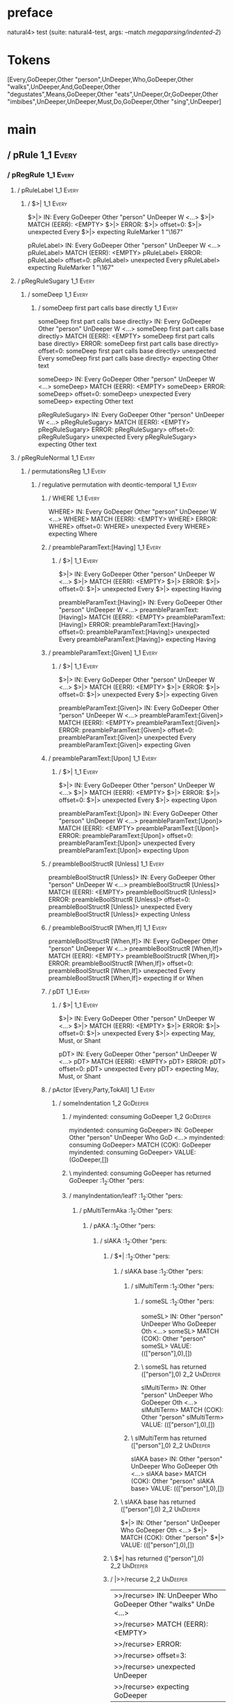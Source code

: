 * preface
:PROPERTIES:
:VISIBILITY: folded
:END:

natural4> test (suite: natural4-test, args: --match /megaparsing/indented-2/)

* Tokens
[Every,GoDeeper,Other "person",UnDeeper,Who,GoDeeper,Other "walks",UnDeeper,And,GoDeeper,Other "degustates",Means,GoDeeper,Other "eats",UnDeeper,Or,GoDeeper,Other "imbibes",UnDeeper,UnDeeper,Must,Do,GoDeeper,Other "sing",UnDeeper]
* main
:PROPERTIES:
:VISIBILITY: children
:END:

** / pRule                                                                                                             :1_1:Every:
*** / pRegRule                                                                                                        :1_1:Every:
**** / pRuleLabel                                                                                                    :1_1:Every:
***** / $>|                                                                                                         :1_1:Every:
$>|> IN: Every GoDeeper Other "person" UnDeeper W <…>
$>|> MATCH (EERR): <EMPTY>
$>|> ERROR:
$>|> offset=0:
$>|> unexpected Every
$>|> expecting RuleMarker 1 "\167"

pRuleLabel> IN: Every GoDeeper Other "person" UnDeeper W <…>
pRuleLabel> MATCH (EERR): <EMPTY>
pRuleLabel> ERROR:
pRuleLabel> offset=0:
pRuleLabel> unexpected Every
pRuleLabel> expecting RuleMarker 1 "\167"

**** / pRegRuleSugary                                                                                                :1_1:Every:
***** / someDeep                                                                                                    :1_1:Every:
****** / someDeep first part calls base directly                                                                   :1_1:Every:
someDeep first part calls base directly> IN: Every GoDeeper Other "person" UnDeeper W <…>
someDeep first part calls base directly> MATCH (EERR): <EMPTY>
someDeep first part calls base directly> ERROR:
someDeep first part calls base directly> offset=0:
someDeep first part calls base directly> unexpected Every
someDeep first part calls base directly> expecting Other text

someDeep> IN: Every GoDeeper Other "person" UnDeeper W <…>
someDeep> MATCH (EERR): <EMPTY>
someDeep> ERROR:
someDeep> offset=0:
someDeep> unexpected Every
someDeep> expecting Other text

pRegRuleSugary> IN: Every GoDeeper Other "person" UnDeeper W <…>
pRegRuleSugary> MATCH (EERR): <EMPTY>
pRegRuleSugary> ERROR:
pRegRuleSugary> offset=0:
pRegRuleSugary> unexpected Every
pRegRuleSugary> expecting Other text

**** / pRegRuleNormal                                                                                                :1_1:Every:
***** / permutationsReg                                                                                             :1_1:Every:
****** / regulative permutation with deontic-temporal                                                              :1_1:Every:
******* / WHERE                                                                                                   :1_1:Every:
WHERE> IN: Every GoDeeper Other "person" UnDeeper W <…>
WHERE> MATCH (EERR): <EMPTY>
WHERE> ERROR:
WHERE> offset=0:
WHERE> unexpected Every
WHERE> expecting Where

******* / preambleParamText:[Having]                                                                              :1_1:Every:
******** / $>|                                                                                                   :1_1:Every:
$>|> IN: Every GoDeeper Other "person" UnDeeper W <…>
$>|> MATCH (EERR): <EMPTY>
$>|> ERROR:
$>|> offset=0:
$>|> unexpected Every
$>|> expecting Having

preambleParamText:[Having]> IN: Every GoDeeper Other "person" UnDeeper W <…>
preambleParamText:[Having]> MATCH (EERR): <EMPTY>
preambleParamText:[Having]> ERROR:
preambleParamText:[Having]> offset=0:
preambleParamText:[Having]> unexpected Every
preambleParamText:[Having]> expecting Having

******* / preambleParamText:[Given]                                                                               :1_1:Every:
******** / $>|                                                                                                   :1_1:Every:
$>|> IN: Every GoDeeper Other "person" UnDeeper W <…>
$>|> MATCH (EERR): <EMPTY>
$>|> ERROR:
$>|> offset=0:
$>|> unexpected Every
$>|> expecting Given

preambleParamText:[Given]> IN: Every GoDeeper Other "person" UnDeeper W <…>
preambleParamText:[Given]> MATCH (EERR): <EMPTY>
preambleParamText:[Given]> ERROR:
preambleParamText:[Given]> offset=0:
preambleParamText:[Given]> unexpected Every
preambleParamText:[Given]> expecting Given

******* / preambleParamText:[Upon]                                                                                :1_1:Every:
******** / $>|                                                                                                   :1_1:Every:
$>|> IN: Every GoDeeper Other "person" UnDeeper W <…>
$>|> MATCH (EERR): <EMPTY>
$>|> ERROR:
$>|> offset=0:
$>|> unexpected Every
$>|> expecting Upon

preambleParamText:[Upon]> IN: Every GoDeeper Other "person" UnDeeper W <…>
preambleParamText:[Upon]> MATCH (EERR): <EMPTY>
preambleParamText:[Upon]> ERROR:
preambleParamText:[Upon]> offset=0:
preambleParamText:[Upon]> unexpected Every
preambleParamText:[Upon]> expecting Upon

******* / preambleBoolStructR [Unless]                                                                            :1_1:Every:
preambleBoolStructR [Unless]> IN: Every GoDeeper Other "person" UnDeeper W <…>
preambleBoolStructR [Unless]> MATCH (EERR): <EMPTY>
preambleBoolStructR [Unless]> ERROR:
preambleBoolStructR [Unless]> offset=0:
preambleBoolStructR [Unless]> unexpected Every
preambleBoolStructR [Unless]> expecting Unless

******* / preambleBoolStructR [When,If]                                                                           :1_1:Every:
preambleBoolStructR [When,If]> IN: Every GoDeeper Other "person" UnDeeper W <…>
preambleBoolStructR [When,If]> MATCH (EERR): <EMPTY>
preambleBoolStructR [When,If]> ERROR:
preambleBoolStructR [When,If]> offset=0:
preambleBoolStructR [When,If]> unexpected Every
preambleBoolStructR [When,If]> expecting If or When

******* / pDT                                                                                                     :1_1:Every:
******** / $>|                                                                                                   :1_1:Every:
$>|> IN: Every GoDeeper Other "person" UnDeeper W <…>
$>|> MATCH (EERR): <EMPTY>
$>|> ERROR:
$>|> offset=0:
$>|> unexpected Every
$>|> expecting May, Must, or Shant

pDT> IN: Every GoDeeper Other "person" UnDeeper W <…>
pDT> MATCH (EERR): <EMPTY>
pDT> ERROR:
pDT> offset=0:
pDT> unexpected Every
pDT> expecting May, Must, or Shant

******* / pActor [Every,Party,TokAll]                                                                             :1_1:Every:
******** / someIndentation                                                                                        :1_2:GoDeeper:
********* / myindented: consuming GoDeeper                                                                       :1_2:GoDeeper:
myindented: consuming GoDeeper> IN: GoDeeper Other "person" UnDeeper Who GoD <…>
myindented: consuming GoDeeper> MATCH (COK): GoDeeper
myindented: consuming GoDeeper> VALUE: (GoDeeper,[])

********* \ myindented: consuming GoDeeper has returned GoDeeper                                                  :1_2:Other "pers:
********* / manyIndentation/leaf?                                                                                 :1_2:Other "pers:
********** / pMultiTermAka                                                                                       :1_2:Other "pers:
*********** / pAKA                                                                                              :1_2:Other "pers:
************ / slAKA                                                                                           :1_2:Other "pers:
************* / $*|                                                                                           :1_2:Other "pers:
************** / slAKA base                                                                                  :1_2:Other "pers:
*************** / slMultiTerm                                                                               :1_2:Other "pers:
**************** / someSL                                                                                  :1_2:Other "pers:
someSL> IN: Other "person" UnDeeper Who GoDeeper Oth <…>
someSL> MATCH (COK): Other "person"
someSL> VALUE: ((["person"],0),[])

**************** \ someSL has returned (["person"],0)                                                       :2_2:UnDeeper:
slMultiTerm> IN: Other "person" UnDeeper Who GoDeeper Oth <…>
slMultiTerm> MATCH (COK): Other "person"
slMultiTerm> VALUE: ((["person"],0),[])

*************** \ slMultiTerm has returned (["person"],0)                                                    :2_2:UnDeeper:
slAKA base> IN: Other "person" UnDeeper Who GoDeeper Oth <…>
slAKA base> MATCH (COK): Other "person"
slAKA base> VALUE: ((["person"],0),[])

************** \ slAKA base has returned (["person"],0)                                                       :2_2:UnDeeper:
$*|> IN: Other "person" UnDeeper Who GoDeeper Oth <…>
$*|> MATCH (COK): Other "person"
$*|> VALUE: ((["person"],0),[])

************* \ $*| has returned (["person"],0)                                                                :2_2:UnDeeper:
************* / |>>/recurse                                                                                    :2_2:UnDeeper:
|>>/recurse> IN: UnDeeper Who GoDeeper Other "walks" UnDe <…>
|>>/recurse> MATCH (EERR): <EMPTY>
|>>/recurse> ERROR:
|>>/recurse> offset=3:
|>>/recurse> unexpected UnDeeper
|>>/recurse> expecting GoDeeper

************* / |>>/base                                                                                       :2_2:UnDeeper:
************** / slAKA optional akapart                                                                       :2_2:UnDeeper:
*************** / |?| optional something                                                                     :2_2:UnDeeper:
**************** / |>>/recurse                                                                              :2_2:UnDeeper:
|>>/recurse> IN: UnDeeper Who GoDeeper Other "walks" UnDe <…>
|>>/recurse> MATCH (EERR): <EMPTY>
|>>/recurse> ERROR:
|>>/recurse> offset=3:
|>>/recurse> unexpected UnDeeper
|>>/recurse> expecting GoDeeper

**************** / |>>/base                                                                                 :2_2:UnDeeper:
***************** / PAKA/akapart                                                                           :2_2:UnDeeper:
****************** / $>|                                                                                  :2_2:UnDeeper:
******************* / Aka Token                                                                          :2_2:UnDeeper:
Aka Token> IN: UnDeeper Who GoDeeper Other "walks" UnDe <…>
Aka Token> MATCH (EERR): <EMPTY>
Aka Token> ERROR:
Aka Token> offset=3:
Aka Token> unexpected UnDeeper
Aka Token> expecting Aka

$>|> IN: UnDeeper Who GoDeeper Other "walks" UnDe <…>
$>|> MATCH (EERR): <EMPTY>
$>|> ERROR:
$>|> offset=3:
$>|> unexpected UnDeeper
$>|> expecting Aka

PAKA/akapart> IN: UnDeeper Who GoDeeper Other "walks" UnDe <…>
PAKA/akapart> MATCH (EERR): <EMPTY>
PAKA/akapart> ERROR:
PAKA/akapart> offset=3:
PAKA/akapart> unexpected UnDeeper
PAKA/akapart> expecting Aka

|>>/base> IN: UnDeeper Who GoDeeper Other "walks" UnDe <…>
|>>/base> MATCH (EERR): <EMPTY>
|>>/base> ERROR:
|>>/base> offset=3:
|>>/base> unexpected UnDeeper
|>>/base> expecting Aka

|?| optional something> IN: UnDeeper Who GoDeeper Other "walks" UnDe <…>
|?| optional something> MATCH (EOK): <EMPTY>
|?| optional something> VALUE: ((Nothing,0),[])

*************** \ |?| optional something has returned (Nothing,0)                                            :2_2:UnDeeper:
slAKA optional akapart> IN: UnDeeper Who GoDeeper Other "walks" UnDe <…>
slAKA optional akapart> MATCH (EOK): <EMPTY>
slAKA optional akapart> VALUE: ((Nothing,0),[])

************** \ slAKA optional akapart has returned (Nothing,0)                                              :2_2:UnDeeper:
************** > |>>/base got Nothing                                                                         :2_2:UnDeeper:
|>>/base> IN: UnDeeper Who GoDeeper Other "walks" UnDe <…>
|>>/base> MATCH (EOK): <EMPTY>
|>>/base> VALUE: ((Nothing,0),[])

************* \ |>>/base has returned (Nothing,0)                                                              :2_2:UnDeeper:
************* / |>>/recurse                                                                                    :2_2:UnDeeper:
|>>/recurse> IN: UnDeeper Who GoDeeper Other "walks" UnDe <…>
|>>/recurse> MATCH (EERR): <EMPTY>
|>>/recurse> ERROR:
|>>/recurse> offset=3:
|>>/recurse> unexpected UnDeeper
|>>/recurse> expecting GoDeeper

************* / |>>/base                                                                                       :2_2:UnDeeper:
************** / slAKA optional typically                                                                     :2_2:UnDeeper:
*************** / |?| optional something                                                                     :2_2:UnDeeper:
**************** / |>>/recurse                                                                              :2_2:UnDeeper:
|>>/recurse> IN: UnDeeper Who GoDeeper Other "walks" UnDe <…>
|>>/recurse> MATCH (EERR): <EMPTY>
|>>/recurse> ERROR:
|>>/recurse> offset=3:
|>>/recurse> unexpected UnDeeper
|>>/recurse> expecting GoDeeper

**************** / |>>/base                                                                                 :2_2:UnDeeper:
***************** / typically                                                                              :2_2:UnDeeper:
****************** / $>|                                                                                  :2_2:UnDeeper:
$>|> IN: UnDeeper Who GoDeeper Other "walks" UnDe <…>
$>|> MATCH (EERR): <EMPTY>
$>|> ERROR:
$>|> offset=3:
$>|> unexpected UnDeeper
$>|> expecting Typically

typically> IN: UnDeeper Who GoDeeper Other "walks" UnDe <…>
typically> MATCH (EERR): <EMPTY>
typically> ERROR:
typically> offset=3:
typically> unexpected UnDeeper
typically> expecting Typically

|>>/base> IN: UnDeeper Who GoDeeper Other "walks" UnDe <…>
|>>/base> MATCH (EERR): <EMPTY>
|>>/base> ERROR:
|>>/base> offset=3:
|>>/base> unexpected UnDeeper
|>>/base> expecting Typically

|?| optional something> IN: UnDeeper Who GoDeeper Other "walks" UnDe <…>
|?| optional something> MATCH (EOK): <EMPTY>
|?| optional something> VALUE: ((Nothing,0),[])

*************** \ |?| optional something has returned (Nothing,0)                                            :2_2:UnDeeper:
slAKA optional typically> IN: UnDeeper Who GoDeeper Other "walks" UnDe <…>
slAKA optional typically> MATCH (EOK): <EMPTY>
slAKA optional typically> VALUE: ((Nothing,0),[])

************** \ slAKA optional typically has returned (Nothing,0)                                            :2_2:UnDeeper:
************** > |>>/base got Nothing                                                                         :2_2:UnDeeper:
|>>/base> IN: UnDeeper Who GoDeeper Other "walks" UnDe <…>
|>>/base> MATCH (EOK): <EMPTY>
|>>/base> VALUE: ((Nothing,0),[])

************* \ |>>/base has returned (Nothing,0)                                                              :2_2:UnDeeper:
************* > slAKA: proceeding after base and entityalias are retrieved ...                                 :2_2:UnDeeper:
************* > pAKA: entityalias = Nothing                                                                    :2_2:UnDeeper:
slAKA> IN: Other "person" UnDeeper Who GoDeeper Oth <…>
slAKA> MATCH (COK): Other "person"
slAKA> VALUE: ((["person"],0),[])

************ \ slAKA has returned (["person"],0)                                                                :2_2:UnDeeper:
************ / undeepers                                                                                        :2_2:UnDeeper:
************* > sameLine/undeepers: reached end of line; now need to clear 0 UnDeepers                         :2_2:UnDeeper:
************* > sameLine: success!                                                                             :2_2:UnDeeper:
undeepers> IN: UnDeeper Who GoDeeper Other "walks" UnDe <…>
undeepers> MATCH (EOK): <EMPTY>
undeepers> VALUE: ((),[])

************ \ undeepers has returned ()                                                                        :2_2:UnDeeper:
pAKA> IN: Other "person" UnDeeper Who GoDeeper Oth <…>
pAKA> MATCH (COK): Other "person"
pAKA> VALUE: (["person"],[])

*********** \ pAKA has returned ["person"]                                                                       :2_2:UnDeeper:
pMultiTermAka> IN: Other "person" UnDeeper Who GoDeeper Oth <…>
pMultiTermAka> MATCH (COK): Other "person"
pMultiTermAka> VALUE: (["person"],[])

********** \ pMultiTermAka has returned ["person"]                                                                :2_2:UnDeeper:
manyIndentation/leaf?> IN: Other "person" UnDeeper Who GoDeeper Oth <…>
manyIndentation/leaf?> MATCH (COK): Other "person"
manyIndentation/leaf?> VALUE: (["person"],[])

********* \ manyIndentation/leaf? has returned ["person"]                                                          :2_2:UnDeeper:
********* / myindented: consuming UnDeeper                                                                         :2_2:UnDeeper:
myindented: consuming UnDeeper> IN: UnDeeper Who GoDeeper Other "walks" UnDe <…>
myindented: consuming UnDeeper> MATCH (COK): UnDeeper
myindented: consuming UnDeeper> VALUE: (UnDeeper,[])

********* \ myindented: consuming UnDeeper has returned UnDeeper                                                :2_1:Who:
someIndentation> IN: GoDeeper Other "person" UnDeeper Who GoD <…>
someIndentation> MATCH (COK): GoDeeper Other "person" UnDeeper
someIndentation> VALUE: (["person"],[])

******** \ someIndentation has returned ["person"]                                                               :2_1:Who:
pActor [Every,Party,TokAll]> IN: Every GoDeeper Other "person" UnDeeper W <…>
pActor [Every,Party,TokAll]> MATCH (COK): Every GoDeeper Other "person" UnDeeper
pActor [Every,Party,TokAll]> VALUE: ((Every,Leaf (("person" :| [],Nothing) :| [])),[])

******* \ pActor [Every,Party,TokAll] has returned (Every,Leaf (("person" :| [],Nothing) :| []))                  :2_1:Who:
******* / manyIndentation/leaf?                                                                                   :2_1:Who:
******** / preambleBoolStructR [Who,Which,Whose]                                                                 :2_1:Who:
********* / pBSR                                                                                                 :2_2:GoDeeper:
********** / ppp inner                                                                                          :2_2:GoDeeper:
*********** / expression                                                                                       :2_2:GoDeeper:
************ / labelPrefix                                                                                    :2_2:GoDeeper:
labelPrefix> IN: GoDeeper Other "walks" UnDeeper And GoDe <…>
labelPrefix> MATCH (EERR): <EMPTY>
labelPrefix> ERROR:
labelPrefix> offset=5:
labelPrefix> unexpected GoDeeper
labelPrefix> expecting Other text

************ / term p                                                                                         :2_2:GoDeeper:
************* / term p/notLabelTerm                                                                          :2_2:GoDeeper:
************** / term p/2:someIndentation expr p                                                            :2_2:GoDeeper:
*************** / someIndentation                                                                          :2_2:GoDeeper:
**************** / myindented: consuming GoDeeper                                                         :2_2:GoDeeper:
myindented: consuming GoDeeper> IN: GoDeeper Other "walks" UnDeeper And GoDe <…>
myindented: consuming GoDeeper> MATCH (COK): GoDeeper
myindented: consuming GoDeeper> VALUE: (GoDeeper,[])

**************** \ myindented: consuming GoDeeper has returned GoDeeper                                    :2_2:Other "walk:
**************** / manyIndentation/leaf?                                                                   :2_2:Other "walk:
***************** / expression                                                                            :2_2:Other "walk:
****************** / labelPrefix                                                                         :2_2:Other "walk:
labelPrefix> IN: Other "walks" UnDeeper And GoDeeper Othe <…>
labelPrefix> MATCH (EERR): <EMPTY>
labelPrefix> ERROR:
labelPrefix> offset=7:
labelPrefix> unexpected UnDeeper

****************** / term p                                                                              :2_2:Other "walk:
******************* / term p/notLabelTerm                                                               :2_2:Other "walk:
******************** / term p/2:someIndentation expr p                                                 :2_2:Other "walk:
********************* / someIndentation                                                               :2_2:Other "walk:
********************** / myindented: consuming GoDeeper                                              :2_2:Other "walk:
myindented: consuming GoDeeper> IN: Other "walks" UnDeeper And GoDeeper Othe <…>
myindented: consuming GoDeeper> MATCH (EERR): <EMPTY>
myindented: consuming GoDeeper> ERROR:
myindented: consuming GoDeeper> offset=6:
myindented: consuming GoDeeper> unexpected Other "walks"
myindented: consuming GoDeeper> expecting GoDeeper

someIndentation> IN: Other "walks" UnDeeper And GoDeeper Othe <…>
someIndentation> MATCH (EERR): <EMPTY>
someIndentation> ERROR:
someIndentation> offset=6:
someIndentation> unexpected Other "walks"
someIndentation> expecting GoDeeper

term p/2:someIndentation expr p> IN: Other "walks" UnDeeper And GoDeeper Othe <…>
term p/2:someIndentation expr p> MATCH (EERR): <EMPTY>
term p/2:someIndentation expr p> ERROR:
term p/2:someIndentation expr p> offset=6:
term p/2:someIndentation expr p> unexpected Other "walks"
term p/2:someIndentation expr p> expecting GoDeeper

******************** / term p/3:plain p                                                                :2_2:Other "walk:
********************* / pRelPred                                                                      :2_2:Other "walk:
********************** / slRelPred                                                                   :2_2:Other "walk:
*********************** / nested simpleHorn                                                         :2_2:Other "walk:
************************ > |^|                                                                     :2_2:Other "walk:
************************ / $*|                                                                     :2_2:Other "walk:
************************* / slMultiTerm                                                           :2_2:Other "walk:
************************** / someSL                                                              :2_2:Other "walk:
someSL> IN: Other "walks" UnDeeper And GoDeeper Othe <…>
someSL> MATCH (COK): Other "walks"
someSL> VALUE: ((["walks"],0),[])

************************** \ someSL has returned (["walks"],0)                                    :3_2:UnDeeper:
slMultiTerm> IN: Other "walks" UnDeeper And GoDeeper Othe <…>
slMultiTerm> MATCH (COK): Other "walks"
slMultiTerm> VALUE: ((["walks"],0),[])

************************* \ slMultiTerm has returned (["walks"],0)                                 :3_2:UnDeeper:
$*|> IN: Other "walks" UnDeeper And GoDeeper Othe <…>
$*|> MATCH (COK): Other "walks"
$*|> VALUE: ((["walks"],0),[])

************************ \ $*| has returned (["walks"],0)                                           :3_2:UnDeeper:
************************ / |^| deeps                                                                :3_2:UnDeeper:
|^| deeps> IN: UnDeeper And GoDeeper Other "degustates" <…>
|^| deeps> MATCH (COK): UnDeeper
|^| deeps> VALUE: (([()],-1),[])

************************ \ |^| deeps has returned ([()],-1)                                      :3_1:And:
nested simpleHorn> IN: Other "walks" UnDeeper And GoDeeper Othe <…>
nested simpleHorn> MATCH (CERR): Other "walks" UnDeeper
nested simpleHorn> ERROR:
nested simpleHorn> offset=8:
nested simpleHorn> unexpected And
nested simpleHorn> expecting Means or UnDeeper

*********************** / RPConstraint                                                              :2_2:Other "walk:
************************ / $*|                                                                     :2_2:Other "walk:
************************* / slMultiTerm                                                           :2_2:Other "walk:
************************** / someSL                                                              :2_2:Other "walk:
someSL> IN: Other "walks" UnDeeper And GoDeeper Othe <…>
someSL> MATCH (COK): Other "walks"
someSL> VALUE: ((["walks"],0),[])

************************** \ someSL has returned (["walks"],0)                                    :3_2:UnDeeper:
slMultiTerm> IN: Other "walks" UnDeeper And GoDeeper Othe <…>
slMultiTerm> MATCH (COK): Other "walks"
slMultiTerm> VALUE: ((["walks"],0),[])

************************* \ slMultiTerm has returned (["walks"],0)                                 :3_2:UnDeeper:
$*|> IN: Other "walks" UnDeeper And GoDeeper Othe <…>
$*|> MATCH (COK): Other "walks"
$*|> VALUE: ((["walks"],0),[])

************************ \ $*| has returned (["walks"],0)                                           :3_2:UnDeeper:
************************ / |>| calling $>>                                                          :3_2:UnDeeper:
************************* / |>>/recurse                                                            :3_2:UnDeeper:
|>>/recurse> IN: UnDeeper And GoDeeper Other "degustates" <…>
|>>/recurse> MATCH (EERR): <EMPTY>
|>>/recurse> ERROR:
|>>/recurse> offset=7:
|>>/recurse> unexpected UnDeeper
|>>/recurse> expecting GoDeeper

************************* / |>>/base                                                               :3_2:UnDeeper:
|>>/base> IN: UnDeeper And GoDeeper Other "degustates" <…>
|>>/base> MATCH (EERR): <EMPTY>
|>>/base> ERROR:
|>>/base> offset=7:
|>>/base> unexpected UnDeeper
|>>/base> expecting Is, TokEQ, TokGT, TokGTE, TokIn, TokLT, TokLTE, or TokNotIn

|>| calling $>>> IN: UnDeeper And GoDeeper Other "degustates" <…>
|>| calling $>>> MATCH (EERR): <EMPTY>
|>| calling $>>> ERROR:
|>| calling $>>> offset=7:
|>| calling $>>> unexpected UnDeeper
|>| calling $>>> expecting GoDeeper, Is, TokEQ, TokGT, TokGTE, TokIn, TokLT, TokLTE, or TokNotIn

RPConstraint> IN: Other "walks" UnDeeper And GoDeeper Othe <…>
RPConstraint> MATCH (CERR): Other "walks"
RPConstraint> ERROR:
RPConstraint> offset=7:
RPConstraint> unexpected UnDeeper
RPConstraint> expecting GoDeeper, Is, TokEQ, TokGT, TokGTE, TokIn, TokLT, TokLTE, or TokNotIn

*********************** / RPBoolStructR                                                             :2_2:Other "walk:
************************ / $*|                                                                     :2_2:Other "walk:
************************* / slMultiTerm                                                           :2_2:Other "walk:
************************** / someSL                                                              :2_2:Other "walk:
someSL> IN: Other "walks" UnDeeper And GoDeeper Othe <…>
someSL> MATCH (COK): Other "walks"
someSL> VALUE: ((["walks"],0),[])

************************** \ someSL has returned (["walks"],0)                                    :3_2:UnDeeper:
slMultiTerm> IN: Other "walks" UnDeeper And GoDeeper Othe <…>
slMultiTerm> MATCH (COK): Other "walks"
slMultiTerm> VALUE: ((["walks"],0),[])

************************* \ slMultiTerm has returned (["walks"],0)                                 :3_2:UnDeeper:
$*|> IN: Other "walks" UnDeeper And GoDeeper Othe <…>
$*|> MATCH (COK): Other "walks"
$*|> VALUE: ((["walks"],0),[])

************************ \ $*| has returned (["walks"],0)                                           :3_2:UnDeeper:
************************ / |>| calling $>>                                                          :3_2:UnDeeper:
************************* / |>>/recurse                                                            :3_2:UnDeeper:
|>>/recurse> IN: UnDeeper And GoDeeper Other "degustates" <…>
|>>/recurse> MATCH (EERR): <EMPTY>
|>>/recurse> ERROR:
|>>/recurse> offset=7:
|>>/recurse> unexpected UnDeeper
|>>/recurse> expecting GoDeeper

************************* / |>>/base                                                               :3_2:UnDeeper:
|>>/base> IN: UnDeeper And GoDeeper Other "degustates" <…>
|>>/base> MATCH (EERR): <EMPTY>
|>>/base> ERROR:
|>>/base> offset=7:
|>>/base> unexpected UnDeeper
|>>/base> expecting Is, TokEQ, TokGT, TokGTE, TokIn, TokLT, TokLTE, or TokNotIn

|>| calling $>>> IN: UnDeeper And GoDeeper Other "degustates" <…>
|>| calling $>>> MATCH (EERR): <EMPTY>
|>| calling $>>> ERROR:
|>| calling $>>> offset=7:
|>| calling $>>> unexpected UnDeeper
|>| calling $>>> expecting GoDeeper, Is, TokEQ, TokGT, TokGTE, TokIn, TokLT, TokLTE, or TokNotIn

RPBoolStructR> IN: Other "walks" UnDeeper And GoDeeper Othe <…>
RPBoolStructR> MATCH (CERR): Other "walks"
RPBoolStructR> ERROR:
RPBoolStructR> offset=7:
RPBoolStructR> unexpected UnDeeper
RPBoolStructR> expecting GoDeeper, Is, TokEQ, TokGT, TokGTE, TokIn, TokLT, TokLTE, or TokNotIn

*********************** / RPMT                                                                      :2_2:Other "walk:
************************ / $*|                                                                     :2_2:Other "walk:
************************* / slAKA                                                                 :2_2:Other "walk:
************************** / $*|                                                                 :2_2:Other "walk:
*************************** / slAKA base                                                        :2_2:Other "walk:
**************************** / slMultiTerm                                                     :2_2:Other "walk:
***************************** / someSL                                                        :2_2:Other "walk:
someSL> IN: Other "walks" UnDeeper And GoDeeper Othe <…>
someSL> MATCH (COK): Other "walks"
someSL> VALUE: ((["walks"],0),[])

***************************** \ someSL has returned (["walks"],0)                              :3_2:UnDeeper:
slMultiTerm> IN: Other "walks" UnDeeper And GoDeeper Othe <…>
slMultiTerm> MATCH (COK): Other "walks"
slMultiTerm> VALUE: ((["walks"],0),[])

**************************** \ slMultiTerm has returned (["walks"],0)                           :3_2:UnDeeper:
slAKA base> IN: Other "walks" UnDeeper And GoDeeper Othe <…>
slAKA base> MATCH (COK): Other "walks"
slAKA base> VALUE: ((["walks"],0),[])

*************************** \ slAKA base has returned (["walks"],0)                              :3_2:UnDeeper:
$*|> IN: Other "walks" UnDeeper And GoDeeper Othe <…>
$*|> MATCH (COK): Other "walks"
$*|> VALUE: ((["walks"],0),[])

************************** \ $*| has returned (["walks"],0)                                       :3_2:UnDeeper:
************************** / |>>/recurse                                                          :3_2:UnDeeper:
|>>/recurse> IN: UnDeeper And GoDeeper Other "degustates" <…>
|>>/recurse> MATCH (EERR): <EMPTY>
|>>/recurse> ERROR:
|>>/recurse> offset=7:
|>>/recurse> unexpected UnDeeper
|>>/recurse> expecting GoDeeper

************************** / |>>/base                                                             :3_2:UnDeeper:
*************************** / slAKA optional akapart                                             :3_2:UnDeeper:
**************************** / |?| optional something                                           :3_2:UnDeeper:
***************************** / |>>/recurse                                                    :3_2:UnDeeper:
|>>/recurse> IN: UnDeeper And GoDeeper Other "degustates" <…>
|>>/recurse> MATCH (EERR): <EMPTY>
|>>/recurse> ERROR:
|>>/recurse> offset=7:
|>>/recurse> unexpected UnDeeper
|>>/recurse> expecting GoDeeper

***************************** / |>>/base                                                       :3_2:UnDeeper:
****************************** / PAKA/akapart                                                 :3_2:UnDeeper:
******************************* / $>|                                                        :3_2:UnDeeper:
******************************** / Aka Token                                                :3_2:UnDeeper:
Aka Token> IN: UnDeeper And GoDeeper Other "degustates" <…>
Aka Token> MATCH (EERR): <EMPTY>
Aka Token> ERROR:
Aka Token> offset=7:
Aka Token> unexpected UnDeeper
Aka Token> expecting Aka

$>|> IN: UnDeeper And GoDeeper Other "degustates" <…>
$>|> MATCH (EERR): <EMPTY>
$>|> ERROR:
$>|> offset=7:
$>|> unexpected UnDeeper
$>|> expecting Aka

PAKA/akapart> IN: UnDeeper And GoDeeper Other "degustates" <…>
PAKA/akapart> MATCH (EERR): <EMPTY>
PAKA/akapart> ERROR:
PAKA/akapart> offset=7:
PAKA/akapart> unexpected UnDeeper
PAKA/akapart> expecting Aka

|>>/base> IN: UnDeeper And GoDeeper Other "degustates" <…>
|>>/base> MATCH (EERR): <EMPTY>
|>>/base> ERROR:
|>>/base> offset=7:
|>>/base> unexpected UnDeeper
|>>/base> expecting Aka

|?| optional something> IN: UnDeeper And GoDeeper Other "degustates" <…>
|?| optional something> MATCH (EOK): <EMPTY>
|?| optional something> VALUE: ((Nothing,0),[])

**************************** \ |?| optional something has returned (Nothing,0)                  :3_2:UnDeeper:
slAKA optional akapart> IN: UnDeeper And GoDeeper Other "degustates" <…>
slAKA optional akapart> MATCH (EOK): <EMPTY>
slAKA optional akapart> VALUE: ((Nothing,0),[])

*************************** \ slAKA optional akapart has returned (Nothing,0)                    :3_2:UnDeeper:
*************************** > |>>/base got Nothing                                               :3_2:UnDeeper:
|>>/base> IN: UnDeeper And GoDeeper Other "degustates" <…>
|>>/base> MATCH (EOK): <EMPTY>
|>>/base> VALUE: ((Nothing,0),[])

************************** \ |>>/base has returned (Nothing,0)                                    :3_2:UnDeeper:
************************** / |>>/recurse                                                          :3_2:UnDeeper:
|>>/recurse> IN: UnDeeper And GoDeeper Other "degustates" <…>
|>>/recurse> MATCH (EERR): <EMPTY>
|>>/recurse> ERROR:
|>>/recurse> offset=7:
|>>/recurse> unexpected UnDeeper
|>>/recurse> expecting GoDeeper

************************** / |>>/base                                                             :3_2:UnDeeper:
*************************** / slAKA optional typically                                           :3_2:UnDeeper:
**************************** / |?| optional something                                           :3_2:UnDeeper:
***************************** / |>>/recurse                                                    :3_2:UnDeeper:
|>>/recurse> IN: UnDeeper And GoDeeper Other "degustates" <…>
|>>/recurse> MATCH (EERR): <EMPTY>
|>>/recurse> ERROR:
|>>/recurse> offset=7:
|>>/recurse> unexpected UnDeeper
|>>/recurse> expecting GoDeeper

***************************** / |>>/base                                                       :3_2:UnDeeper:
****************************** / typically                                                    :3_2:UnDeeper:
******************************* / $>|                                                        :3_2:UnDeeper:
$>|> IN: UnDeeper And GoDeeper Other "degustates" <…>
$>|> MATCH (EERR): <EMPTY>
$>|> ERROR:
$>|> offset=7:
$>|> unexpected UnDeeper
$>|> expecting Typically

typically> IN: UnDeeper And GoDeeper Other "degustates" <…>
typically> MATCH (EERR): <EMPTY>
typically> ERROR:
typically> offset=7:
typically> unexpected UnDeeper
typically> expecting Typically

|>>/base> IN: UnDeeper And GoDeeper Other "degustates" <…>
|>>/base> MATCH (EERR): <EMPTY>
|>>/base> ERROR:
|>>/base> offset=7:
|>>/base> unexpected UnDeeper
|>>/base> expecting Typically

|?| optional something> IN: UnDeeper And GoDeeper Other "degustates" <…>
|?| optional something> MATCH (EOK): <EMPTY>
|?| optional something> VALUE: ((Nothing,0),[])

**************************** \ |?| optional something has returned (Nothing,0)                  :3_2:UnDeeper:
slAKA optional typically> IN: UnDeeper And GoDeeper Other "degustates" <…>
slAKA optional typically> MATCH (EOK): <EMPTY>
slAKA optional typically> VALUE: ((Nothing,0),[])

*************************** \ slAKA optional typically has returned (Nothing,0)                  :3_2:UnDeeper:
*************************** > |>>/base got Nothing                                               :3_2:UnDeeper:
|>>/base> IN: UnDeeper And GoDeeper Other "degustates" <…>
|>>/base> MATCH (EOK): <EMPTY>
|>>/base> VALUE: ((Nothing,0),[])

************************** \ |>>/base has returned (Nothing,0)                                    :3_2:UnDeeper:
************************** > slAKA: proceeding after base and entityalias are retrieved ...       :3_2:UnDeeper:
************************** > pAKA: entityalias = Nothing                                          :3_2:UnDeeper:
slAKA> IN: Other "walks" UnDeeper And GoDeeper Othe <…>
slAKA> MATCH (COK): Other "walks"
slAKA> VALUE: ((["walks"],0),[])

************************* \ slAKA has returned (["walks"],0)                                       :3_2:UnDeeper:
$*|> IN: Other "walks" UnDeeper And GoDeeper Othe <…>
$*|> MATCH (COK): Other "walks"
$*|> VALUE: ((["walks"],0),[])

************************ \ $*| has returned (["walks"],0)                                           :3_2:UnDeeper:
RPMT> IN: Other "walks" UnDeeper And GoDeeper Othe <…>
RPMT> MATCH (COK): Other "walks"
RPMT> VALUE: ((RPMT ["walks"],0),[])

*********************** \ RPMT has returned (RPMT ["walks"],0)                                       :3_2:UnDeeper:
slRelPred> IN: Other "walks" UnDeeper And GoDeeper Othe <…>
slRelPred> MATCH (COK): Other "walks"
slRelPred> VALUE: ((RPMT ["walks"],0),[])

********************** \ slRelPred has returned (RPMT ["walks"],0)                                    :3_2:UnDeeper:
********************** / undeepers                                                                    :3_2:UnDeeper:
*********************** > sameLine/undeepers: reached end of line; now need to clear 0 UnDeepers     :3_2:UnDeeper:
*********************** > sameLine: success!                                                         :3_2:UnDeeper:
undeepers> IN: UnDeeper And GoDeeper Other "degustates" <…>
undeepers> MATCH (EOK): <EMPTY>
undeepers> VALUE: ((),[])

********************** \ undeepers has returned ()                                                    :3_2:UnDeeper:
pRelPred> IN: Other "walks" UnDeeper And GoDeeper Othe <…>
pRelPred> MATCH (COK): Other "walks"
pRelPred> VALUE: (RPMT ["walks"],[])

********************* \ pRelPred has returned RPMT ["walks"]                                           :3_2:UnDeeper:
term p/3:plain p> IN: Other "walks" UnDeeper And GoDeeper Othe <…>
term p/3:plain p> MATCH (COK): Other "walks"
term p/3:plain p> VALUE: (MyLeaf (RPMT ["walks"]),[])

******************** \ term p/3:plain p has returned MyLeaf (RPMT ["walks"])                            :3_2:UnDeeper:
term p/notLabelTerm> IN: Other "walks" UnDeeper And GoDeeper Othe <…>
term p/notLabelTerm> MATCH (COK): Other "walks"
term p/notLabelTerm> VALUE: (MyLeaf (RPMT ["walks"]),[])

******************* \ term p/notLabelTerm has returned MyLeaf (RPMT ["walks"])                           :3_2:UnDeeper:
term p> IN: Other "walks" UnDeeper And GoDeeper Othe <…>
term p> MATCH (COK): Other "walks"
term p> VALUE: (MyLeaf (RPMT ["walks"]),[])

****************** \ term p has returned MyLeaf (RPMT ["walks"])                                          :3_2:UnDeeper:
****************** / binary(Or)                                                                           :3_2:UnDeeper:
binary(Or)> IN: UnDeeper And GoDeeper Other "degustates" <…>
binary(Or)> MATCH (EERR): <EMPTY>
binary(Or)> ERROR:
binary(Or)> offset=7:
binary(Or)> unexpected UnDeeper
binary(Or)> expecting Or

****************** / binary(And)                                                                          :3_2:UnDeeper:
binary(And)> IN: UnDeeper And GoDeeper Other "degustates" <…>
binary(And)> MATCH (EERR): <EMPTY>
binary(And)> ERROR:
binary(And)> offset=7:
binary(And)> unexpected UnDeeper
binary(And)> expecting And

****************** / binary(SetLess)                                                                      :3_2:UnDeeper:
binary(SetLess)> IN: UnDeeper And GoDeeper Other "degustates" <…>
binary(SetLess)> MATCH (EERR): <EMPTY>
binary(SetLess)> ERROR:
binary(SetLess)> offset=7:
binary(SetLess)> unexpected UnDeeper
binary(SetLess)> expecting SetLess

****************** / binary(SetPlus)                                                                      :3_2:UnDeeper:
binary(SetPlus)> IN: UnDeeper And GoDeeper Other "degustates" <…>
binary(SetPlus)> MATCH (EERR): <EMPTY>
binary(SetPlus)> ERROR:
binary(SetPlus)> offset=7:
binary(SetPlus)> unexpected UnDeeper
binary(SetPlus)> expecting SetPlus

expression> IN: Other "walks" UnDeeper And GoDeeper Othe <…>
expression> MATCH (COK): Other "walks"
expression> VALUE: (MyLeaf (RPMT ["walks"]),[])

***************** \ expression has returned MyLeaf (RPMT ["walks"])                                        :3_2:UnDeeper:
manyIndentation/leaf?> IN: Other "walks" UnDeeper And GoDeeper Othe <…>
manyIndentation/leaf?> MATCH (COK): Other "walks"
manyIndentation/leaf?> VALUE: (MyLeaf (RPMT ["walks"]),[])

**************** \ manyIndentation/leaf? has returned MyLeaf (RPMT ["walks"])                               :3_2:UnDeeper:
**************** / myindented: consuming UnDeeper                                                           :3_2:UnDeeper:
myindented: consuming UnDeeper> IN: UnDeeper And GoDeeper Other "degustates" <…>
myindented: consuming UnDeeper> MATCH (COK): UnDeeper
myindented: consuming UnDeeper> VALUE: (UnDeeper,[])

**************** \ myindented: consuming UnDeeper has returned UnDeeper                                  :3_1:And:
someIndentation> IN: GoDeeper Other "walks" UnDeeper And GoDe <…>
someIndentation> MATCH (COK): GoDeeper Other "walks" UnDeeper
someIndentation> VALUE: (MyLeaf (RPMT ["walks"]),[])

*************** \ someIndentation has returned MyLeaf (RPMT ["walks"])                                    :3_1:And:
term p/2:someIndentation expr p> IN: GoDeeper Other "walks" UnDeeper And GoDe <…>
term p/2:someIndentation expr p> MATCH (COK): GoDeeper Other "walks" UnDeeper
term p/2:someIndentation expr p> VALUE: (MyLeaf (RPMT ["walks"]),[])

************** \ term p/2:someIndentation expr p has returned MyLeaf (RPMT ["walks"])                      :3_1:And:
term p/notLabelTerm> IN: GoDeeper Other "walks" UnDeeper And GoDe <…>
term p/notLabelTerm> MATCH (COK): GoDeeper Other "walks" UnDeeper
term p/notLabelTerm> VALUE: (MyLeaf (RPMT ["walks"]),[])

************* \ term p/notLabelTerm has returned MyLeaf (RPMT ["walks"])                                    :3_1:And:
term p> IN: GoDeeper Other "walks" UnDeeper And GoDe <…>
term p> MATCH (COK): GoDeeper Other "walks" UnDeeper
term p> VALUE: (MyLeaf (RPMT ["walks"]),[])

************ \ term p has returned MyLeaf (RPMT ["walks"])                                                   :3_1:And:
************ / binary(Or)                                                                                    :3_1:And:
binary(Or)> IN: And GoDeeper Other "degustates" Means Go <…>
binary(Or)> MATCH (EERR): <EMPTY>
binary(Or)> ERROR:
binary(Or)> offset=8:
binary(Or)> unexpected And
binary(Or)> expecting Or

************ / binary(And)                                                                                   :3_1:And:
binary(And)> IN: And GoDeeper Other "degustates" Means Go <…>
binary(And)> MATCH (COK): And
binary(And)> VALUE: (And,[])

************ \ binary(And) has returned And                                                                   :3_2:GoDeeper:
************ / term p                                                                                         :3_2:GoDeeper:
************* / term p/notLabelTerm                                                                          :3_2:GoDeeper:
************** / term p/2:someIndentation expr p                                                            :3_2:GoDeeper:
*************** / someIndentation                                                                          :3_2:GoDeeper:
**************** / myindented: consuming GoDeeper                                                         :3_2:GoDeeper:
myindented: consuming GoDeeper> IN: GoDeeper Other "degustates" Means GoDeep <…>
myindented: consuming GoDeeper> MATCH (COK): GoDeeper
myindented: consuming GoDeeper> VALUE: (GoDeeper,[])

**************** \ myindented: consuming GoDeeper has returned GoDeeper                                    :3_2:Other "degu:
**************** / manyIndentation/leaf?                                                                   :3_2:Other "degu:
***************** / expression                                                                            :3_2:Other "degu:
****************** / labelPrefix                                                                         :3_2:Other "degu:
labelPrefix> IN: Other "degustates" Means GoDeeper Other  <…>
labelPrefix> MATCH (COK): Other "degustates"
labelPrefix> VALUE: ("degustates",[])

****************** \ labelPrefix has returned "degustates"                                               :4_2:Means:
****************** / term p                                                                              :4_2:Means:
******************* / term p/notLabelTerm                                                               :4_2:Means:
******************** / term p/2:someIndentation expr p                                                 :4_2:Means:
********************* / someIndentation                                                               :4_2:Means:
********************** / myindented: consuming GoDeeper                                              :4_2:Means:
myindented: consuming GoDeeper> IN: Means GoDeeper Other "eats" UnDeeper Or  <…>
myindented: consuming GoDeeper> MATCH (EERR): <EMPTY>
myindented: consuming GoDeeper> ERROR:
myindented: consuming GoDeeper> offset=11:
myindented: consuming GoDeeper> unexpected Means
myindented: consuming GoDeeper> expecting GoDeeper

someIndentation> IN: Means GoDeeper Other "eats" UnDeeper Or  <…>
someIndentation> MATCH (EERR): <EMPTY>
someIndentation> ERROR:
someIndentation> offset=11:
someIndentation> unexpected Means
someIndentation> expecting GoDeeper

term p/2:someIndentation expr p> IN: Means GoDeeper Other "eats" UnDeeper Or  <…>
term p/2:someIndentation expr p> MATCH (EERR): <EMPTY>
term p/2:someIndentation expr p> ERROR:
term p/2:someIndentation expr p> offset=11:
term p/2:someIndentation expr p> unexpected Means
term p/2:someIndentation expr p> expecting GoDeeper

******************** / term p/3:plain p                                                                :4_2:Means:
********************* / pRelPred                                                                      :4_2:Means:
********************** / slRelPred                                                                   :4_2:Means:
*********************** / nested simpleHorn                                                         :4_2:Means:
************************ > |^|                                                                     :4_2:Means:
************************ / $*|                                                                     :4_2:Means:
************************* / slMultiTerm                                                           :4_2:Means:
************************** / someSL                                                              :4_2:Means:
*************************** / pNumAsText                                                        :4_2:Means:
pNumAsText> IN: Means GoDeeper Other "eats" UnDeeper Or  <…>
pNumAsText> MATCH (EERR): <EMPTY>
pNumAsText> ERROR:
pNumAsText> offset=11:
pNumAsText> unexpected Means
pNumAsText> expecting number

someSL> IN: Means GoDeeper Other "eats" UnDeeper Or  <…>
someSL> MATCH (EERR): <EMPTY>
someSL> ERROR:
someSL> offset=11:
someSL> unexpected Means
someSL> expecting other text or number

slMultiTerm> IN: Means GoDeeper Other "eats" UnDeeper Or  <…>
slMultiTerm> MATCH (EERR): <EMPTY>
slMultiTerm> ERROR:
slMultiTerm> offset=11:
slMultiTerm> unexpected Means
slMultiTerm> expecting other text or number

$*|> IN: Means GoDeeper Other "eats" UnDeeper Or  <…>
$*|> MATCH (EERR): <EMPTY>
$*|> ERROR:
$*|> offset=11:
$*|> unexpected Means
$*|> expecting other text or number

nested simpleHorn> IN: Means GoDeeper Other "eats" UnDeeper Or  <…>
nested simpleHorn> MATCH (EERR): <EMPTY>
nested simpleHorn> ERROR:
nested simpleHorn> offset=11:
nested simpleHorn> unexpected Means
nested simpleHorn> expecting other text or number

*********************** / RPConstraint                                                              :4_2:Means:
************************ / $*|                                                                     :4_2:Means:
************************* / slMultiTerm                                                           :4_2:Means:
************************** / someSL                                                              :4_2:Means:
*************************** / pNumAsText                                                        :4_2:Means:
pNumAsText> IN: Means GoDeeper Other "eats" UnDeeper Or  <…>
pNumAsText> MATCH (EERR): <EMPTY>
pNumAsText> ERROR:
pNumAsText> offset=11:
pNumAsText> unexpected Means
pNumAsText> expecting number

someSL> IN: Means GoDeeper Other "eats" UnDeeper Or  <…>
someSL> MATCH (EERR): <EMPTY>
someSL> ERROR:
someSL> offset=11:
someSL> unexpected Means
someSL> expecting other text or number

slMultiTerm> IN: Means GoDeeper Other "eats" UnDeeper Or  <…>
slMultiTerm> MATCH (EERR): <EMPTY>
slMultiTerm> ERROR:
slMultiTerm> offset=11:
slMultiTerm> unexpected Means
slMultiTerm> expecting other text or number

$*|> IN: Means GoDeeper Other "eats" UnDeeper Or  <…>
$*|> MATCH (EERR): <EMPTY>
$*|> ERROR:
$*|> offset=11:
$*|> unexpected Means
$*|> expecting other text or number

RPConstraint> IN: Means GoDeeper Other "eats" UnDeeper Or  <…>
RPConstraint> MATCH (EERR): <EMPTY>
RPConstraint> ERROR:
RPConstraint> offset=11:
RPConstraint> unexpected Means
RPConstraint> expecting other text or number

*********************** / RPBoolStructR                                                             :4_2:Means:
************************ / $*|                                                                     :4_2:Means:
************************* / slMultiTerm                                                           :4_2:Means:
************************** / someSL                                                              :4_2:Means:
*************************** / pNumAsText                                                        :4_2:Means:
pNumAsText> IN: Means GoDeeper Other "eats" UnDeeper Or  <…>
pNumAsText> MATCH (EERR): <EMPTY>
pNumAsText> ERROR:
pNumAsText> offset=11:
pNumAsText> unexpected Means
pNumAsText> expecting number

someSL> IN: Means GoDeeper Other "eats" UnDeeper Or  <…>
someSL> MATCH (EERR): <EMPTY>
someSL> ERROR:
someSL> offset=11:
someSL> unexpected Means
someSL> expecting other text or number

slMultiTerm> IN: Means GoDeeper Other "eats" UnDeeper Or  <…>
slMultiTerm> MATCH (EERR): <EMPTY>
slMultiTerm> ERROR:
slMultiTerm> offset=11:
slMultiTerm> unexpected Means
slMultiTerm> expecting other text or number

$*|> IN: Means GoDeeper Other "eats" UnDeeper Or  <…>
$*|> MATCH (EERR): <EMPTY>
$*|> ERROR:
$*|> offset=11:
$*|> unexpected Means
$*|> expecting other text or number

RPBoolStructR> IN: Means GoDeeper Other "eats" UnDeeper Or  <…>
RPBoolStructR> MATCH (EERR): <EMPTY>
RPBoolStructR> ERROR:
RPBoolStructR> offset=11:
RPBoolStructR> unexpected Means
RPBoolStructR> expecting other text or number

*********************** / RPMT                                                                      :4_2:Means:
************************ / $*|                                                                     :4_2:Means:
************************* / slAKA                                                                 :4_2:Means:
************************** / $*|                                                                 :4_2:Means:
*************************** / slAKA base                                                        :4_2:Means:
**************************** / slMultiTerm                                                     :4_2:Means:
***************************** / someSL                                                        :4_2:Means:
****************************** / pNumAsText                                                  :4_2:Means:
pNumAsText> IN: Means GoDeeper Other "eats" UnDeeper Or  <…>
pNumAsText> MATCH (EERR): <EMPTY>
pNumAsText> ERROR:
pNumAsText> offset=11:
pNumAsText> unexpected Means
pNumAsText> expecting number

someSL> IN: Means GoDeeper Other "eats" UnDeeper Or  <…>
someSL> MATCH (EERR): <EMPTY>
someSL> ERROR:
someSL> offset=11:
someSL> unexpected Means
someSL> expecting other text or number

slMultiTerm> IN: Means GoDeeper Other "eats" UnDeeper Or  <…>
slMultiTerm> MATCH (EERR): <EMPTY>
slMultiTerm> ERROR:
slMultiTerm> offset=11:
slMultiTerm> unexpected Means
slMultiTerm> expecting other text or number

slAKA base> IN: Means GoDeeper Other "eats" UnDeeper Or  <…>
slAKA base> MATCH (EERR): <EMPTY>
slAKA base> ERROR:
slAKA base> offset=11:
slAKA base> unexpected Means
slAKA base> expecting other text or number

$*|> IN: Means GoDeeper Other "eats" UnDeeper Or  <…>
$*|> MATCH (EERR): <EMPTY>
$*|> ERROR:
$*|> offset=11:
$*|> unexpected Means
$*|> expecting other text or number

slAKA> IN: Means GoDeeper Other "eats" UnDeeper Or  <…>
slAKA> MATCH (EERR): <EMPTY>
slAKA> ERROR:
slAKA> offset=11:
slAKA> unexpected Means
slAKA> expecting other text or number

$*|> IN: Means GoDeeper Other "eats" UnDeeper Or  <…>
$*|> MATCH (EERR): <EMPTY>
$*|> ERROR:
$*|> offset=11:
$*|> unexpected Means
$*|> expecting other text or number

RPMT> IN: Means GoDeeper Other "eats" UnDeeper Or  <…>
RPMT> MATCH (EERR): <EMPTY>
RPMT> ERROR:
RPMT> offset=11:
RPMT> unexpected Means
RPMT> expecting other text or number

slRelPred> IN: Means GoDeeper Other "eats" UnDeeper Or  <…>
slRelPred> MATCH (EERR): <EMPTY>
slRelPred> ERROR:
slRelPred> offset=11:
slRelPred> unexpected Means
slRelPred> expecting other text or number

pRelPred> IN: Means GoDeeper Other "eats" UnDeeper Or  <…>
pRelPred> MATCH (EERR): <EMPTY>
pRelPred> ERROR:
pRelPred> offset=11:
pRelPred> unexpected Means
pRelPred> expecting other text or number

term p/3:plain p> IN: Means GoDeeper Other "eats" UnDeeper Or  <…>
term p/3:plain p> MATCH (EERR): <EMPTY>
term p/3:plain p> ERROR:
term p/3:plain p> offset=11:
term p/3:plain p> unexpected Means
term p/3:plain p> expecting other text or number

term p/notLabelTerm> IN: Means GoDeeper Other "eats" UnDeeper Or  <…>
term p/notLabelTerm> MATCH (EERR): <EMPTY>
term p/notLabelTerm> ERROR:
term p/notLabelTerm> offset=11:
term p/notLabelTerm> unexpected Means
term p/notLabelTerm> expecting GoDeeper or term

term p> IN: Means GoDeeper Other "eats" UnDeeper Or  <…>
term p> MATCH (EERR): <EMPTY>
term p> ERROR:
term p> offset=11:
term p> unexpected Means
term p> expecting GoDeeper or term

expression> IN: Other "degustates" Means GoDeeper Other  <…>
expression> MATCH (CERR): Other "degustates"
expression> ERROR:
expression> offset=11:
expression> unexpected Means
expression> expecting GoDeeper, MPNot, or term

manyIndentation/leaf?> IN: Other "degustates" Means GoDeeper Other  <…>
manyIndentation/leaf?> MATCH (EERR): <EMPTY>
manyIndentation/leaf?> ERROR:
manyIndentation/leaf?> offset=11:
manyIndentation/leaf?> unexpected Means
manyIndentation/leaf?> expecting GoDeeper, MPNot, or term

**************** / manyIndentation/deeper; calling someIndentation                                         :3_2:Other "degu:
***************** / someIndentation                                                                       :3_2:Other "degu:
****************** / myindented: consuming GoDeeper                                                      :3_2:Other "degu:
myindented: consuming GoDeeper> IN: Other "degustates" Means GoDeeper Other  <…>
myindented: consuming GoDeeper> MATCH (EERR): <EMPTY>
myindented: consuming GoDeeper> ERROR:
myindented: consuming GoDeeper> offset=10:
myindented: consuming GoDeeper> unexpected Other "degustates"
myindented: consuming GoDeeper> expecting GoDeeper

someIndentation> IN: Other "degustates" Means GoDeeper Other  <…>
someIndentation> MATCH (EERR): <EMPTY>
someIndentation> ERROR:
someIndentation> offset=10:
someIndentation> unexpected Other "degustates"
someIndentation> expecting GoDeeper

manyIndentation/deeper; calling someIndentation> IN: Other "degustates" Means GoDeeper Other  <…>
manyIndentation/deeper; calling someIndentation> MATCH (EERR): <EMPTY>
manyIndentation/deeper; calling someIndentation> ERROR:
manyIndentation/deeper; calling someIndentation> offset=10:
manyIndentation/deeper; calling someIndentation> unexpected Other "degustates"
manyIndentation/deeper; calling someIndentation> expecting GoDeeper

someIndentation> IN: GoDeeper Other "degustates" Means GoDeep <…>
someIndentation> MATCH (CERR): GoDeeper
someIndentation> ERROR:
someIndentation> offset=11:
someIndentation> unexpected Means
someIndentation> expecting GoDeeper, MPNot, or term

term p/2:someIndentation expr p> IN: GoDeeper Other "degustates" Means GoDeep <…>
term p/2:someIndentation expr p> MATCH (CERR): GoDeeper
term p/2:someIndentation expr p> ERROR:
term p/2:someIndentation expr p> offset=11:
term p/2:someIndentation expr p> unexpected Means
term p/2:someIndentation expr p> expecting GoDeeper, MPNot, or term

************** / term p/3:plain p                                                                           :3_2:GoDeeper:
*************** / pRelPred                                                                                 :3_2:GoDeeper:
**************** / slRelPred                                                                              :3_2:GoDeeper:
***************** / nested simpleHorn                                                                    :3_2:GoDeeper:
****************** > |^|                                                                                :3_2:GoDeeper:
****************** / $*|                                                                                :3_2:GoDeeper:
******************* / slMultiTerm                                                                      :3_2:GoDeeper:
******************** / someSL                                                                         :3_2:GoDeeper:
********************* / pNumAsText                                                                   :3_2:GoDeeper:
pNumAsText> IN: GoDeeper Other "degustates" Means GoDeep <…>
pNumAsText> MATCH (EERR): <EMPTY>
pNumAsText> ERROR:
pNumAsText> offset=9:
pNumAsText> unexpected GoDeeper
pNumAsText> expecting number

someSL> IN: GoDeeper Other "degustates" Means GoDeep <…>
someSL> MATCH (EERR): <EMPTY>
someSL> ERROR:
someSL> offset=9:
someSL> unexpected GoDeeper
someSL> expecting other text or number

slMultiTerm> IN: GoDeeper Other "degustates" Means GoDeep <…>
slMultiTerm> MATCH (EERR): <EMPTY>
slMultiTerm> ERROR:
slMultiTerm> offset=9:
slMultiTerm> unexpected GoDeeper
slMultiTerm> expecting other text or number

$*|> IN: GoDeeper Other "degustates" Means GoDeep <…>
$*|> MATCH (EERR): <EMPTY>
$*|> ERROR:
$*|> offset=9:
$*|> unexpected GoDeeper
$*|> expecting other text or number

nested simpleHorn> IN: GoDeeper Other "degustates" Means GoDeep <…>
nested simpleHorn> MATCH (EERR): <EMPTY>
nested simpleHorn> ERROR:
nested simpleHorn> offset=9:
nested simpleHorn> unexpected GoDeeper
nested simpleHorn> expecting other text or number

***************** / RPConstraint                                                                         :3_2:GoDeeper:
****************** / $*|                                                                                :3_2:GoDeeper:
******************* / slMultiTerm                                                                      :3_2:GoDeeper:
******************** / someSL                                                                         :3_2:GoDeeper:
********************* / pNumAsText                                                                   :3_2:GoDeeper:
pNumAsText> IN: GoDeeper Other "degustates" Means GoDeep <…>
pNumAsText> MATCH (EERR): <EMPTY>
pNumAsText> ERROR:
pNumAsText> offset=9:
pNumAsText> unexpected GoDeeper
pNumAsText> expecting number

someSL> IN: GoDeeper Other "degustates" Means GoDeep <…>
someSL> MATCH (EERR): <EMPTY>
someSL> ERROR:
someSL> offset=9:
someSL> unexpected GoDeeper
someSL> expecting other text or number

slMultiTerm> IN: GoDeeper Other "degustates" Means GoDeep <…>
slMultiTerm> MATCH (EERR): <EMPTY>
slMultiTerm> ERROR:
slMultiTerm> offset=9:
slMultiTerm> unexpected GoDeeper
slMultiTerm> expecting other text or number

$*|> IN: GoDeeper Other "degustates" Means GoDeep <…>
$*|> MATCH (EERR): <EMPTY>
$*|> ERROR:
$*|> offset=9:
$*|> unexpected GoDeeper
$*|> expecting other text or number

RPConstraint> IN: GoDeeper Other "degustates" Means GoDeep <…>
RPConstraint> MATCH (EERR): <EMPTY>
RPConstraint> ERROR:
RPConstraint> offset=9:
RPConstraint> unexpected GoDeeper
RPConstraint> expecting other text or number

***************** / RPBoolStructR                                                                        :3_2:GoDeeper:
****************** / $*|                                                                                :3_2:GoDeeper:
******************* / slMultiTerm                                                                      :3_2:GoDeeper:
******************** / someSL                                                                         :3_2:GoDeeper:
********************* / pNumAsText                                                                   :3_2:GoDeeper:
pNumAsText> IN: GoDeeper Other "degustates" Means GoDeep <…>
pNumAsText> MATCH (EERR): <EMPTY>
pNumAsText> ERROR:
pNumAsText> offset=9:
pNumAsText> unexpected GoDeeper
pNumAsText> expecting number

someSL> IN: GoDeeper Other "degustates" Means GoDeep <…>
someSL> MATCH (EERR): <EMPTY>
someSL> ERROR:
someSL> offset=9:
someSL> unexpected GoDeeper
someSL> expecting other text or number

slMultiTerm> IN: GoDeeper Other "degustates" Means GoDeep <…>
slMultiTerm> MATCH (EERR): <EMPTY>
slMultiTerm> ERROR:
slMultiTerm> offset=9:
slMultiTerm> unexpected GoDeeper
slMultiTerm> expecting other text or number

$*|> IN: GoDeeper Other "degustates" Means GoDeep <…>
$*|> MATCH (EERR): <EMPTY>
$*|> ERROR:
$*|> offset=9:
$*|> unexpected GoDeeper
$*|> expecting other text or number

RPBoolStructR> IN: GoDeeper Other "degustates" Means GoDeep <…>
RPBoolStructR> MATCH (EERR): <EMPTY>
RPBoolStructR> ERROR:
RPBoolStructR> offset=9:
RPBoolStructR> unexpected GoDeeper
RPBoolStructR> expecting other text or number

***************** / RPMT                                                                                 :3_2:GoDeeper:
****************** / $*|                                                                                :3_2:GoDeeper:
******************* / slAKA                                                                            :3_2:GoDeeper:
******************** / $*|                                                                            :3_2:GoDeeper:
********************* / slAKA base                                                                   :3_2:GoDeeper:
********************** / slMultiTerm                                                                :3_2:GoDeeper:
*********************** / someSL                                                                   :3_2:GoDeeper:
************************ / pNumAsText                                                             :3_2:GoDeeper:
pNumAsText> IN: GoDeeper Other "degustates" Means GoDeep <…>
pNumAsText> MATCH (EERR): <EMPTY>
pNumAsText> ERROR:
pNumAsText> offset=9:
pNumAsText> unexpected GoDeeper
pNumAsText> expecting number

someSL> IN: GoDeeper Other "degustates" Means GoDeep <…>
someSL> MATCH (EERR): <EMPTY>
someSL> ERROR:
someSL> offset=9:
someSL> unexpected GoDeeper
someSL> expecting other text or number

slMultiTerm> IN: GoDeeper Other "degustates" Means GoDeep <…>
slMultiTerm> MATCH (EERR): <EMPTY>
slMultiTerm> ERROR:
slMultiTerm> offset=9:
slMultiTerm> unexpected GoDeeper
slMultiTerm> expecting other text or number

slAKA base> IN: GoDeeper Other "degustates" Means GoDeep <…>
slAKA base> MATCH (EERR): <EMPTY>
slAKA base> ERROR:
slAKA base> offset=9:
slAKA base> unexpected GoDeeper
slAKA base> expecting other text or number

$*|> IN: GoDeeper Other "degustates" Means GoDeep <…>
$*|> MATCH (EERR): <EMPTY>
$*|> ERROR:
$*|> offset=9:
$*|> unexpected GoDeeper
$*|> expecting other text or number

slAKA> IN: GoDeeper Other "degustates" Means GoDeep <…>
slAKA> MATCH (EERR): <EMPTY>
slAKA> ERROR:
slAKA> offset=9:
slAKA> unexpected GoDeeper
slAKA> expecting other text or number

$*|> IN: GoDeeper Other "degustates" Means GoDeep <…>
$*|> MATCH (EERR): <EMPTY>
$*|> ERROR:
$*|> offset=9:
$*|> unexpected GoDeeper
$*|> expecting other text or number

RPMT> IN: GoDeeper Other "degustates" Means GoDeep <…>
RPMT> MATCH (EERR): <EMPTY>
RPMT> ERROR:
RPMT> offset=9:
RPMT> unexpected GoDeeper
RPMT> expecting other text or number

slRelPred> IN: GoDeeper Other "degustates" Means GoDeep <…>
slRelPred> MATCH (EERR): <EMPTY>
slRelPred> ERROR:
slRelPred> offset=9:
slRelPred> unexpected GoDeeper
slRelPred> expecting other text or number

pRelPred> IN: GoDeeper Other "degustates" Means GoDeep <…>
pRelPred> MATCH (EERR): <EMPTY>
pRelPred> ERROR:
pRelPred> offset=9:
pRelPred> unexpected GoDeeper
pRelPred> expecting other text or number

term p/3:plain p> IN: GoDeeper Other "degustates" Means GoDeep <…>
term p/3:plain p> MATCH (EERR): <EMPTY>
term p/3:plain p> ERROR:
term p/3:plain p> offset=9:
term p/3:plain p> unexpected GoDeeper
term p/3:plain p> expecting other text or number

term p/notLabelTerm> IN: GoDeeper Other "degustates" Means GoDeep <…>
term p/notLabelTerm> MATCH (EERR): <EMPTY>
term p/notLabelTerm> ERROR:
term p/notLabelTerm> offset=11:
term p/notLabelTerm> unexpected Means
term p/notLabelTerm> expecting GoDeeper, MPNot, or term

term p> IN: GoDeeper Other "degustates" Means GoDeep <…>
term p> MATCH (EERR): <EMPTY>
term p> ERROR:
term p> offset=11:
term p> unexpected Means
term p> expecting GoDeeper, MPNot, or term

expression> IN: GoDeeper Other "walks" UnDeeper And GoDe <…>
expression> MATCH (CERR): GoDeeper Other "walks" UnDeeper And
expression> ERROR:
expression> offset=11:
expression> unexpected Means
expression> expecting GoDeeper, MPNot, or term

ppp inner> IN: GoDeeper Other "walks" UnDeeper And GoDe <…>
ppp inner> MATCH (CERR): GoDeeper Other "walks" UnDeeper And
ppp inner> ERROR:
ppp inner> offset=11:
ppp inner> unexpected Means
ppp inner> expecting GoDeeper, MPNot, or term

********** / withPrePost                                                                                        :2_2:GoDeeper:
*********** > |<* starting                                                                                     :2_2:GoDeeper:
*********** / $*|                                                                                              :2_2:GoDeeper:
************ / pre part                                                                                       :2_2:GoDeeper:
************* / aboveNextLineKeyword                                                                          :2_2:Other "walk:
************** / expectUnDeepers                                                                             :2_2:Other "walk:
*************** > ignoring ["walks"]                                                                         :3_2:UnDeeper:
*************** > matched undeepers [UnDeeper]                                                            :3_1:And:
expectUnDeepers> IN: Other "walks" UnDeeper And GoDeeper Othe <…>
expectUnDeepers> MATCH (EOK): <EMPTY>
expectUnDeepers> VALUE: (1,[])

************** \ expectUnDeepers has returned 1                                                              :2_2:Other "walk:
************** > aNLK: determined undp_count = 1                                                             :2_2:Other "walk:
************** > ->| trying to consume 1 GoDeepers                                                           :2_2:Other "walk:
************** / $*|                                                                                         :2_2:Other "walk:
$*|> IN: Other "walks" UnDeeper And GoDeeper Othe <…>
$*|> MATCH (EOK): <EMPTY>
$*|> VALUE: (((),0),[])

************** \ $*| has returned ((),0)                                                                     :2_2:Other "walk:
aboveNextLineKeyword> IN: Other "walks" UnDeeper And GoDeeper Othe <…>
aboveNextLineKeyword> MATCH (EERR): <EMPTY>
aboveNextLineKeyword> ERROR:
aboveNextLineKeyword> offset=6:
aboveNextLineKeyword> unexpected Other "walks"
aboveNextLineKeyword> expecting GoDeeper

************* > /*= lookAhead failed, delegating to plain /+=                                                 :2_2:Other "walk:
************* / aboveNextLineKeyword                                                                           :3_2:UnDeeper:
************** / expectUnDeepers                                                                              :3_2:UnDeeper:
*************** > ignoring []                                                                                :3_2:UnDeeper:
*************** > matched undeepers [UnDeeper]                                                            :3_1:And:
expectUnDeepers> IN: UnDeeper And GoDeeper Other "degustates" <…>
expectUnDeepers> MATCH (EOK): <EMPTY>
expectUnDeepers> VALUE: (1,[])

************** \ expectUnDeepers has returned 1                                                               :3_2:UnDeeper:
************** > aNLK: determined undp_count = 1                                                              :3_2:UnDeeper:
************** > ->| trying to consume 1 GoDeepers                                                            :3_2:UnDeeper:
************** / $*|                                                                                          :3_2:UnDeeper:
$*|> IN: UnDeeper And GoDeeper Other "degustates" <…>
$*|> MATCH (EOK): <EMPTY>
$*|> VALUE: (((),0),[])

************** \ $*| has returned ((),0)                                                                      :3_2:UnDeeper:
aboveNextLineKeyword> IN: UnDeeper And GoDeeper Other "degustates" <…>
aboveNextLineKeyword> MATCH (EERR): <EMPTY>
aboveNextLineKeyword> ERROR:
aboveNextLineKeyword> offset=7:
aboveNextLineKeyword> unexpected UnDeeper
aboveNextLineKeyword> expecting GoDeeper

************* > /*= lookAhead failed, delegating to plain /+=                                                  :3_2:UnDeeper:
pre part> IN: GoDeeper Other "walks" UnDeeper And GoDe <…>
pre part> MATCH (CERR): GoDeeper
pre part> ERROR:
pre part> offset=7:
pre part> unexpected UnDeeper
pre part> expecting GoDeeper or Other text

$*|> IN: GoDeeper Other "walks" UnDeeper And GoDe <…>
$*|> MATCH (CERR): GoDeeper
$*|> ERROR:
$*|> offset=7:
$*|> unexpected UnDeeper
$*|> expecting GoDeeper or Other text

withPrePost> IN: GoDeeper Other "walks" UnDeeper And GoDe <…>
withPrePost> MATCH (CERR): GoDeeper
withPrePost> ERROR:
withPrePost> offset=7:
withPrePost> unexpected UnDeeper
withPrePost> expecting GoDeeper or Other text

********** / withPreOnly                                                                                        :2_2:GoDeeper:
*********** / $*|                                                                                              :2_2:GoDeeper:
************ / pre part                                                                                       :2_2:GoDeeper:
************* / aboveNextLineKeyword                                                                          :2_2:Other "walk:
************** / expectUnDeepers                                                                             :2_2:Other "walk:
*************** > ignoring ["walks"]                                                                         :3_2:UnDeeper:
*************** > matched undeepers [UnDeeper]                                                            :3_1:And:
expectUnDeepers> IN: Other "walks" UnDeeper And GoDeeper Othe <…>
expectUnDeepers> MATCH (EOK): <EMPTY>
expectUnDeepers> VALUE: (1,[])

************** \ expectUnDeepers has returned 1                                                              :2_2:Other "walk:
************** > aNLK: determined undp_count = 1                                                             :2_2:Other "walk:
************** > ->| trying to consume 1 GoDeepers                                                           :2_2:Other "walk:
************** / $*|                                                                                         :2_2:Other "walk:
$*|> IN: Other "walks" UnDeeper And GoDeeper Othe <…>
$*|> MATCH (EOK): <EMPTY>
$*|> VALUE: (((),0),[])

************** \ $*| has returned ((),0)                                                                     :2_2:Other "walk:
aboveNextLineKeyword> IN: Other "walks" UnDeeper And GoDeeper Othe <…>
aboveNextLineKeyword> MATCH (EERR): <EMPTY>
aboveNextLineKeyword> ERROR:
aboveNextLineKeyword> offset=6:
aboveNextLineKeyword> unexpected Other "walks"
aboveNextLineKeyword> expecting GoDeeper

************* > /*= lookAhead failed, delegating to plain /+=                                                 :2_2:Other "walk:
************* / aboveNextLineKeyword                                                                           :3_2:UnDeeper:
************** / expectUnDeepers                                                                              :3_2:UnDeeper:
*************** > ignoring []                                                                                :3_2:UnDeeper:
*************** > matched undeepers [UnDeeper]                                                            :3_1:And:
expectUnDeepers> IN: UnDeeper And GoDeeper Other "degustates" <…>
expectUnDeepers> MATCH (EOK): <EMPTY>
expectUnDeepers> VALUE: (1,[])

************** \ expectUnDeepers has returned 1                                                               :3_2:UnDeeper:
************** > aNLK: determined undp_count = 1                                                              :3_2:UnDeeper:
************** > ->| trying to consume 1 GoDeepers                                                            :3_2:UnDeeper:
************** / $*|                                                                                          :3_2:UnDeeper:
$*|> IN: UnDeeper And GoDeeper Other "degustates" <…>
$*|> MATCH (EOK): <EMPTY>
$*|> VALUE: (((),0),[])

************** \ $*| has returned ((),0)                                                                      :3_2:UnDeeper:
aboveNextLineKeyword> IN: UnDeeper And GoDeeper Other "degustates" <…>
aboveNextLineKeyword> MATCH (EERR): <EMPTY>
aboveNextLineKeyword> ERROR:
aboveNextLineKeyword> offset=7:
aboveNextLineKeyword> unexpected UnDeeper
aboveNextLineKeyword> expecting GoDeeper

************* > /*= lookAhead failed, delegating to plain /+=                                                  :3_2:UnDeeper:
pre part> IN: GoDeeper Other "walks" UnDeeper And GoDe <…>
pre part> MATCH (CERR): GoDeeper
pre part> ERROR:
pre part> offset=7:
pre part> unexpected UnDeeper
pre part> expecting GoDeeper or Other text

$*|> IN: GoDeeper Other "walks" UnDeeper And GoDe <…>
$*|> MATCH (CERR): GoDeeper
$*|> ERROR:
$*|> offset=7:
$*|> unexpected UnDeeper
$*|> expecting GoDeeper or Other text

withPreOnly> IN: GoDeeper Other "walks" UnDeeper And GoDe <…>
withPreOnly> MATCH (CERR): GoDeeper
withPreOnly> ERROR:
withPreOnly> offset=7:
withPreOnly> unexpected UnDeeper
withPreOnly> expecting GoDeeper or Other text

pBSR> IN: GoDeeper Other "walks" UnDeeper And GoDe <…>
pBSR> MATCH (CERR): GoDeeper
pBSR> ERROR:
pBSR> offset=11:
pBSR> unexpected Means
pBSR> expecting GoDeeper, MPNot, or term

preambleBoolStructR [Who,Which,Whose]> IN: Who GoDeeper Other "walks" UnDeeper And  <…>
preambleBoolStructR [Who,Which,Whose]> MATCH (CERR): Who GoDeeper
preambleBoolStructR [Who,Which,Whose]> ERROR:
preambleBoolStructR [Who,Which,Whose]> offset=11:
preambleBoolStructR [Who,Which,Whose]> unexpected Means
preambleBoolStructR [Who,Which,Whose]> expecting GoDeeper, MPNot, or term

manyIndentation/leaf?> IN: Who GoDeeper Other "walks" UnDeeper And  <…>
manyIndentation/leaf?> MATCH (EERR): <EMPTY>
manyIndentation/leaf?> ERROR:
manyIndentation/leaf?> offset=11:
manyIndentation/leaf?> unexpected Means
manyIndentation/leaf?> expecting GoDeeper, MPNot, or term

******* / manyIndentation/deeper; calling someIndentation                                                         :2_1:Who:
******** / someIndentation                                                                                       :2_1:Who:
********* / myindented: consuming GoDeeper                                                                      :2_1:Who:
myindented: consuming GoDeeper> IN: Who GoDeeper Other "walks" UnDeeper And  <…>
myindented: consuming GoDeeper> MATCH (EERR): <EMPTY>
myindented: consuming GoDeeper> ERROR:
myindented: consuming GoDeeper> offset=4:
myindented: consuming GoDeeper> unexpected Who
myindented: consuming GoDeeper> expecting GoDeeper

someIndentation> IN: Who GoDeeper Other "walks" UnDeeper And  <…>
someIndentation> MATCH (EERR): <EMPTY>
someIndentation> ERROR:
someIndentation> offset=4:
someIndentation> unexpected Who
someIndentation> expecting GoDeeper

manyIndentation/deeper; calling someIndentation> IN: Who GoDeeper Other "walks" UnDeeper And  <…>
manyIndentation/deeper; calling someIndentation> MATCH (EERR): <EMPTY>
manyIndentation/deeper; calling someIndentation> ERROR:
manyIndentation/deeper; calling someIndentation> offset=4:
manyIndentation/deeper; calling someIndentation> unexpected Who
manyIndentation/deeper; calling someIndentation> expecting GoDeeper

******* / WHERE                                                                                                   :2_1:Who:
WHERE> IN: Who GoDeeper Other "walks" UnDeeper And  <…>
WHERE> MATCH (EERR): <EMPTY>
WHERE> ERROR:
WHERE> offset=4:
WHERE> unexpected Who
WHERE> expecting Where

******* / preambleParamText:[Having]                                                                              :2_1:Who:
******** / $>|                                                                                                   :2_1:Who:
$>|> IN: Who GoDeeper Other "walks" UnDeeper And  <…>
$>|> MATCH (EERR): <EMPTY>
$>|> ERROR:
$>|> offset=4:
$>|> unexpected Who
$>|> expecting Having

preambleParamText:[Having]> IN: Who GoDeeper Other "walks" UnDeeper And  <…>
preambleParamText:[Having]> MATCH (EERR): <EMPTY>
preambleParamText:[Having]> ERROR:
preambleParamText:[Having]> offset=4:
preambleParamText:[Having]> unexpected Who
preambleParamText:[Having]> expecting Having

******* / preambleParamText:[Given]                                                                               :2_1:Who:
******** / $>|                                                                                                   :2_1:Who:
$>|> IN: Who GoDeeper Other "walks" UnDeeper And  <…>
$>|> MATCH (EERR): <EMPTY>
$>|> ERROR:
$>|> offset=4:
$>|> unexpected Who
$>|> expecting Given

preambleParamText:[Given]> IN: Who GoDeeper Other "walks" UnDeeper And  <…>
preambleParamText:[Given]> MATCH (EERR): <EMPTY>
preambleParamText:[Given]> ERROR:
preambleParamText:[Given]> offset=4:
preambleParamText:[Given]> unexpected Who
preambleParamText:[Given]> expecting Given

******* / preambleParamText:[Upon]                                                                                :2_1:Who:
******** / $>|                                                                                                   :2_1:Who:
$>|> IN: Who GoDeeper Other "walks" UnDeeper And  <…>
$>|> MATCH (EERR): <EMPTY>
$>|> ERROR:
$>|> offset=4:
$>|> unexpected Who
$>|> expecting Upon

preambleParamText:[Upon]> IN: Who GoDeeper Other "walks" UnDeeper And  <…>
preambleParamText:[Upon]> MATCH (EERR): <EMPTY>
preambleParamText:[Upon]> ERROR:
preambleParamText:[Upon]> offset=4:
preambleParamText:[Upon]> unexpected Who
preambleParamText:[Upon]> expecting Upon

******* / preambleBoolStructR [Unless]                                                                            :2_1:Who:
preambleBoolStructR [Unless]> IN: Who GoDeeper Other "walks" UnDeeper And  <…>
preambleBoolStructR [Unless]> MATCH (EERR): <EMPTY>
preambleBoolStructR [Unless]> ERROR:
preambleBoolStructR [Unless]> offset=4:
preambleBoolStructR [Unless]> unexpected Who
preambleBoolStructR [Unless]> expecting Unless

******* / preambleBoolStructR [When,If]                                                                           :2_1:Who:
preambleBoolStructR [When,If]> IN: Who GoDeeper Other "walks" UnDeeper And  <…>
preambleBoolStructR [When,If]> MATCH (EERR): <EMPTY>
preambleBoolStructR [When,If]> ERROR:
preambleBoolStructR [When,If]> offset=4:
preambleBoolStructR [When,If]> unexpected Who
preambleBoolStructR [When,If]> expecting If or When

******* / pDT                                                                                                     :2_1:Who:
******** / $>|                                                                                                   :2_1:Who:
$>|> IN: Who GoDeeper Other "walks" UnDeeper And  <…>
$>|> MATCH (EERR): <EMPTY>
$>|> ERROR:
$>|> offset=4:
$>|> unexpected Who
$>|> expecting May, Must, or Shant

pDT> IN: Who GoDeeper Other "walks" UnDeeper And  <…>
pDT> MATCH (EERR): <EMPTY>
pDT> ERROR:
pDT> offset=4:
pDT> unexpected Who
pDT> expecting May, Must, or Shant

******* / pDoAction/Do                                                                                            :2_1:Who:
pDoAction/Do> IN: Who GoDeeper Other "walks" UnDeeper And  <…>
pDoAction/Do> MATCH (EERR): <EMPTY>
pDoAction/Do> ERROR:
pDoAction/Do> offset=4:
pDoAction/Do> unexpected Who
pDoAction/Do> expecting Do

regulative permutation with deontic-temporal> IN: Every GoDeeper Other "person" UnDeeper W <…>
regulative permutation with deontic-temporal> MATCH (CERR): Every GoDeeper Other "person" UnDeeper
regulative permutation with deontic-temporal> ERROR:
regulative permutation with deontic-temporal> offset=4:
regulative permutation with deontic-temporal> unexpected Who
regulative permutation with deontic-temporal> expecting Do, Given, Having, If, May, Must, Shant, Unless, Upon, When, or Where

****** / regulative permutation with deontic-action                                                                :1_1:Every:
******* / WHERE                                                                                                   :1_1:Every:
WHERE> IN: Every GoDeeper Other "person" UnDeeper W <…>
WHERE> MATCH (EERR): <EMPTY>
WHERE> ERROR:
WHERE> offset=0:
WHERE> unexpected Every
WHERE> expecting Where

******* / preambleParamText:[Having]                                                                              :1_1:Every:
******** / $>|                                                                                                   :1_1:Every:
$>|> IN: Every GoDeeper Other "person" UnDeeper W <…>
$>|> MATCH (EERR): <EMPTY>
$>|> ERROR:
$>|> offset=0:
$>|> unexpected Every
$>|> expecting Having

preambleParamText:[Having]> IN: Every GoDeeper Other "person" UnDeeper W <…>
preambleParamText:[Having]> MATCH (EERR): <EMPTY>
preambleParamText:[Having]> ERROR:
preambleParamText:[Having]> offset=0:
preambleParamText:[Having]> unexpected Every
preambleParamText:[Having]> expecting Having

******* / preambleParamText:[Given]                                                                               :1_1:Every:
******** / $>|                                                                                                   :1_1:Every:
$>|> IN: Every GoDeeper Other "person" UnDeeper W <…>
$>|> MATCH (EERR): <EMPTY>
$>|> ERROR:
$>|> offset=0:
$>|> unexpected Every
$>|> expecting Given

preambleParamText:[Given]> IN: Every GoDeeper Other "person" UnDeeper W <…>
preambleParamText:[Given]> MATCH (EERR): <EMPTY>
preambleParamText:[Given]> ERROR:
preambleParamText:[Given]> offset=0:
preambleParamText:[Given]> unexpected Every
preambleParamText:[Given]> expecting Given

******* / preambleParamText:[Upon]                                                                                :1_1:Every:
******** / $>|                                                                                                   :1_1:Every:
$>|> IN: Every GoDeeper Other "person" UnDeeper W <…>
$>|> MATCH (EERR): <EMPTY>
$>|> ERROR:
$>|> offset=0:
$>|> unexpected Every
$>|> expecting Upon

preambleParamText:[Upon]> IN: Every GoDeeper Other "person" UnDeeper W <…>
preambleParamText:[Upon]> MATCH (EERR): <EMPTY>
preambleParamText:[Upon]> ERROR:
preambleParamText:[Upon]> offset=0:
preambleParamText:[Upon]> unexpected Every
preambleParamText:[Upon]> expecting Upon

******* / preambleBoolStructR [Unless]                                                                            :1_1:Every:
preambleBoolStructR [Unless]> IN: Every GoDeeper Other "person" UnDeeper W <…>
preambleBoolStructR [Unless]> MATCH (EERR): <EMPTY>
preambleBoolStructR [Unless]> ERROR:
preambleBoolStructR [Unless]> offset=0:
preambleBoolStructR [Unless]> unexpected Every
preambleBoolStructR [Unless]> expecting Unless

******* / preambleBoolStructR [When,If]                                                                           :1_1:Every:
preambleBoolStructR [When,If]> IN: Every GoDeeper Other "person" UnDeeper W <…>
preambleBoolStructR [When,If]> MATCH (EERR): <EMPTY>
preambleBoolStructR [When,If]> ERROR:
preambleBoolStructR [When,If]> offset=0:
preambleBoolStructR [When,If]> unexpected Every
preambleBoolStructR [When,If]> expecting If or When

******* / pTemporal/eventually                                                                                    :1_1:Every:
pTemporal/eventually> IN: Every GoDeeper Other "person" UnDeeper W <…>
pTemporal/eventually> MATCH (EERR): <EMPTY>
pTemporal/eventually> ERROR:
pTemporal/eventually> offset=0:
pTemporal/eventually> unexpected Every
pTemporal/eventually> expecting Eventually

******* / pTemporal/specifically                                                                                  :1_1:Every:
******** / $>|                                                                                                   :1_1:Every:
$>|> IN: Every GoDeeper Other "person" UnDeeper W <…>
$>|> MATCH (EERR): <EMPTY>
$>|> ERROR:
$>|> offset=0:
$>|> unexpected Every
$>|> expecting After, Before, By, or On

pTemporal/specifically> IN: Every GoDeeper Other "person" UnDeeper W <…>
pTemporal/specifically> MATCH (EERR): <EMPTY>
pTemporal/specifically> ERROR:
pTemporal/specifically> offset=0:
pTemporal/specifically> unexpected Every
pTemporal/specifically> expecting After, Before, By, or On

******* / pTemporal/vaguely                                                                                       :1_1:Every:
pTemporal/vaguely> IN: Every GoDeeper Other "person" UnDeeper W <…>
pTemporal/vaguely> MATCH (EERR): <EMPTY>
pTemporal/vaguely> ERROR:
pTemporal/vaguely> offset=0:
pTemporal/vaguely> unexpected Every
pTemporal/vaguely> expecting Other text

******* / pActor [Every,Party,TokAll]                                                                             :1_1:Every:
******** / someIndentation                                                                                        :1_2:GoDeeper:
********* / myindented: consuming GoDeeper                                                                       :1_2:GoDeeper:
myindented: consuming GoDeeper> IN: GoDeeper Other "person" UnDeeper Who GoD <…>
myindented: consuming GoDeeper> MATCH (COK): GoDeeper
myindented: consuming GoDeeper> VALUE: (GoDeeper,[])

********* \ myindented: consuming GoDeeper has returned GoDeeper                                                  :1_2:Other "pers:
********* / manyIndentation/leaf?                                                                                 :1_2:Other "pers:
********** / pMultiTermAka                                                                                       :1_2:Other "pers:
*********** / pAKA                                                                                              :1_2:Other "pers:
************ / slAKA                                                                                           :1_2:Other "pers:
************* / $*|                                                                                           :1_2:Other "pers:
************** / slAKA base                                                                                  :1_2:Other "pers:
*************** / slMultiTerm                                                                               :1_2:Other "pers:
**************** / someSL                                                                                  :1_2:Other "pers:
someSL> IN: Other "person" UnDeeper Who GoDeeper Oth <…>
someSL> MATCH (COK): Other "person"
someSL> VALUE: ((["person"],0),[])

**************** \ someSL has returned (["person"],0)                                                       :2_2:UnDeeper:
slMultiTerm> IN: Other "person" UnDeeper Who GoDeeper Oth <…>
slMultiTerm> MATCH (COK): Other "person"
slMultiTerm> VALUE: ((["person"],0),[])

*************** \ slMultiTerm has returned (["person"],0)                                                    :2_2:UnDeeper:
slAKA base> IN: Other "person" UnDeeper Who GoDeeper Oth <…>
slAKA base> MATCH (COK): Other "person"
slAKA base> VALUE: ((["person"],0),[])

************** \ slAKA base has returned (["person"],0)                                                       :2_2:UnDeeper:
$*|> IN: Other "person" UnDeeper Who GoDeeper Oth <…>
$*|> MATCH (COK): Other "person"
$*|> VALUE: ((["person"],0),[])

************* \ $*| has returned (["person"],0)                                                                :2_2:UnDeeper:
************* / |>>/recurse                                                                                    :2_2:UnDeeper:
|>>/recurse> IN: UnDeeper Who GoDeeper Other "walks" UnDe <…>
|>>/recurse> MATCH (EERR): <EMPTY>
|>>/recurse> ERROR:
|>>/recurse> offset=3:
|>>/recurse> unexpected UnDeeper
|>>/recurse> expecting GoDeeper

************* / |>>/base                                                                                       :2_2:UnDeeper:
************** / slAKA optional akapart                                                                       :2_2:UnDeeper:
*************** / |?| optional something                                                                     :2_2:UnDeeper:
**************** / |>>/recurse                                                                              :2_2:UnDeeper:
|>>/recurse> IN: UnDeeper Who GoDeeper Other "walks" UnDe <…>
|>>/recurse> MATCH (EERR): <EMPTY>
|>>/recurse> ERROR:
|>>/recurse> offset=3:
|>>/recurse> unexpected UnDeeper
|>>/recurse> expecting GoDeeper

**************** / |>>/base                                                                                 :2_2:UnDeeper:
***************** / PAKA/akapart                                                                           :2_2:UnDeeper:
****************** / $>|                                                                                  :2_2:UnDeeper:
******************* / Aka Token                                                                          :2_2:UnDeeper:
Aka Token> IN: UnDeeper Who GoDeeper Other "walks" UnDe <…>
Aka Token> MATCH (EERR): <EMPTY>
Aka Token> ERROR:
Aka Token> offset=3:
Aka Token> unexpected UnDeeper
Aka Token> expecting Aka

$>|> IN: UnDeeper Who GoDeeper Other "walks" UnDe <…>
$>|> MATCH (EERR): <EMPTY>
$>|> ERROR:
$>|> offset=3:
$>|> unexpected UnDeeper
$>|> expecting Aka

PAKA/akapart> IN: UnDeeper Who GoDeeper Other "walks" UnDe <…>
PAKA/akapart> MATCH (EERR): <EMPTY>
PAKA/akapart> ERROR:
PAKA/akapart> offset=3:
PAKA/akapart> unexpected UnDeeper
PAKA/akapart> expecting Aka

|>>/base> IN: UnDeeper Who GoDeeper Other "walks" UnDe <…>
|>>/base> MATCH (EERR): <EMPTY>
|>>/base> ERROR:
|>>/base> offset=3:
|>>/base> unexpected UnDeeper
|>>/base> expecting Aka

|?| optional something> IN: UnDeeper Who GoDeeper Other "walks" UnDe <…>
|?| optional something> MATCH (EOK): <EMPTY>
|?| optional something> VALUE: ((Nothing,0),[])

*************** \ |?| optional something has returned (Nothing,0)                                            :2_2:UnDeeper:
slAKA optional akapart> IN: UnDeeper Who GoDeeper Other "walks" UnDe <…>
slAKA optional akapart> MATCH (EOK): <EMPTY>
slAKA optional akapart> VALUE: ((Nothing,0),[])

************** \ slAKA optional akapart has returned (Nothing,0)                                              :2_2:UnDeeper:
************** > |>>/base got Nothing                                                                         :2_2:UnDeeper:
|>>/base> IN: UnDeeper Who GoDeeper Other "walks" UnDe <…>
|>>/base> MATCH (EOK): <EMPTY>
|>>/base> VALUE: ((Nothing,0),[])

************* \ |>>/base has returned (Nothing,0)                                                              :2_2:UnDeeper:
************* / |>>/recurse                                                                                    :2_2:UnDeeper:
|>>/recurse> IN: UnDeeper Who GoDeeper Other "walks" UnDe <…>
|>>/recurse> MATCH (EERR): <EMPTY>
|>>/recurse> ERROR:
|>>/recurse> offset=3:
|>>/recurse> unexpected UnDeeper
|>>/recurse> expecting GoDeeper

************* / |>>/base                                                                                       :2_2:UnDeeper:
************** / slAKA optional typically                                                                     :2_2:UnDeeper:
*************** / |?| optional something                                                                     :2_2:UnDeeper:
**************** / |>>/recurse                                                                              :2_2:UnDeeper:
|>>/recurse> IN: UnDeeper Who GoDeeper Other "walks" UnDe <…>
|>>/recurse> MATCH (EERR): <EMPTY>
|>>/recurse> ERROR:
|>>/recurse> offset=3:
|>>/recurse> unexpected UnDeeper
|>>/recurse> expecting GoDeeper

**************** / |>>/base                                                                                 :2_2:UnDeeper:
***************** / typically                                                                              :2_2:UnDeeper:
****************** / $>|                                                                                  :2_2:UnDeeper:
$>|> IN: UnDeeper Who GoDeeper Other "walks" UnDe <…>
$>|> MATCH (EERR): <EMPTY>
$>|> ERROR:
$>|> offset=3:
$>|> unexpected UnDeeper
$>|> expecting Typically

typically> IN: UnDeeper Who GoDeeper Other "walks" UnDe <…>
typically> MATCH (EERR): <EMPTY>
typically> ERROR:
typically> offset=3:
typically> unexpected UnDeeper
typically> expecting Typically

|>>/base> IN: UnDeeper Who GoDeeper Other "walks" UnDe <…>
|>>/base> MATCH (EERR): <EMPTY>
|>>/base> ERROR:
|>>/base> offset=3:
|>>/base> unexpected UnDeeper
|>>/base> expecting Typically

|?| optional something> IN: UnDeeper Who GoDeeper Other "walks" UnDe <…>
|?| optional something> MATCH (EOK): <EMPTY>
|?| optional something> VALUE: ((Nothing,0),[])

*************** \ |?| optional something has returned (Nothing,0)                                            :2_2:UnDeeper:
slAKA optional typically> IN: UnDeeper Who GoDeeper Other "walks" UnDe <…>
slAKA optional typically> MATCH (EOK): <EMPTY>
slAKA optional typically> VALUE: ((Nothing,0),[])

************** \ slAKA optional typically has returned (Nothing,0)                                            :2_2:UnDeeper:
************** > |>>/base got Nothing                                                                         :2_2:UnDeeper:
|>>/base> IN: UnDeeper Who GoDeeper Other "walks" UnDe <…>
|>>/base> MATCH (EOK): <EMPTY>
|>>/base> VALUE: ((Nothing,0),[])

************* \ |>>/base has returned (Nothing,0)                                                              :2_2:UnDeeper:
************* > slAKA: proceeding after base and entityalias are retrieved ...                                 :2_2:UnDeeper:
************* > pAKA: entityalias = Nothing                                                                    :2_2:UnDeeper:
slAKA> IN: Other "person" UnDeeper Who GoDeeper Oth <…>
slAKA> MATCH (COK): Other "person"
slAKA> VALUE: ((["person"],0),[])

************ \ slAKA has returned (["person"],0)                                                                :2_2:UnDeeper:
************ / undeepers                                                                                        :2_2:UnDeeper:
************* > sameLine/undeepers: reached end of line; now need to clear 0 UnDeepers                         :2_2:UnDeeper:
************* > sameLine: success!                                                                             :2_2:UnDeeper:
undeepers> IN: UnDeeper Who GoDeeper Other "walks" UnDe <…>
undeepers> MATCH (EOK): <EMPTY>
undeepers> VALUE: ((),[])

************ \ undeepers has returned ()                                                                        :2_2:UnDeeper:
pAKA> IN: Other "person" UnDeeper Who GoDeeper Oth <…>
pAKA> MATCH (COK): Other "person"
pAKA> VALUE: (["person"],[])

*********** \ pAKA has returned ["person"]                                                                       :2_2:UnDeeper:
pMultiTermAka> IN: Other "person" UnDeeper Who GoDeeper Oth <…>
pMultiTermAka> MATCH (COK): Other "person"
pMultiTermAka> VALUE: (["person"],[])

********** \ pMultiTermAka has returned ["person"]                                                                :2_2:UnDeeper:
manyIndentation/leaf?> IN: Other "person" UnDeeper Who GoDeeper Oth <…>
manyIndentation/leaf?> MATCH (COK): Other "person"
manyIndentation/leaf?> VALUE: (["person"],[])

********* \ manyIndentation/leaf? has returned ["person"]                                                          :2_2:UnDeeper:
********* / myindented: consuming UnDeeper                                                                         :2_2:UnDeeper:
myindented: consuming UnDeeper> IN: UnDeeper Who GoDeeper Other "walks" UnDe <…>
myindented: consuming UnDeeper> MATCH (COK): UnDeeper
myindented: consuming UnDeeper> VALUE: (UnDeeper,[])

********* \ myindented: consuming UnDeeper has returned UnDeeper                                                :2_1:Who:
someIndentation> IN: GoDeeper Other "person" UnDeeper Who GoD <…>
someIndentation> MATCH (COK): GoDeeper Other "person" UnDeeper
someIndentation> VALUE: (["person"],[])

******** \ someIndentation has returned ["person"]                                                               :2_1:Who:
pActor [Every,Party,TokAll]> IN: Every GoDeeper Other "person" UnDeeper W <…>
pActor [Every,Party,TokAll]> MATCH (COK): Every GoDeeper Other "person" UnDeeper
pActor [Every,Party,TokAll]> VALUE: ((Every,Leaf (("person" :| [],Nothing) :| [])),[])

******* \ pActor [Every,Party,TokAll] has returned (Every,Leaf (("person" :| [],Nothing) :| []))                  :2_1:Who:
******* / manyIndentation/leaf?                                                                                   :2_1:Who:
******** / preambleBoolStructR [Who,Which,Whose]                                                                 :2_1:Who:
********* / pBSR                                                                                                 :2_2:GoDeeper:
********** / ppp inner                                                                                          :2_2:GoDeeper:
*********** / expression                                                                                       :2_2:GoDeeper:
************ / labelPrefix                                                                                    :2_2:GoDeeper:
labelPrefix> IN: GoDeeper Other "walks" UnDeeper And GoDe <…>
labelPrefix> MATCH (EERR): <EMPTY>
labelPrefix> ERROR:
labelPrefix> offset=5:
labelPrefix> unexpected GoDeeper
labelPrefix> expecting Other text

************ / term p                                                                                         :2_2:GoDeeper:
************* / term p/notLabelTerm                                                                          :2_2:GoDeeper:
************** / term p/2:someIndentation expr p                                                            :2_2:GoDeeper:
*************** / someIndentation                                                                          :2_2:GoDeeper:
**************** / myindented: consuming GoDeeper                                                         :2_2:GoDeeper:
myindented: consuming GoDeeper> IN: GoDeeper Other "walks" UnDeeper And GoDe <…>
myindented: consuming GoDeeper> MATCH (COK): GoDeeper
myindented: consuming GoDeeper> VALUE: (GoDeeper,[])

**************** \ myindented: consuming GoDeeper has returned GoDeeper                                    :2_2:Other "walk:
**************** / manyIndentation/leaf?                                                                   :2_2:Other "walk:
***************** / expression                                                                            :2_2:Other "walk:
****************** / labelPrefix                                                                         :2_2:Other "walk:
labelPrefix> IN: Other "walks" UnDeeper And GoDeeper Othe <…>
labelPrefix> MATCH (EERR): <EMPTY>
labelPrefix> ERROR:
labelPrefix> offset=7:
labelPrefix> unexpected UnDeeper

****************** / term p                                                                              :2_2:Other "walk:
******************* / term p/notLabelTerm                                                               :2_2:Other "walk:
******************** / term p/2:someIndentation expr p                                                 :2_2:Other "walk:
********************* / someIndentation                                                               :2_2:Other "walk:
********************** / myindented: consuming GoDeeper                                              :2_2:Other "walk:
myindented: consuming GoDeeper> IN: Other "walks" UnDeeper And GoDeeper Othe <…>
myindented: consuming GoDeeper> MATCH (EERR): <EMPTY>
myindented: consuming GoDeeper> ERROR:
myindented: consuming GoDeeper> offset=6:
myindented: consuming GoDeeper> unexpected Other "walks"
myindented: consuming GoDeeper> expecting GoDeeper

someIndentation> IN: Other "walks" UnDeeper And GoDeeper Othe <…>
someIndentation> MATCH (EERR): <EMPTY>
someIndentation> ERROR:
someIndentation> offset=6:
someIndentation> unexpected Other "walks"
someIndentation> expecting GoDeeper

term p/2:someIndentation expr p> IN: Other "walks" UnDeeper And GoDeeper Othe <…>
term p/2:someIndentation expr p> MATCH (EERR): <EMPTY>
term p/2:someIndentation expr p> ERROR:
term p/2:someIndentation expr p> offset=6:
term p/2:someIndentation expr p> unexpected Other "walks"
term p/2:someIndentation expr p> expecting GoDeeper

******************** / term p/3:plain p                                                                :2_2:Other "walk:
********************* / pRelPred                                                                      :2_2:Other "walk:
********************** / slRelPred                                                                   :2_2:Other "walk:
*********************** / nested simpleHorn                                                         :2_2:Other "walk:
************************ > |^|                                                                     :2_2:Other "walk:
************************ / $*|                                                                     :2_2:Other "walk:
************************* / slMultiTerm                                                           :2_2:Other "walk:
************************** / someSL                                                              :2_2:Other "walk:
someSL> IN: Other "walks" UnDeeper And GoDeeper Othe <…>
someSL> MATCH (COK): Other "walks"
someSL> VALUE: ((["walks"],0),[])

************************** \ someSL has returned (["walks"],0)                                    :3_2:UnDeeper:
slMultiTerm> IN: Other "walks" UnDeeper And GoDeeper Othe <…>
slMultiTerm> MATCH (COK): Other "walks"
slMultiTerm> VALUE: ((["walks"],0),[])

************************* \ slMultiTerm has returned (["walks"],0)                                 :3_2:UnDeeper:
$*|> IN: Other "walks" UnDeeper And GoDeeper Othe <…>
$*|> MATCH (COK): Other "walks"
$*|> VALUE: ((["walks"],0),[])

************************ \ $*| has returned (["walks"],0)                                           :3_2:UnDeeper:
************************ / |^| deeps                                                                :3_2:UnDeeper:
|^| deeps> IN: UnDeeper And GoDeeper Other "degustates" <…>
|^| deeps> MATCH (COK): UnDeeper
|^| deeps> VALUE: (([()],-1),[])

************************ \ |^| deeps has returned ([()],-1)                                      :3_1:And:
nested simpleHorn> IN: Other "walks" UnDeeper And GoDeeper Othe <…>
nested simpleHorn> MATCH (CERR): Other "walks" UnDeeper
nested simpleHorn> ERROR:
nested simpleHorn> offset=8:
nested simpleHorn> unexpected And
nested simpleHorn> expecting Means or UnDeeper

*********************** / RPConstraint                                                              :2_2:Other "walk:
************************ / $*|                                                                     :2_2:Other "walk:
************************* / slMultiTerm                                                           :2_2:Other "walk:
************************** / someSL                                                              :2_2:Other "walk:
someSL> IN: Other "walks" UnDeeper And GoDeeper Othe <…>
someSL> MATCH (COK): Other "walks"
someSL> VALUE: ((["walks"],0),[])

************************** \ someSL has returned (["walks"],0)                                    :3_2:UnDeeper:
slMultiTerm> IN: Other "walks" UnDeeper And GoDeeper Othe <…>
slMultiTerm> MATCH (COK): Other "walks"
slMultiTerm> VALUE: ((["walks"],0),[])

************************* \ slMultiTerm has returned (["walks"],0)                                 :3_2:UnDeeper:
$*|> IN: Other "walks" UnDeeper And GoDeeper Othe <…>
$*|> MATCH (COK): Other "walks"
$*|> VALUE: ((["walks"],0),[])

************************ \ $*| has returned (["walks"],0)                                           :3_2:UnDeeper:
************************ / |>| calling $>>                                                          :3_2:UnDeeper:
************************* / |>>/recurse                                                            :3_2:UnDeeper:
|>>/recurse> IN: UnDeeper And GoDeeper Other "degustates" <…>
|>>/recurse> MATCH (EERR): <EMPTY>
|>>/recurse> ERROR:
|>>/recurse> offset=7:
|>>/recurse> unexpected UnDeeper
|>>/recurse> expecting GoDeeper

************************* / |>>/base                                                               :3_2:UnDeeper:
|>>/base> IN: UnDeeper And GoDeeper Other "degustates" <…>
|>>/base> MATCH (EERR): <EMPTY>
|>>/base> ERROR:
|>>/base> offset=7:
|>>/base> unexpected UnDeeper
|>>/base> expecting Is, TokEQ, TokGT, TokGTE, TokIn, TokLT, TokLTE, or TokNotIn

|>| calling $>>> IN: UnDeeper And GoDeeper Other "degustates" <…>
|>| calling $>>> MATCH (EERR): <EMPTY>
|>| calling $>>> ERROR:
|>| calling $>>> offset=7:
|>| calling $>>> unexpected UnDeeper
|>| calling $>>> expecting GoDeeper, Is, TokEQ, TokGT, TokGTE, TokIn, TokLT, TokLTE, or TokNotIn

RPConstraint> IN: Other "walks" UnDeeper And GoDeeper Othe <…>
RPConstraint> MATCH (CERR): Other "walks"
RPConstraint> ERROR:
RPConstraint> offset=7:
RPConstraint> unexpected UnDeeper
RPConstraint> expecting GoDeeper, Is, TokEQ, TokGT, TokGTE, TokIn, TokLT, TokLTE, or TokNotIn

*********************** / RPBoolStructR                                                             :2_2:Other "walk:
************************ / $*|                                                                     :2_2:Other "walk:
************************* / slMultiTerm                                                           :2_2:Other "walk:
************************** / someSL                                                              :2_2:Other "walk:
someSL> IN: Other "walks" UnDeeper And GoDeeper Othe <…>
someSL> MATCH (COK): Other "walks"
someSL> VALUE: ((["walks"],0),[])

************************** \ someSL has returned (["walks"],0)                                    :3_2:UnDeeper:
slMultiTerm> IN: Other "walks" UnDeeper And GoDeeper Othe <…>
slMultiTerm> MATCH (COK): Other "walks"
slMultiTerm> VALUE: ((["walks"],0),[])

************************* \ slMultiTerm has returned (["walks"],0)                                 :3_2:UnDeeper:
$*|> IN: Other "walks" UnDeeper And GoDeeper Othe <…>
$*|> MATCH (COK): Other "walks"
$*|> VALUE: ((["walks"],0),[])

************************ \ $*| has returned (["walks"],0)                                           :3_2:UnDeeper:
************************ / |>| calling $>>                                                          :3_2:UnDeeper:
************************* / |>>/recurse                                                            :3_2:UnDeeper:
|>>/recurse> IN: UnDeeper And GoDeeper Other "degustates" <…>
|>>/recurse> MATCH (EERR): <EMPTY>
|>>/recurse> ERROR:
|>>/recurse> offset=7:
|>>/recurse> unexpected UnDeeper
|>>/recurse> expecting GoDeeper

************************* / |>>/base                                                               :3_2:UnDeeper:
|>>/base> IN: UnDeeper And GoDeeper Other "degustates" <…>
|>>/base> MATCH (EERR): <EMPTY>
|>>/base> ERROR:
|>>/base> offset=7:
|>>/base> unexpected UnDeeper
|>>/base> expecting Is, TokEQ, TokGT, TokGTE, TokIn, TokLT, TokLTE, or TokNotIn

|>| calling $>>> IN: UnDeeper And GoDeeper Other "degustates" <…>
|>| calling $>>> MATCH (EERR): <EMPTY>
|>| calling $>>> ERROR:
|>| calling $>>> offset=7:
|>| calling $>>> unexpected UnDeeper
|>| calling $>>> expecting GoDeeper, Is, TokEQ, TokGT, TokGTE, TokIn, TokLT, TokLTE, or TokNotIn

RPBoolStructR> IN: Other "walks" UnDeeper And GoDeeper Othe <…>
RPBoolStructR> MATCH (CERR): Other "walks"
RPBoolStructR> ERROR:
RPBoolStructR> offset=7:
RPBoolStructR> unexpected UnDeeper
RPBoolStructR> expecting GoDeeper, Is, TokEQ, TokGT, TokGTE, TokIn, TokLT, TokLTE, or TokNotIn

*********************** / RPMT                                                                      :2_2:Other "walk:
************************ / $*|                                                                     :2_2:Other "walk:
************************* / slAKA                                                                 :2_2:Other "walk:
************************** / $*|                                                                 :2_2:Other "walk:
*************************** / slAKA base                                                        :2_2:Other "walk:
**************************** / slMultiTerm                                                     :2_2:Other "walk:
***************************** / someSL                                                        :2_2:Other "walk:
someSL> IN: Other "walks" UnDeeper And GoDeeper Othe <…>
someSL> MATCH (COK): Other "walks"
someSL> VALUE: ((["walks"],0),[])

***************************** \ someSL has returned (["walks"],0)                              :3_2:UnDeeper:
slMultiTerm> IN: Other "walks" UnDeeper And GoDeeper Othe <…>
slMultiTerm> MATCH (COK): Other "walks"
slMultiTerm> VALUE: ((["walks"],0),[])

**************************** \ slMultiTerm has returned (["walks"],0)                           :3_2:UnDeeper:
slAKA base> IN: Other "walks" UnDeeper And GoDeeper Othe <…>
slAKA base> MATCH (COK): Other "walks"
slAKA base> VALUE: ((["walks"],0),[])

*************************** \ slAKA base has returned (["walks"],0)                              :3_2:UnDeeper:
$*|> IN: Other "walks" UnDeeper And GoDeeper Othe <…>
$*|> MATCH (COK): Other "walks"
$*|> VALUE: ((["walks"],0),[])

************************** \ $*| has returned (["walks"],0)                                       :3_2:UnDeeper:
************************** / |>>/recurse                                                          :3_2:UnDeeper:
|>>/recurse> IN: UnDeeper And GoDeeper Other "degustates" <…>
|>>/recurse> MATCH (EERR): <EMPTY>
|>>/recurse> ERROR:
|>>/recurse> offset=7:
|>>/recurse> unexpected UnDeeper
|>>/recurse> expecting GoDeeper

************************** / |>>/base                                                             :3_2:UnDeeper:
*************************** / slAKA optional akapart                                             :3_2:UnDeeper:
**************************** / |?| optional something                                           :3_2:UnDeeper:
***************************** / |>>/recurse                                                    :3_2:UnDeeper:
|>>/recurse> IN: UnDeeper And GoDeeper Other "degustates" <…>
|>>/recurse> MATCH (EERR): <EMPTY>
|>>/recurse> ERROR:
|>>/recurse> offset=7:
|>>/recurse> unexpected UnDeeper
|>>/recurse> expecting GoDeeper

***************************** / |>>/base                                                       :3_2:UnDeeper:
****************************** / PAKA/akapart                                                 :3_2:UnDeeper:
******************************* / $>|                                                        :3_2:UnDeeper:
******************************** / Aka Token                                                :3_2:UnDeeper:
Aka Token> IN: UnDeeper And GoDeeper Other "degustates" <…>
Aka Token> MATCH (EERR): <EMPTY>
Aka Token> ERROR:
Aka Token> offset=7:
Aka Token> unexpected UnDeeper
Aka Token> expecting Aka

$>|> IN: UnDeeper And GoDeeper Other "degustates" <…>
$>|> MATCH (EERR): <EMPTY>
$>|> ERROR:
$>|> offset=7:
$>|> unexpected UnDeeper
$>|> expecting Aka

PAKA/akapart> IN: UnDeeper And GoDeeper Other "degustates" <…>
PAKA/akapart> MATCH (EERR): <EMPTY>
PAKA/akapart> ERROR:
PAKA/akapart> offset=7:
PAKA/akapart> unexpected UnDeeper
PAKA/akapart> expecting Aka

|>>/base> IN: UnDeeper And GoDeeper Other "degustates" <…>
|>>/base> MATCH (EERR): <EMPTY>
|>>/base> ERROR:
|>>/base> offset=7:
|>>/base> unexpected UnDeeper
|>>/base> expecting Aka

|?| optional something> IN: UnDeeper And GoDeeper Other "degustates" <…>
|?| optional something> MATCH (EOK): <EMPTY>
|?| optional something> VALUE: ((Nothing,0),[])

**************************** \ |?| optional something has returned (Nothing,0)                  :3_2:UnDeeper:
slAKA optional akapart> IN: UnDeeper And GoDeeper Other "degustates" <…>
slAKA optional akapart> MATCH (EOK): <EMPTY>
slAKA optional akapart> VALUE: ((Nothing,0),[])

*************************** \ slAKA optional akapart has returned (Nothing,0)                    :3_2:UnDeeper:
*************************** > |>>/base got Nothing                                               :3_2:UnDeeper:
|>>/base> IN: UnDeeper And GoDeeper Other "degustates" <…>
|>>/base> MATCH (EOK): <EMPTY>
|>>/base> VALUE: ((Nothing,0),[])

************************** \ |>>/base has returned (Nothing,0)                                    :3_2:UnDeeper:
************************** / |>>/recurse                                                          :3_2:UnDeeper:
|>>/recurse> IN: UnDeeper And GoDeeper Other "degustates" <…>
|>>/recurse> MATCH (EERR): <EMPTY>
|>>/recurse> ERROR:
|>>/recurse> offset=7:
|>>/recurse> unexpected UnDeeper
|>>/recurse> expecting GoDeeper

************************** / |>>/base                                                             :3_2:UnDeeper:
*************************** / slAKA optional typically                                           :3_2:UnDeeper:
**************************** / |?| optional something                                           :3_2:UnDeeper:
***************************** / |>>/recurse                                                    :3_2:UnDeeper:
|>>/recurse> IN: UnDeeper And GoDeeper Other "degustates" <…>
|>>/recurse> MATCH (EERR): <EMPTY>
|>>/recurse> ERROR:
|>>/recurse> offset=7:
|>>/recurse> unexpected UnDeeper
|>>/recurse> expecting GoDeeper

***************************** / |>>/base                                                       :3_2:UnDeeper:
****************************** / typically                                                    :3_2:UnDeeper:
******************************* / $>|                                                        :3_2:UnDeeper:
$>|> IN: UnDeeper And GoDeeper Other "degustates" <…>
$>|> MATCH (EERR): <EMPTY>
$>|> ERROR:
$>|> offset=7:
$>|> unexpected UnDeeper
$>|> expecting Typically

typically> IN: UnDeeper And GoDeeper Other "degustates" <…>
typically> MATCH (EERR): <EMPTY>
typically> ERROR:
typically> offset=7:
typically> unexpected UnDeeper
typically> expecting Typically

|>>/base> IN: UnDeeper And GoDeeper Other "degustates" <…>
|>>/base> MATCH (EERR): <EMPTY>
|>>/base> ERROR:
|>>/base> offset=7:
|>>/base> unexpected UnDeeper
|>>/base> expecting Typically

|?| optional something> IN: UnDeeper And GoDeeper Other "degustates" <…>
|?| optional something> MATCH (EOK): <EMPTY>
|?| optional something> VALUE: ((Nothing,0),[])

**************************** \ |?| optional something has returned (Nothing,0)                  :3_2:UnDeeper:
slAKA optional typically> IN: UnDeeper And GoDeeper Other "degustates" <…>
slAKA optional typically> MATCH (EOK): <EMPTY>
slAKA optional typically> VALUE: ((Nothing,0),[])

*************************** \ slAKA optional typically has returned (Nothing,0)                  :3_2:UnDeeper:
*************************** > |>>/base got Nothing                                               :3_2:UnDeeper:
|>>/base> IN: UnDeeper And GoDeeper Other "degustates" <…>
|>>/base> MATCH (EOK): <EMPTY>
|>>/base> VALUE: ((Nothing,0),[])

************************** \ |>>/base has returned (Nothing,0)                                    :3_2:UnDeeper:
************************** > slAKA: proceeding after base and entityalias are retrieved ...       :3_2:UnDeeper:
************************** > pAKA: entityalias = Nothing                                          :3_2:UnDeeper:
slAKA> IN: Other "walks" UnDeeper And GoDeeper Othe <…>
slAKA> MATCH (COK): Other "walks"
slAKA> VALUE: ((["walks"],0),[])

************************* \ slAKA has returned (["walks"],0)                                       :3_2:UnDeeper:
$*|> IN: Other "walks" UnDeeper And GoDeeper Othe <…>
$*|> MATCH (COK): Other "walks"
$*|> VALUE: ((["walks"],0),[])

************************ \ $*| has returned (["walks"],0)                                           :3_2:UnDeeper:
RPMT> IN: Other "walks" UnDeeper And GoDeeper Othe <…>
RPMT> MATCH (COK): Other "walks"
RPMT> VALUE: ((RPMT ["walks"],0),[])

*********************** \ RPMT has returned (RPMT ["walks"],0)                                       :3_2:UnDeeper:
slRelPred> IN: Other "walks" UnDeeper And GoDeeper Othe <…>
slRelPred> MATCH (COK): Other "walks"
slRelPred> VALUE: ((RPMT ["walks"],0),[])

********************** \ slRelPred has returned (RPMT ["walks"],0)                                    :3_2:UnDeeper:
********************** / undeepers                                                                    :3_2:UnDeeper:
*********************** > sameLine/undeepers: reached end of line; now need to clear 0 UnDeepers     :3_2:UnDeeper:
*********************** > sameLine: success!                                                         :3_2:UnDeeper:
undeepers> IN: UnDeeper And GoDeeper Other "degustates" <…>
undeepers> MATCH (EOK): <EMPTY>
undeepers> VALUE: ((),[])

********************** \ undeepers has returned ()                                                    :3_2:UnDeeper:
pRelPred> IN: Other "walks" UnDeeper And GoDeeper Othe <…>
pRelPred> MATCH (COK): Other "walks"
pRelPred> VALUE: (RPMT ["walks"],[])

********************* \ pRelPred has returned RPMT ["walks"]                                           :3_2:UnDeeper:
term p/3:plain p> IN: Other "walks" UnDeeper And GoDeeper Othe <…>
term p/3:plain p> MATCH (COK): Other "walks"
term p/3:plain p> VALUE: (MyLeaf (RPMT ["walks"]),[])

******************** \ term p/3:plain p has returned MyLeaf (RPMT ["walks"])                            :3_2:UnDeeper:
term p/notLabelTerm> IN: Other "walks" UnDeeper And GoDeeper Othe <…>
term p/notLabelTerm> MATCH (COK): Other "walks"
term p/notLabelTerm> VALUE: (MyLeaf (RPMT ["walks"]),[])

******************* \ term p/notLabelTerm has returned MyLeaf (RPMT ["walks"])                           :3_2:UnDeeper:
term p> IN: Other "walks" UnDeeper And GoDeeper Othe <…>
term p> MATCH (COK): Other "walks"
term p> VALUE: (MyLeaf (RPMT ["walks"]),[])

****************** \ term p has returned MyLeaf (RPMT ["walks"])                                          :3_2:UnDeeper:
****************** / binary(Or)                                                                           :3_2:UnDeeper:
binary(Or)> IN: UnDeeper And GoDeeper Other "degustates" <…>
binary(Or)> MATCH (EERR): <EMPTY>
binary(Or)> ERROR:
binary(Or)> offset=7:
binary(Or)> unexpected UnDeeper
binary(Or)> expecting Or

****************** / binary(And)                                                                          :3_2:UnDeeper:
binary(And)> IN: UnDeeper And GoDeeper Other "degustates" <…>
binary(And)> MATCH (EERR): <EMPTY>
binary(And)> ERROR:
binary(And)> offset=7:
binary(And)> unexpected UnDeeper
binary(And)> expecting And

****************** / binary(SetLess)                                                                      :3_2:UnDeeper:
binary(SetLess)> IN: UnDeeper And GoDeeper Other "degustates" <…>
binary(SetLess)> MATCH (EERR): <EMPTY>
binary(SetLess)> ERROR:
binary(SetLess)> offset=7:
binary(SetLess)> unexpected UnDeeper
binary(SetLess)> expecting SetLess

****************** / binary(SetPlus)                                                                      :3_2:UnDeeper:
binary(SetPlus)> IN: UnDeeper And GoDeeper Other "degustates" <…>
binary(SetPlus)> MATCH (EERR): <EMPTY>
binary(SetPlus)> ERROR:
binary(SetPlus)> offset=7:
binary(SetPlus)> unexpected UnDeeper
binary(SetPlus)> expecting SetPlus

expression> IN: Other "walks" UnDeeper And GoDeeper Othe <…>
expression> MATCH (COK): Other "walks"
expression> VALUE: (MyLeaf (RPMT ["walks"]),[])

***************** \ expression has returned MyLeaf (RPMT ["walks"])                                        :3_2:UnDeeper:
manyIndentation/leaf?> IN: Other "walks" UnDeeper And GoDeeper Othe <…>
manyIndentation/leaf?> MATCH (COK): Other "walks"
manyIndentation/leaf?> VALUE: (MyLeaf (RPMT ["walks"]),[])

**************** \ manyIndentation/leaf? has returned MyLeaf (RPMT ["walks"])                               :3_2:UnDeeper:
**************** / myindented: consuming UnDeeper                                                           :3_2:UnDeeper:
myindented: consuming UnDeeper> IN: UnDeeper And GoDeeper Other "degustates" <…>
myindented: consuming UnDeeper> MATCH (COK): UnDeeper
myindented: consuming UnDeeper> VALUE: (UnDeeper,[])

**************** \ myindented: consuming UnDeeper has returned UnDeeper                                  :3_1:And:
someIndentation> IN: GoDeeper Other "walks" UnDeeper And GoDe <…>
someIndentation> MATCH (COK): GoDeeper Other "walks" UnDeeper
someIndentation> VALUE: (MyLeaf (RPMT ["walks"]),[])

*************** \ someIndentation has returned MyLeaf (RPMT ["walks"])                                    :3_1:And:
term p/2:someIndentation expr p> IN: GoDeeper Other "walks" UnDeeper And GoDe <…>
term p/2:someIndentation expr p> MATCH (COK): GoDeeper Other "walks" UnDeeper
term p/2:someIndentation expr p> VALUE: (MyLeaf (RPMT ["walks"]),[])

************** \ term p/2:someIndentation expr p has returned MyLeaf (RPMT ["walks"])                      :3_1:And:
term p/notLabelTerm> IN: GoDeeper Other "walks" UnDeeper And GoDe <…>
term p/notLabelTerm> MATCH (COK): GoDeeper Other "walks" UnDeeper
term p/notLabelTerm> VALUE: (MyLeaf (RPMT ["walks"]),[])

************* \ term p/notLabelTerm has returned MyLeaf (RPMT ["walks"])                                    :3_1:And:
term p> IN: GoDeeper Other "walks" UnDeeper And GoDe <…>
term p> MATCH (COK): GoDeeper Other "walks" UnDeeper
term p> VALUE: (MyLeaf (RPMT ["walks"]),[])

************ \ term p has returned MyLeaf (RPMT ["walks"])                                                   :3_1:And:
************ / binary(Or)                                                                                    :3_1:And:
binary(Or)> IN: And GoDeeper Other "degustates" Means Go <…>
binary(Or)> MATCH (EERR): <EMPTY>
binary(Or)> ERROR:
binary(Or)> offset=8:
binary(Or)> unexpected And
binary(Or)> expecting Or

************ / binary(And)                                                                                   :3_1:And:
binary(And)> IN: And GoDeeper Other "degustates" Means Go <…>
binary(And)> MATCH (COK): And
binary(And)> VALUE: (And,[])

************ \ binary(And) has returned And                                                                   :3_2:GoDeeper:
************ / term p                                                                                         :3_2:GoDeeper:
************* / term p/notLabelTerm                                                                          :3_2:GoDeeper:
************** / term p/2:someIndentation expr p                                                            :3_2:GoDeeper:
*************** / someIndentation                                                                          :3_2:GoDeeper:
**************** / myindented: consuming GoDeeper                                                         :3_2:GoDeeper:
myindented: consuming GoDeeper> IN: GoDeeper Other "degustates" Means GoDeep <…>
myindented: consuming GoDeeper> MATCH (COK): GoDeeper
myindented: consuming GoDeeper> VALUE: (GoDeeper,[])

**************** \ myindented: consuming GoDeeper has returned GoDeeper                                    :3_2:Other "degu:
**************** / manyIndentation/leaf?                                                                   :3_2:Other "degu:
***************** / expression                                                                            :3_2:Other "degu:
****************** / labelPrefix                                                                         :3_2:Other "degu:
labelPrefix> IN: Other "degustates" Means GoDeeper Other  <…>
labelPrefix> MATCH (COK): Other "degustates"
labelPrefix> VALUE: ("degustates",[])

****************** \ labelPrefix has returned "degustates"                                               :4_2:Means:
****************** / term p                                                                              :4_2:Means:
******************* / term p/notLabelTerm                                                               :4_2:Means:
******************** / term p/2:someIndentation expr p                                                 :4_2:Means:
********************* / someIndentation                                                               :4_2:Means:
********************** / myindented: consuming GoDeeper                                              :4_2:Means:
myindented: consuming GoDeeper> IN: Means GoDeeper Other "eats" UnDeeper Or  <…>
myindented: consuming GoDeeper> MATCH (EERR): <EMPTY>
myindented: consuming GoDeeper> ERROR:
myindented: consuming GoDeeper> offset=11:
myindented: consuming GoDeeper> unexpected Means
myindented: consuming GoDeeper> expecting GoDeeper

someIndentation> IN: Means GoDeeper Other "eats" UnDeeper Or  <…>
someIndentation> MATCH (EERR): <EMPTY>
someIndentation> ERROR:
someIndentation> offset=11:
someIndentation> unexpected Means
someIndentation> expecting GoDeeper

term p/2:someIndentation expr p> IN: Means GoDeeper Other "eats" UnDeeper Or  <…>
term p/2:someIndentation expr p> MATCH (EERR): <EMPTY>
term p/2:someIndentation expr p> ERROR:
term p/2:someIndentation expr p> offset=11:
term p/2:someIndentation expr p> unexpected Means
term p/2:someIndentation expr p> expecting GoDeeper

******************** / term p/3:plain p                                                                :4_2:Means:
********************* / pRelPred                                                                      :4_2:Means:
********************** / slRelPred                                                                   :4_2:Means:
*********************** / nested simpleHorn                                                         :4_2:Means:
************************ > |^|                                                                     :4_2:Means:
************************ / $*|                                                                     :4_2:Means:
************************* / slMultiTerm                                                           :4_2:Means:
************************** / someSL                                                              :4_2:Means:
*************************** / pNumAsText                                                        :4_2:Means:
pNumAsText> IN: Means GoDeeper Other "eats" UnDeeper Or  <…>
pNumAsText> MATCH (EERR): <EMPTY>
pNumAsText> ERROR:
pNumAsText> offset=11:
pNumAsText> unexpected Means
pNumAsText> expecting number

someSL> IN: Means GoDeeper Other "eats" UnDeeper Or  <…>
someSL> MATCH (EERR): <EMPTY>
someSL> ERROR:
someSL> offset=11:
someSL> unexpected Means
someSL> expecting other text or number

slMultiTerm> IN: Means GoDeeper Other "eats" UnDeeper Or  <…>
slMultiTerm> MATCH (EERR): <EMPTY>
slMultiTerm> ERROR:
slMultiTerm> offset=11:
slMultiTerm> unexpected Means
slMultiTerm> expecting other text or number

$*|> IN: Means GoDeeper Other "eats" UnDeeper Or  <…>
$*|> MATCH (EERR): <EMPTY>
$*|> ERROR:
$*|> offset=11:
$*|> unexpected Means
$*|> expecting other text or number

nested simpleHorn> IN: Means GoDeeper Other "eats" UnDeeper Or  <…>
nested simpleHorn> MATCH (EERR): <EMPTY>
nested simpleHorn> ERROR:
nested simpleHorn> offset=11:
nested simpleHorn> unexpected Means
nested simpleHorn> expecting other text or number

*********************** / RPConstraint                                                              :4_2:Means:
************************ / $*|                                                                     :4_2:Means:
************************* / slMultiTerm                                                           :4_2:Means:
************************** / someSL                                                              :4_2:Means:
*************************** / pNumAsText                                                        :4_2:Means:
pNumAsText> IN: Means GoDeeper Other "eats" UnDeeper Or  <…>
pNumAsText> MATCH (EERR): <EMPTY>
pNumAsText> ERROR:
pNumAsText> offset=11:
pNumAsText> unexpected Means
pNumAsText> expecting number

someSL> IN: Means GoDeeper Other "eats" UnDeeper Or  <…>
someSL> MATCH (EERR): <EMPTY>
someSL> ERROR:
someSL> offset=11:
someSL> unexpected Means
someSL> expecting other text or number

slMultiTerm> IN: Means GoDeeper Other "eats" UnDeeper Or  <…>
slMultiTerm> MATCH (EERR): <EMPTY>
slMultiTerm> ERROR:
slMultiTerm> offset=11:
slMultiTerm> unexpected Means
slMultiTerm> expecting other text or number

$*|> IN: Means GoDeeper Other "eats" UnDeeper Or  <…>
$*|> MATCH (EERR): <EMPTY>
$*|> ERROR:
$*|> offset=11:
$*|> unexpected Means
$*|> expecting other text or number

RPConstraint> IN: Means GoDeeper Other "eats" UnDeeper Or  <…>
RPConstraint> MATCH (EERR): <EMPTY>
RPConstraint> ERROR:
RPConstraint> offset=11:
RPConstraint> unexpected Means
RPConstraint> expecting other text or number

*********************** / RPBoolStructR                                                             :4_2:Means:
************************ / $*|                                                                     :4_2:Means:
************************* / slMultiTerm                                                           :4_2:Means:
************************** / someSL                                                              :4_2:Means:
*************************** / pNumAsText                                                        :4_2:Means:
pNumAsText> IN: Means GoDeeper Other "eats" UnDeeper Or  <…>
pNumAsText> MATCH (EERR): <EMPTY>
pNumAsText> ERROR:
pNumAsText> offset=11:
pNumAsText> unexpected Means
pNumAsText> expecting number

someSL> IN: Means GoDeeper Other "eats" UnDeeper Or  <…>
someSL> MATCH (EERR): <EMPTY>
someSL> ERROR:
someSL> offset=11:
someSL> unexpected Means
someSL> expecting other text or number

slMultiTerm> IN: Means GoDeeper Other "eats" UnDeeper Or  <…>
slMultiTerm> MATCH (EERR): <EMPTY>
slMultiTerm> ERROR:
slMultiTerm> offset=11:
slMultiTerm> unexpected Means
slMultiTerm> expecting other text or number

$*|> IN: Means GoDeeper Other "eats" UnDeeper Or  <…>
$*|> MATCH (EERR): <EMPTY>
$*|> ERROR:
$*|> offset=11:
$*|> unexpected Means
$*|> expecting other text or number

RPBoolStructR> IN: Means GoDeeper Other "eats" UnDeeper Or  <…>
RPBoolStructR> MATCH (EERR): <EMPTY>
RPBoolStructR> ERROR:
RPBoolStructR> offset=11:
RPBoolStructR> unexpected Means
RPBoolStructR> expecting other text or number

*********************** / RPMT                                                                      :4_2:Means:
************************ / $*|                                                                     :4_2:Means:
************************* / slAKA                                                                 :4_2:Means:
************************** / $*|                                                                 :4_2:Means:
*************************** / slAKA base                                                        :4_2:Means:
**************************** / slMultiTerm                                                     :4_2:Means:
***************************** / someSL                                                        :4_2:Means:
****************************** / pNumAsText                                                  :4_2:Means:
pNumAsText> IN: Means GoDeeper Other "eats" UnDeeper Or  <…>
pNumAsText> MATCH (EERR): <EMPTY>
pNumAsText> ERROR:
pNumAsText> offset=11:
pNumAsText> unexpected Means
pNumAsText> expecting number

someSL> IN: Means GoDeeper Other "eats" UnDeeper Or  <…>
someSL> MATCH (EERR): <EMPTY>
someSL> ERROR:
someSL> offset=11:
someSL> unexpected Means
someSL> expecting other text or number

slMultiTerm> IN: Means GoDeeper Other "eats" UnDeeper Or  <…>
slMultiTerm> MATCH (EERR): <EMPTY>
slMultiTerm> ERROR:
slMultiTerm> offset=11:
slMultiTerm> unexpected Means
slMultiTerm> expecting other text or number

slAKA base> IN: Means GoDeeper Other "eats" UnDeeper Or  <…>
slAKA base> MATCH (EERR): <EMPTY>
slAKA base> ERROR:
slAKA base> offset=11:
slAKA base> unexpected Means
slAKA base> expecting other text or number

$*|> IN: Means GoDeeper Other "eats" UnDeeper Or  <…>
$*|> MATCH (EERR): <EMPTY>
$*|> ERROR:
$*|> offset=11:
$*|> unexpected Means
$*|> expecting other text or number

slAKA> IN: Means GoDeeper Other "eats" UnDeeper Or  <…>
slAKA> MATCH (EERR): <EMPTY>
slAKA> ERROR:
slAKA> offset=11:
slAKA> unexpected Means
slAKA> expecting other text or number

$*|> IN: Means GoDeeper Other "eats" UnDeeper Or  <…>
$*|> MATCH (EERR): <EMPTY>
$*|> ERROR:
$*|> offset=11:
$*|> unexpected Means
$*|> expecting other text or number

RPMT> IN: Means GoDeeper Other "eats" UnDeeper Or  <…>
RPMT> MATCH (EERR): <EMPTY>
RPMT> ERROR:
RPMT> offset=11:
RPMT> unexpected Means
RPMT> expecting other text or number

slRelPred> IN: Means GoDeeper Other "eats" UnDeeper Or  <…>
slRelPred> MATCH (EERR): <EMPTY>
slRelPred> ERROR:
slRelPred> offset=11:
slRelPred> unexpected Means
slRelPred> expecting other text or number

pRelPred> IN: Means GoDeeper Other "eats" UnDeeper Or  <…>
pRelPred> MATCH (EERR): <EMPTY>
pRelPred> ERROR:
pRelPred> offset=11:
pRelPred> unexpected Means
pRelPred> expecting other text or number

term p/3:plain p> IN: Means GoDeeper Other "eats" UnDeeper Or  <…>
term p/3:plain p> MATCH (EERR): <EMPTY>
term p/3:plain p> ERROR:
term p/3:plain p> offset=11:
term p/3:plain p> unexpected Means
term p/3:plain p> expecting other text or number

term p/notLabelTerm> IN: Means GoDeeper Other "eats" UnDeeper Or  <…>
term p/notLabelTerm> MATCH (EERR): <EMPTY>
term p/notLabelTerm> ERROR:
term p/notLabelTerm> offset=11:
term p/notLabelTerm> unexpected Means
term p/notLabelTerm> expecting GoDeeper or term

term p> IN: Means GoDeeper Other "eats" UnDeeper Or  <…>
term p> MATCH (EERR): <EMPTY>
term p> ERROR:
term p> offset=11:
term p> unexpected Means
term p> expecting GoDeeper or term

expression> IN: Other "degustates" Means GoDeeper Other  <…>
expression> MATCH (CERR): Other "degustates"
expression> ERROR:
expression> offset=11:
expression> unexpected Means
expression> expecting GoDeeper, MPNot, or term

manyIndentation/leaf?> IN: Other "degustates" Means GoDeeper Other  <…>
manyIndentation/leaf?> MATCH (EERR): <EMPTY>
manyIndentation/leaf?> ERROR:
manyIndentation/leaf?> offset=11:
manyIndentation/leaf?> unexpected Means
manyIndentation/leaf?> expecting GoDeeper, MPNot, or term

**************** / manyIndentation/deeper; calling someIndentation                                         :3_2:Other "degu:
***************** / someIndentation                                                                       :3_2:Other "degu:
****************** / myindented: consuming GoDeeper                                                      :3_2:Other "degu:
myindented: consuming GoDeeper> IN: Other "degustates" Means GoDeeper Other  <…>
myindented: consuming GoDeeper> MATCH (EERR): <EMPTY>
myindented: consuming GoDeeper> ERROR:
myindented: consuming GoDeeper> offset=10:
myindented: consuming GoDeeper> unexpected Other "degustates"
myindented: consuming GoDeeper> expecting GoDeeper

someIndentation> IN: Other "degustates" Means GoDeeper Other  <…>
someIndentation> MATCH (EERR): <EMPTY>
someIndentation> ERROR:
someIndentation> offset=10:
someIndentation> unexpected Other "degustates"
someIndentation> expecting GoDeeper

manyIndentation/deeper; calling someIndentation> IN: Other "degustates" Means GoDeeper Other  <…>
manyIndentation/deeper; calling someIndentation> MATCH (EERR): <EMPTY>
manyIndentation/deeper; calling someIndentation> ERROR:
manyIndentation/deeper; calling someIndentation> offset=10:
manyIndentation/deeper; calling someIndentation> unexpected Other "degustates"
manyIndentation/deeper; calling someIndentation> expecting GoDeeper

someIndentation> IN: GoDeeper Other "degustates" Means GoDeep <…>
someIndentation> MATCH (CERR): GoDeeper
someIndentation> ERROR:
someIndentation> offset=11:
someIndentation> unexpected Means
someIndentation> expecting GoDeeper, MPNot, or term

term p/2:someIndentation expr p> IN: GoDeeper Other "degustates" Means GoDeep <…>
term p/2:someIndentation expr p> MATCH (CERR): GoDeeper
term p/2:someIndentation expr p> ERROR:
term p/2:someIndentation expr p> offset=11:
term p/2:someIndentation expr p> unexpected Means
term p/2:someIndentation expr p> expecting GoDeeper, MPNot, or term

************** / term p/3:plain p                                                                           :3_2:GoDeeper:
*************** / pRelPred                                                                                 :3_2:GoDeeper:
**************** / slRelPred                                                                              :3_2:GoDeeper:
***************** / nested simpleHorn                                                                    :3_2:GoDeeper:
****************** > |^|                                                                                :3_2:GoDeeper:
****************** / $*|                                                                                :3_2:GoDeeper:
******************* / slMultiTerm                                                                      :3_2:GoDeeper:
******************** / someSL                                                                         :3_2:GoDeeper:
********************* / pNumAsText                                                                   :3_2:GoDeeper:
pNumAsText> IN: GoDeeper Other "degustates" Means GoDeep <…>
pNumAsText> MATCH (EERR): <EMPTY>
pNumAsText> ERROR:
pNumAsText> offset=9:
pNumAsText> unexpected GoDeeper
pNumAsText> expecting number

someSL> IN: GoDeeper Other "degustates" Means GoDeep <…>
someSL> MATCH (EERR): <EMPTY>
someSL> ERROR:
someSL> offset=9:
someSL> unexpected GoDeeper
someSL> expecting other text or number

slMultiTerm> IN: GoDeeper Other "degustates" Means GoDeep <…>
slMultiTerm> MATCH (EERR): <EMPTY>
slMultiTerm> ERROR:
slMultiTerm> offset=9:
slMultiTerm> unexpected GoDeeper
slMultiTerm> expecting other text or number

$*|> IN: GoDeeper Other "degustates" Means GoDeep <…>
$*|> MATCH (EERR): <EMPTY>
$*|> ERROR:
$*|> offset=9:
$*|> unexpected GoDeeper
$*|> expecting other text or number

nested simpleHorn> IN: GoDeeper Other "degustates" Means GoDeep <…>
nested simpleHorn> MATCH (EERR): <EMPTY>
nested simpleHorn> ERROR:
nested simpleHorn> offset=9:
nested simpleHorn> unexpected GoDeeper
nested simpleHorn> expecting other text or number

***************** / RPConstraint                                                                         :3_2:GoDeeper:
****************** / $*|                                                                                :3_2:GoDeeper:
******************* / slMultiTerm                                                                      :3_2:GoDeeper:
******************** / someSL                                                                         :3_2:GoDeeper:
********************* / pNumAsText                                                                   :3_2:GoDeeper:
pNumAsText> IN: GoDeeper Other "degustates" Means GoDeep <…>
pNumAsText> MATCH (EERR): <EMPTY>
pNumAsText> ERROR:
pNumAsText> offset=9:
pNumAsText> unexpected GoDeeper
pNumAsText> expecting number

someSL> IN: GoDeeper Other "degustates" Means GoDeep <…>
someSL> MATCH (EERR): <EMPTY>
someSL> ERROR:
someSL> offset=9:
someSL> unexpected GoDeeper
someSL> expecting other text or number

slMultiTerm> IN: GoDeeper Other "degustates" Means GoDeep <…>
slMultiTerm> MATCH (EERR): <EMPTY>
slMultiTerm> ERROR:
slMultiTerm> offset=9:
slMultiTerm> unexpected GoDeeper
slMultiTerm> expecting other text or number

$*|> IN: GoDeeper Other "degustates" Means GoDeep <…>
$*|> MATCH (EERR): <EMPTY>
$*|> ERROR:
$*|> offset=9:
$*|> unexpected GoDeeper
$*|> expecting other text or number

RPConstraint> IN: GoDeeper Other "degustates" Means GoDeep <…>
RPConstraint> MATCH (EERR): <EMPTY>
RPConstraint> ERROR:
RPConstraint> offset=9:
RPConstraint> unexpected GoDeeper
RPConstraint> expecting other text or number

***************** / RPBoolStructR                                                                        :3_2:GoDeeper:
****************** / $*|                                                                                :3_2:GoDeeper:
******************* / slMultiTerm                                                                      :3_2:GoDeeper:
******************** / someSL                                                                         :3_2:GoDeeper:
********************* / pNumAsText                                                                   :3_2:GoDeeper:
pNumAsText> IN: GoDeeper Other "degustates" Means GoDeep <…>
pNumAsText> MATCH (EERR): <EMPTY>
pNumAsText> ERROR:
pNumAsText> offset=9:
pNumAsText> unexpected GoDeeper
pNumAsText> expecting number

someSL> IN: GoDeeper Other "degustates" Means GoDeep <…>
someSL> MATCH (EERR): <EMPTY>
someSL> ERROR:
someSL> offset=9:
someSL> unexpected GoDeeper
someSL> expecting other text or number

slMultiTerm> IN: GoDeeper Other "degustates" Means GoDeep <…>
slMultiTerm> MATCH (EERR): <EMPTY>
slMultiTerm> ERROR:
slMultiTerm> offset=9:
slMultiTerm> unexpected GoDeeper
slMultiTerm> expecting other text or number

$*|> IN: GoDeeper Other "degustates" Means GoDeep <…>
$*|> MATCH (EERR): <EMPTY>
$*|> ERROR:
$*|> offset=9:
$*|> unexpected GoDeeper
$*|> expecting other text or number

RPBoolStructR> IN: GoDeeper Other "degustates" Means GoDeep <…>
RPBoolStructR> MATCH (EERR): <EMPTY>
RPBoolStructR> ERROR:
RPBoolStructR> offset=9:
RPBoolStructR> unexpected GoDeeper
RPBoolStructR> expecting other text or number

***************** / RPMT                                                                                 :3_2:GoDeeper:
****************** / $*|                                                                                :3_2:GoDeeper:
******************* / slAKA                                                                            :3_2:GoDeeper:
******************** / $*|                                                                            :3_2:GoDeeper:
********************* / slAKA base                                                                   :3_2:GoDeeper:
********************** / slMultiTerm                                                                :3_2:GoDeeper:
*********************** / someSL                                                                   :3_2:GoDeeper:
************************ / pNumAsText                                                             :3_2:GoDeeper:
pNumAsText> IN: GoDeeper Other "degustates" Means GoDeep <…>
pNumAsText> MATCH (EERR): <EMPTY>
pNumAsText> ERROR:
pNumAsText> offset=9:
pNumAsText> unexpected GoDeeper
pNumAsText> expecting number

someSL> IN: GoDeeper Other "degustates" Means GoDeep <…>
someSL> MATCH (EERR): <EMPTY>
someSL> ERROR:
someSL> offset=9:
someSL> unexpected GoDeeper
someSL> expecting other text or number

slMultiTerm> IN: GoDeeper Other "degustates" Means GoDeep <…>
slMultiTerm> MATCH (EERR): <EMPTY>
slMultiTerm> ERROR:
slMultiTerm> offset=9:
slMultiTerm> unexpected GoDeeper
slMultiTerm> expecting other text or number

slAKA base> IN: GoDeeper Other "degustates" Means GoDeep <…>
slAKA base> MATCH (EERR): <EMPTY>
slAKA base> ERROR:
slAKA base> offset=9:
slAKA base> unexpected GoDeeper
slAKA base> expecting other text or number

$*|> IN: GoDeeper Other "degustates" Means GoDeep <…>
$*|> MATCH (EERR): <EMPTY>
$*|> ERROR:
$*|> offset=9:
$*|> unexpected GoDeeper
$*|> expecting other text or number

slAKA> IN: GoDeeper Other "degustates" Means GoDeep <…>
slAKA> MATCH (EERR): <EMPTY>
slAKA> ERROR:
slAKA> offset=9:
slAKA> unexpected GoDeeper
slAKA> expecting other text or number

$*|> IN: GoDeeper Other "degustates" Means GoDeep <…>
$*|> MATCH (EERR): <EMPTY>
$*|> ERROR:
$*|> offset=9:
$*|> unexpected GoDeeper
$*|> expecting other text or number

RPMT> IN: GoDeeper Other "degustates" Means GoDeep <…>
RPMT> MATCH (EERR): <EMPTY>
RPMT> ERROR:
RPMT> offset=9:
RPMT> unexpected GoDeeper
RPMT> expecting other text or number

slRelPred> IN: GoDeeper Other "degustates" Means GoDeep <…>
slRelPred> MATCH (EERR): <EMPTY>
slRelPred> ERROR:
slRelPred> offset=9:
slRelPred> unexpected GoDeeper
slRelPred> expecting other text or number

pRelPred> IN: GoDeeper Other "degustates" Means GoDeep <…>
pRelPred> MATCH (EERR): <EMPTY>
pRelPred> ERROR:
pRelPred> offset=9:
pRelPred> unexpected GoDeeper
pRelPred> expecting other text or number

term p/3:plain p> IN: GoDeeper Other "degustates" Means GoDeep <…>
term p/3:plain p> MATCH (EERR): <EMPTY>
term p/3:plain p> ERROR:
term p/3:plain p> offset=9:
term p/3:plain p> unexpected GoDeeper
term p/3:plain p> expecting other text or number

term p/notLabelTerm> IN: GoDeeper Other "degustates" Means GoDeep <…>
term p/notLabelTerm> MATCH (EERR): <EMPTY>
term p/notLabelTerm> ERROR:
term p/notLabelTerm> offset=11:
term p/notLabelTerm> unexpected Means
term p/notLabelTerm> expecting GoDeeper, MPNot, or term

term p> IN: GoDeeper Other "degustates" Means GoDeep <…>
term p> MATCH (EERR): <EMPTY>
term p> ERROR:
term p> offset=11:
term p> unexpected Means
term p> expecting GoDeeper, MPNot, or term

expression> IN: GoDeeper Other "walks" UnDeeper And GoDe <…>
expression> MATCH (CERR): GoDeeper Other "walks" UnDeeper And
expression> ERROR:
expression> offset=11:
expression> unexpected Means
expression> expecting GoDeeper, MPNot, or term

ppp inner> IN: GoDeeper Other "walks" UnDeeper And GoDe <…>
ppp inner> MATCH (CERR): GoDeeper Other "walks" UnDeeper And
ppp inner> ERROR:
ppp inner> offset=11:
ppp inner> unexpected Means
ppp inner> expecting GoDeeper, MPNot, or term

********** / withPrePost                                                                                        :2_2:GoDeeper:
*********** > |<* starting                                                                                     :2_2:GoDeeper:
*********** / $*|                                                                                              :2_2:GoDeeper:
************ / pre part                                                                                       :2_2:GoDeeper:
************* / aboveNextLineKeyword                                                                          :2_2:Other "walk:
************** / expectUnDeepers                                                                             :2_2:Other "walk:
*************** > ignoring ["walks"]                                                                         :3_2:UnDeeper:
*************** > matched undeepers [UnDeeper]                                                            :3_1:And:
expectUnDeepers> IN: Other "walks" UnDeeper And GoDeeper Othe <…>
expectUnDeepers> MATCH (EOK): <EMPTY>
expectUnDeepers> VALUE: (1,[])

************** \ expectUnDeepers has returned 1                                                              :2_2:Other "walk:
************** > aNLK: determined undp_count = 1                                                             :2_2:Other "walk:
************** > ->| trying to consume 1 GoDeepers                                                           :2_2:Other "walk:
************** / $*|                                                                                         :2_2:Other "walk:
$*|> IN: Other "walks" UnDeeper And GoDeeper Othe <…>
$*|> MATCH (EOK): <EMPTY>
$*|> VALUE: (((),0),[])

************** \ $*| has returned ((),0)                                                                     :2_2:Other "walk:
aboveNextLineKeyword> IN: Other "walks" UnDeeper And GoDeeper Othe <…>
aboveNextLineKeyword> MATCH (EERR): <EMPTY>
aboveNextLineKeyword> ERROR:
aboveNextLineKeyword> offset=6:
aboveNextLineKeyword> unexpected Other "walks"
aboveNextLineKeyword> expecting GoDeeper

************* > /*= lookAhead failed, delegating to plain /+=                                                 :2_2:Other "walk:
************* / aboveNextLineKeyword                                                                           :3_2:UnDeeper:
************** / expectUnDeepers                                                                              :3_2:UnDeeper:
*************** > ignoring []                                                                                :3_2:UnDeeper:
*************** > matched undeepers [UnDeeper]                                                            :3_1:And:
expectUnDeepers> IN: UnDeeper And GoDeeper Other "degustates" <…>
expectUnDeepers> MATCH (EOK): <EMPTY>
expectUnDeepers> VALUE: (1,[])

************** \ expectUnDeepers has returned 1                                                               :3_2:UnDeeper:
************** > aNLK: determined undp_count = 1                                                              :3_2:UnDeeper:
************** > ->| trying to consume 1 GoDeepers                                                            :3_2:UnDeeper:
************** / $*|                                                                                          :3_2:UnDeeper:
$*|> IN: UnDeeper And GoDeeper Other "degustates" <…>
$*|> MATCH (EOK): <EMPTY>
$*|> VALUE: (((),0),[])

************** \ $*| has returned ((),0)                                                                      :3_2:UnDeeper:
aboveNextLineKeyword> IN: UnDeeper And GoDeeper Other "degustates" <…>
aboveNextLineKeyword> MATCH (EERR): <EMPTY>
aboveNextLineKeyword> ERROR:
aboveNextLineKeyword> offset=7:
aboveNextLineKeyword> unexpected UnDeeper
aboveNextLineKeyword> expecting GoDeeper

************* > /*= lookAhead failed, delegating to plain /+=                                                  :3_2:UnDeeper:
pre part> IN: GoDeeper Other "walks" UnDeeper And GoDe <…>
pre part> MATCH (CERR): GoDeeper
pre part> ERROR:
pre part> offset=7:
pre part> unexpected UnDeeper
pre part> expecting GoDeeper or Other text

$*|> IN: GoDeeper Other "walks" UnDeeper And GoDe <…>
$*|> MATCH (CERR): GoDeeper
$*|> ERROR:
$*|> offset=7:
$*|> unexpected UnDeeper
$*|> expecting GoDeeper or Other text

withPrePost> IN: GoDeeper Other "walks" UnDeeper And GoDe <…>
withPrePost> MATCH (CERR): GoDeeper
withPrePost> ERROR:
withPrePost> offset=7:
withPrePost> unexpected UnDeeper
withPrePost> expecting GoDeeper or Other text

********** / withPreOnly                                                                                        :2_2:GoDeeper:
*********** / $*|                                                                                              :2_2:GoDeeper:
************ / pre part                                                                                       :2_2:GoDeeper:
************* / aboveNextLineKeyword                                                                          :2_2:Other "walk:
************** / expectUnDeepers                                                                             :2_2:Other "walk:
*************** > ignoring ["walks"]                                                                         :3_2:UnDeeper:
*************** > matched undeepers [UnDeeper]                                                            :3_1:And:
expectUnDeepers> IN: Other "walks" UnDeeper And GoDeeper Othe <…>
expectUnDeepers> MATCH (EOK): <EMPTY>
expectUnDeepers> VALUE: (1,[])

************** \ expectUnDeepers has returned 1                                                              :2_2:Other "walk:
************** > aNLK: determined undp_count = 1                                                             :2_2:Other "walk:
************** > ->| trying to consume 1 GoDeepers                                                           :2_2:Other "walk:
************** / $*|                                                                                         :2_2:Other "walk:
$*|> IN: Other "walks" UnDeeper And GoDeeper Othe <…>
$*|> MATCH (EOK): <EMPTY>
$*|> VALUE: (((),0),[])

************** \ $*| has returned ((),0)                                                                     :2_2:Other "walk:
aboveNextLineKeyword> IN: Other "walks" UnDeeper And GoDeeper Othe <…>
aboveNextLineKeyword> MATCH (EERR): <EMPTY>
aboveNextLineKeyword> ERROR:
aboveNextLineKeyword> offset=6:
aboveNextLineKeyword> unexpected Other "walks"
aboveNextLineKeyword> expecting GoDeeper

************* > /*= lookAhead failed, delegating to plain /+=                                                 :2_2:Other "walk:
************* / aboveNextLineKeyword                                                                           :3_2:UnDeeper:
************** / expectUnDeepers                                                                              :3_2:UnDeeper:
*************** > ignoring []                                                                                :3_2:UnDeeper:
*************** > matched undeepers [UnDeeper]                                                            :3_1:And:
expectUnDeepers> IN: UnDeeper And GoDeeper Other "degustates" <…>
expectUnDeepers> MATCH (EOK): <EMPTY>
expectUnDeepers> VALUE: (1,[])

************** \ expectUnDeepers has returned 1                                                               :3_2:UnDeeper:
************** > aNLK: determined undp_count = 1                                                              :3_2:UnDeeper:
************** > ->| trying to consume 1 GoDeepers                                                            :3_2:UnDeeper:
************** / $*|                                                                                          :3_2:UnDeeper:
$*|> IN: UnDeeper And GoDeeper Other "degustates" <…>
$*|> MATCH (EOK): <EMPTY>
$*|> VALUE: (((),0),[])

************** \ $*| has returned ((),0)                                                                      :3_2:UnDeeper:
aboveNextLineKeyword> IN: UnDeeper And GoDeeper Other "degustates" <…>
aboveNextLineKeyword> MATCH (EERR): <EMPTY>
aboveNextLineKeyword> ERROR:
aboveNextLineKeyword> offset=7:
aboveNextLineKeyword> unexpected UnDeeper
aboveNextLineKeyword> expecting GoDeeper

************* > /*= lookAhead failed, delegating to plain /+=                                                  :3_2:UnDeeper:
pre part> IN: GoDeeper Other "walks" UnDeeper And GoDe <…>
pre part> MATCH (CERR): GoDeeper
pre part> ERROR:
pre part> offset=7:
pre part> unexpected UnDeeper
pre part> expecting GoDeeper or Other text

$*|> IN: GoDeeper Other "walks" UnDeeper And GoDe <…>
$*|> MATCH (CERR): GoDeeper
$*|> ERROR:
$*|> offset=7:
$*|> unexpected UnDeeper
$*|> expecting GoDeeper or Other text

withPreOnly> IN: GoDeeper Other "walks" UnDeeper And GoDe <…>
withPreOnly> MATCH (CERR): GoDeeper
withPreOnly> ERROR:
withPreOnly> offset=7:
withPreOnly> unexpected UnDeeper
withPreOnly> expecting GoDeeper or Other text

pBSR> IN: GoDeeper Other "walks" UnDeeper And GoDe <…>
pBSR> MATCH (CERR): GoDeeper
pBSR> ERROR:
pBSR> offset=11:
pBSR> unexpected Means
pBSR> expecting GoDeeper, MPNot, or term

preambleBoolStructR [Who,Which,Whose]> IN: Who GoDeeper Other "walks" UnDeeper And  <…>
preambleBoolStructR [Who,Which,Whose]> MATCH (CERR): Who GoDeeper
preambleBoolStructR [Who,Which,Whose]> ERROR:
preambleBoolStructR [Who,Which,Whose]> offset=11:
preambleBoolStructR [Who,Which,Whose]> unexpected Means
preambleBoolStructR [Who,Which,Whose]> expecting GoDeeper, MPNot, or term

manyIndentation/leaf?> IN: Who GoDeeper Other "walks" UnDeeper And  <…>
manyIndentation/leaf?> MATCH (EERR): <EMPTY>
manyIndentation/leaf?> ERROR:
manyIndentation/leaf?> offset=11:
manyIndentation/leaf?> unexpected Means
manyIndentation/leaf?> expecting GoDeeper, MPNot, or term

******* / manyIndentation/deeper; calling someIndentation                                                         :2_1:Who:
******** / someIndentation                                                                                       :2_1:Who:
********* / myindented: consuming GoDeeper                                                                      :2_1:Who:
myindented: consuming GoDeeper> IN: Who GoDeeper Other "walks" UnDeeper And  <…>
myindented: consuming GoDeeper> MATCH (EERR): <EMPTY>
myindented: consuming GoDeeper> ERROR:
myindented: consuming GoDeeper> offset=4:
myindented: consuming GoDeeper> unexpected Who
myindented: consuming GoDeeper> expecting GoDeeper

someIndentation> IN: Who GoDeeper Other "walks" UnDeeper And  <…>
someIndentation> MATCH (EERR): <EMPTY>
someIndentation> ERROR:
someIndentation> offset=4:
someIndentation> unexpected Who
someIndentation> expecting GoDeeper

manyIndentation/deeper; calling someIndentation> IN: Who GoDeeper Other "walks" UnDeeper And  <…>
manyIndentation/deeper; calling someIndentation> MATCH (EERR): <EMPTY>
manyIndentation/deeper; calling someIndentation> ERROR:
manyIndentation/deeper; calling someIndentation> offset=4:
manyIndentation/deeper; calling someIndentation> unexpected Who
manyIndentation/deeper; calling someIndentation> expecting GoDeeper

******* / WHERE                                                                                                   :2_1:Who:
WHERE> IN: Who GoDeeper Other "walks" UnDeeper And  <…>
WHERE> MATCH (EERR): <EMPTY>
WHERE> ERROR:
WHERE> offset=4:
WHERE> unexpected Who
WHERE> expecting Where

******* / preambleParamText:[Having]                                                                              :2_1:Who:
******** / $>|                                                                                                   :2_1:Who:
$>|> IN: Who GoDeeper Other "walks" UnDeeper And  <…>
$>|> MATCH (EERR): <EMPTY>
$>|> ERROR:
$>|> offset=4:
$>|> unexpected Who
$>|> expecting Having

preambleParamText:[Having]> IN: Who GoDeeper Other "walks" UnDeeper And  <…>
preambleParamText:[Having]> MATCH (EERR): <EMPTY>
preambleParamText:[Having]> ERROR:
preambleParamText:[Having]> offset=4:
preambleParamText:[Having]> unexpected Who
preambleParamText:[Having]> expecting Having

******* / preambleParamText:[Given]                                                                               :2_1:Who:
******** / $>|                                                                                                   :2_1:Who:
$>|> IN: Who GoDeeper Other "walks" UnDeeper And  <…>
$>|> MATCH (EERR): <EMPTY>
$>|> ERROR:
$>|> offset=4:
$>|> unexpected Who
$>|> expecting Given

preambleParamText:[Given]> IN: Who GoDeeper Other "walks" UnDeeper And  <…>
preambleParamText:[Given]> MATCH (EERR): <EMPTY>
preambleParamText:[Given]> ERROR:
preambleParamText:[Given]> offset=4:
preambleParamText:[Given]> unexpected Who
preambleParamText:[Given]> expecting Given

******* / preambleParamText:[Upon]                                                                                :2_1:Who:
******** / $>|                                                                                                   :2_1:Who:
$>|> IN: Who GoDeeper Other "walks" UnDeeper And  <…>
$>|> MATCH (EERR): <EMPTY>
$>|> ERROR:
$>|> offset=4:
$>|> unexpected Who
$>|> expecting Upon

preambleParamText:[Upon]> IN: Who GoDeeper Other "walks" UnDeeper And  <…>
preambleParamText:[Upon]> MATCH (EERR): <EMPTY>
preambleParamText:[Upon]> ERROR:
preambleParamText:[Upon]> offset=4:
preambleParamText:[Upon]> unexpected Who
preambleParamText:[Upon]> expecting Upon

******* / preambleBoolStructR [Unless]                                                                            :2_1:Who:
preambleBoolStructR [Unless]> IN: Who GoDeeper Other "walks" UnDeeper And  <…>
preambleBoolStructR [Unless]> MATCH (EERR): <EMPTY>
preambleBoolStructR [Unless]> ERROR:
preambleBoolStructR [Unless]> offset=4:
preambleBoolStructR [Unless]> unexpected Who
preambleBoolStructR [Unless]> expecting Unless

******* / preambleBoolStructR [When,If]                                                                           :2_1:Who:
preambleBoolStructR [When,If]> IN: Who GoDeeper Other "walks" UnDeeper And  <…>
preambleBoolStructR [When,If]> MATCH (EERR): <EMPTY>
preambleBoolStructR [When,If]> ERROR:
preambleBoolStructR [When,If]> offset=4:
preambleBoolStructR [When,If]> unexpected Who
preambleBoolStructR [When,If]> expecting If or When

******* / pTemporal/eventually                                                                                    :2_1:Who:
pTemporal/eventually> IN: Who GoDeeper Other "walks" UnDeeper And  <…>
pTemporal/eventually> MATCH (EERR): <EMPTY>
pTemporal/eventually> ERROR:
pTemporal/eventually> offset=4:
pTemporal/eventually> unexpected Who
pTemporal/eventually> expecting Eventually

******* / pTemporal/specifically                                                                                  :2_1:Who:
******** / $>|                                                                                                   :2_1:Who:
$>|> IN: Who GoDeeper Other "walks" UnDeeper And  <…>
$>|> MATCH (EERR): <EMPTY>
$>|> ERROR:
$>|> offset=4:
$>|> unexpected Who
$>|> expecting After, Before, By, or On

pTemporal/specifically> IN: Who GoDeeper Other "walks" UnDeeper And  <…>
pTemporal/specifically> MATCH (EERR): <EMPTY>
pTemporal/specifically> ERROR:
pTemporal/specifically> offset=4:
pTemporal/specifically> unexpected Who
pTemporal/specifically> expecting After, Before, By, or On

******* / pTemporal/vaguely                                                                                       :2_1:Who:
pTemporal/vaguely> IN: Who GoDeeper Other "walks" UnDeeper And  <…>
pTemporal/vaguely> MATCH (EERR): <EMPTY>
pTemporal/vaguely> ERROR:
pTemporal/vaguely> offset=4:
pTemporal/vaguely> unexpected Who
pTemporal/vaguely> expecting Other text

******* / pDA                                                                                                     :2_1:Who:
pDA> IN: Who GoDeeper Other "walks" UnDeeper And  <…>
pDA> MATCH (EERR): <EMPTY>
pDA> ERROR:
pDA> offset=4:
pDA> unexpected Who
pDA> expecting May, Must, or Shant

regulative permutation with deontic-action> IN: Every GoDeeper Other "person" UnDeeper W <…>
regulative permutation with deontic-action> MATCH (CERR): Every GoDeeper Other "person" UnDeeper
regulative permutation with deontic-action> ERROR:
regulative permutation with deontic-action> offset=4:
regulative permutation with deontic-action> unexpected Who
regulative permutation with deontic-action> expecting After, Before, By, Eventually, Given, Having, If, May, Must, On, Other text, Shant, Unless, Upon, When, or Where

permutationsReg> IN: Every GoDeeper Other "person" UnDeeper W <…>
permutationsReg> MATCH (EERR): <EMPTY>
permutationsReg> ERROR:
permutationsReg> offset=4:
permutationsReg> unexpected Who
permutationsReg> expecting After, Before, By, Do, Eventually, Given, Having, If, May, Must, On, Other text, Shant, Unless, Upon, When, or Where

pRegRuleNormal> IN: Every GoDeeper Other "person" UnDeeper W <…>
pRegRuleNormal> MATCH (EERR): <EMPTY>
pRegRuleNormal> ERROR:
pRegRuleNormal> offset=4:
pRegRuleNormal> unexpected Who
pRegRuleNormal> expecting After, Before, By, Do, Eventually, Given, Having, If, May, Must, On, Other text, Shant, Unless, Upon, When, or Where

pRegRule> IN: Every GoDeeper Other "person" UnDeeper W <…>
pRegRule> MATCH (EERR): <EMPTY>
pRegRule> ERROR:
pRegRule> offset=4:
pRegRule> unexpected Who
pRegRule> expecting After, Before, By, Do, Eventually, Given, Having, If, May, Must, On, Other text, RuleMarker 1 "\167", Shant, Unless, Upon, When, or Where

*** / pTypeDefinition                                                                                                 :1_1:Every:
**** / pRuleLabel                                                                                                    :1_1:Every:
***** / $>|                                                                                                         :1_1:Every:
$>|> IN: Every GoDeeper Other "person" UnDeeper W <…>
$>|> MATCH (EERR): <EMPTY>
$>|> ERROR:
$>|> offset=0:
$>|> unexpected Every
$>|> expecting RuleMarker 1 "\167"

pRuleLabel> IN: Every GoDeeper Other "person" UnDeeper W <…>
pRuleLabel> MATCH (EERR): <EMPTY>
pRuleLabel> ERROR:
pRuleLabel> offset=0:
pRuleLabel> unexpected Every
pRuleLabel> expecting RuleMarker 1 "\167"

**** / pHornlike/uponLimb                                                                                            :1_1:Every:
***** / preambleParamText:[Upon]                                                                                    :1_1:Every:
****** / $>|                                                                                                       :1_1:Every:
$>|> IN: Every GoDeeper Other "person" UnDeeper W <…>
$>|> MATCH (EERR): <EMPTY>
$>|> ERROR:
$>|> offset=0:
$>|> unexpected Every
$>|> expecting Upon

preambleParamText:[Upon]> IN: Every GoDeeper Other "person" UnDeeper W <…>
preambleParamText:[Upon]> MATCH (EERR): <EMPTY>
preambleParamText:[Upon]> ERROR:
preambleParamText:[Upon]> offset=0:
preambleParamText:[Upon]> unexpected Every
preambleParamText:[Upon]> expecting Upon

pHornlike/uponLimb> IN: Every GoDeeper Other "person" UnDeeper W <…>
pHornlike/uponLimb> MATCH (EERR): <EMPTY>
pHornlike/uponLimb> ERROR:
pHornlike/uponLimb> offset=0:
pHornlike/uponLimb> unexpected Every
pHornlike/uponLimb> expecting Upon

**** / pHornlike/givenLimb                                                                                           :1_1:Every:
***** / preambleParamText:[Given]                                                                                   :1_1:Every:
****** / $>|                                                                                                       :1_1:Every:
$>|> IN: Every GoDeeper Other "person" UnDeeper W <…>
$>|> MATCH (EERR): <EMPTY>
$>|> ERROR:
$>|> offset=0:
$>|> unexpected Every
$>|> expecting Given

preambleParamText:[Given]> IN: Every GoDeeper Other "person" UnDeeper W <…>
preambleParamText:[Given]> MATCH (EERR): <EMPTY>
preambleParamText:[Given]> ERROR:
preambleParamText:[Given]> offset=0:
preambleParamText:[Given]> unexpected Every
preambleParamText:[Given]> expecting Given

pHornlike/givenLimb> IN: Every GoDeeper Other "person" UnDeeper W <…>
pHornlike/givenLimb> MATCH (EERR): <EMPTY>
pHornlike/givenLimb> ERROR:
pHornlike/givenLimb> offset=0:
pHornlike/givenLimb> unexpected Every
pHornlike/givenLimb> expecting Given

pTypeDefinition> IN: Every GoDeeper Other "person" UnDeeper W <…>
pTypeDefinition> MATCH (EERR): <EMPTY>
pTypeDefinition> ERROR:
pTypeDefinition> offset=0:
pTypeDefinition> unexpected Every
pTypeDefinition> expecting Define, Given, RuleMarker 1 "\167", or Upon

*** / pConstitutiveRule                                                                                               :1_1:Every:
**** / pRuleLabel                                                                                                    :1_1:Every:
***** / $>|                                                                                                         :1_1:Every:
$>|> IN: Every GoDeeper Other "person" UnDeeper W <…>
$>|> MATCH (EERR): <EMPTY>
$>|> ERROR:
$>|> offset=0:
$>|> unexpected Every
$>|> expecting RuleMarker 1 "\167"

pRuleLabel> IN: Every GoDeeper Other "person" UnDeeper W <…>
pRuleLabel> MATCH (EERR): <EMPTY>
pRuleLabel> ERROR:
pRuleLabel> offset=0:
pRuleLabel> unexpected Every
pRuleLabel> expecting RuleMarker 1 "\167"

**** / calling myindented pNameParens                                                                                :1_1:Every:
***** / manyIndentation/leaf?                                                                                       :1_1:Every:
****** / pMultiTermAka                                                                                             :1_1:Every:
******* / pAKA                                                                                                    :1_1:Every:
******** / slAKA                                                                                                 :1_1:Every:
********* / $*|                                                                                                 :1_1:Every:
********** / slAKA base                                                                                        :1_1:Every:
*********** / slMultiTerm                                                                                     :1_1:Every:
************ / someSL                                                                                        :1_1:Every:
************* / pNumAsText                                                                                  :1_1:Every:
pNumAsText> IN: Every GoDeeper Other "person" UnDeeper W <…>
pNumAsText> MATCH (EERR): <EMPTY>
pNumAsText> ERROR:
pNumAsText> offset=0:
pNumAsText> unexpected Every
pNumAsText> expecting number

someSL> IN: Every GoDeeper Other "person" UnDeeper W <…>
someSL> MATCH (EERR): <EMPTY>
someSL> ERROR:
someSL> offset=0:
someSL> unexpected Every
someSL> expecting other text or number

slMultiTerm> IN: Every GoDeeper Other "person" UnDeeper W <…>
slMultiTerm> MATCH (EERR): <EMPTY>
slMultiTerm> ERROR:
slMultiTerm> offset=0:
slMultiTerm> unexpected Every
slMultiTerm> expecting other text or number

slAKA base> IN: Every GoDeeper Other "person" UnDeeper W <…>
slAKA base> MATCH (EERR): <EMPTY>
slAKA base> ERROR:
slAKA base> offset=0:
slAKA base> unexpected Every
slAKA base> expecting other text or number

$*|> IN: Every GoDeeper Other "person" UnDeeper W <…>
$*|> MATCH (EERR): <EMPTY>
$*|> ERROR:
$*|> offset=0:
$*|> unexpected Every
$*|> expecting other text or number

slAKA> IN: Every GoDeeper Other "person" UnDeeper W <…>
slAKA> MATCH (EERR): <EMPTY>
slAKA> ERROR:
slAKA> offset=0:
slAKA> unexpected Every
slAKA> expecting other text or number

pAKA> IN: Every GoDeeper Other "person" UnDeeper W <…>
pAKA> MATCH (EERR): <EMPTY>
pAKA> ERROR:
pAKA> offset=0:
pAKA> unexpected Every
pAKA> expecting other text or number

pMultiTermAka> IN: Every GoDeeper Other "person" UnDeeper W <…>
pMultiTermAka> MATCH (EERR): <EMPTY>
pMultiTermAka> ERROR:
pMultiTermAka> offset=0:
pMultiTermAka> unexpected Every
pMultiTermAka> expecting other text or number

manyIndentation/leaf?> IN: Every GoDeeper Other "person" UnDeeper W <…>
manyIndentation/leaf?> MATCH (EERR): <EMPTY>
manyIndentation/leaf?> ERROR:
manyIndentation/leaf?> offset=0:
manyIndentation/leaf?> unexpected Every
manyIndentation/leaf?> expecting other text or number

***** / manyIndentation/deeper; calling someIndentation                                                             :1_1:Every:
****** / someIndentation                                                                                           :1_1:Every:
******* / myindented: consuming GoDeeper                                                                          :1_1:Every:
myindented: consuming GoDeeper> IN: Every GoDeeper Other "person" UnDeeper W <…>
myindented: consuming GoDeeper> MATCH (EERR): <EMPTY>
myindented: consuming GoDeeper> ERROR:
myindented: consuming GoDeeper> offset=0:
myindented: consuming GoDeeper> unexpected Every
myindented: consuming GoDeeper> expecting GoDeeper

someIndentation> IN: Every GoDeeper Other "person" UnDeeper W <…>
someIndentation> MATCH (EERR): <EMPTY>
someIndentation> ERROR:
someIndentation> offset=0:
someIndentation> unexpected Every
someIndentation> expecting GoDeeper

manyIndentation/deeper; calling someIndentation> IN: Every GoDeeper Other "person" UnDeeper W <…>
manyIndentation/deeper; calling someIndentation> MATCH (EERR): <EMPTY>
manyIndentation/deeper; calling someIndentation> ERROR:
manyIndentation/deeper; calling someIndentation> offset=0:
manyIndentation/deeper; calling someIndentation> unexpected Every
manyIndentation/deeper; calling someIndentation> expecting GoDeeper

calling myindented pNameParens> IN: Every GoDeeper Other "person" UnDeeper W <…>
calling myindented pNameParens> MATCH (EERR): <EMPTY>
calling myindented pNameParens> ERROR:
calling myindented pNameParens> offset=0:
calling myindented pNameParens> unexpected Every
calling myindented pNameParens> expecting GoDeeper or other text or number

pConstitutiveRule> IN: Every GoDeeper Other "person" UnDeeper W <…>
pConstitutiveRule> MATCH (EERR): <EMPTY>
pConstitutiveRule> ERROR:
pConstitutiveRule> offset=0:
pConstitutiveRule> unexpected Every
pConstitutiveRule> expecting GoDeeper, RuleMarker 1 "\167", or other text or number

*** / pScenarioRule                                                                                                   :1_1:Every:
**** / pRuleLabel                                                                                                    :1_1:Every:
***** / $>|                                                                                                         :1_1:Every:
$>|> IN: Every GoDeeper Other "person" UnDeeper W <…>
$>|> MATCH (EERR): <EMPTY>
$>|> ERROR:
$>|> offset=0:
$>|> unexpected Every
$>|> expecting RuleMarker 1 "\167"

pRuleLabel> IN: Every GoDeeper Other "person" UnDeeper W <…>
pRuleLabel> MATCH (EERR): <EMPTY>
pRuleLabel> ERROR:
pRuleLabel> offset=0:
pRuleLabel> unexpected Every
pRuleLabel> expecting RuleMarker 1 "\167"

**** / pExpect                                                                                                       :1_1:Every:
pExpect> IN: Every GoDeeper Other "person" UnDeeper W <…>
pExpect> MATCH (EERR): <EMPTY>
pExpect> ERROR:
pExpect> offset=0:
pExpect> unexpected Every
pExpect> expecting Expect

pScenarioRule> IN: Every GoDeeper Other "person" UnDeeper W <…>
pScenarioRule> MATCH (EERR): <EMPTY>
pScenarioRule> ERROR:
pScenarioRule> offset=0:
pScenarioRule> unexpected Every
pScenarioRule> expecting Expect, Given, or RuleMarker 1 "\167"

*** / pHornlike                                                                                                       :1_1:Every:
**** / pSrcRef                                                                                                       :1_1:Every:
***** / pRuleLabel                                                                                                  :1_1:Every:
****** / $>|                                                                                                       :1_1:Every:
$>|> IN: Every GoDeeper Other "person" UnDeeper W <…>
$>|> MATCH (EERR): <EMPTY>
$>|> ERROR:
$>|> offset=0:
$>|> unexpected Every
$>|> expecting RuleMarker 1 "\167"

pRuleLabel> IN: Every GoDeeper Other "person" UnDeeper W <…>
pRuleLabel> MATCH (EERR): <EMPTY>
pRuleLabel> ERROR:
pRuleLabel> offset=0:
pRuleLabel> unexpected Every
pRuleLabel> expecting RuleMarker 1 "\167"

pSrcRef> IN: Every GoDeeper Other "person" UnDeeper W <…>
pSrcRef> MATCH (EOK): <EMPTY>
pSrcRef> VALUE: ((Nothing,Just (SrcRef {url = "test/Spec", short = "test/Spec", srcrow = 1, srccol = 1, version = Nothing})),[])

**** \ pSrcRef has returned (Nothing,Just (SrcRef {url = "test/Spec", short = "test/Spec", srcrow = 1, srccol = 1, version = Nothing})) :1_1:Every:
**** / pHornlike / permute                                                                                           :1_1:Every:
***** / whenCase                                                                                                    :1_1:Every:
****** / whenMeansIf                                                                                               :1_1:Every:
whenMeansIf> IN: Every GoDeeper Other "person" UnDeeper W <…>
whenMeansIf> MATCH (EERR): <EMPTY>
whenMeansIf> ERROR:
whenMeansIf> offset=0:
whenMeansIf> unexpected Every
whenMeansIf> expecting If, Means, or When

****** / Otherwise                                                                                                 :1_1:Every:
Otherwise> IN: Every GoDeeper Other "person" UnDeeper W <…>
Otherwise> MATCH (EERR): <EMPTY>
Otherwise> ERROR:
Otherwise> offset=0:
Otherwise> unexpected Every
Otherwise> expecting Otherwise

whenCase> IN: Every GoDeeper Other "person" UnDeeper W <…>
whenCase> MATCH (EERR): <EMPTY>
whenCase> ERROR:
whenCase> offset=0:
whenCase> unexpected Every
whenCase> expecting If, Means, Otherwise, or When

***** / pHornlike/uponLimb                                                                                          :1_1:Every:
****** / preambleParamText:[Upon]                                                                                  :1_1:Every:
******* / $>|                                                                                                     :1_1:Every:
$>|> IN: Every GoDeeper Other "person" UnDeeper W <…>
$>|> MATCH (EERR): <EMPTY>
$>|> ERROR:
$>|> offset=0:
$>|> unexpected Every
$>|> expecting Upon

preambleParamText:[Upon]> IN: Every GoDeeper Other "person" UnDeeper W <…>
preambleParamText:[Upon]> MATCH (EERR): <EMPTY>
preambleParamText:[Upon]> ERROR:
preambleParamText:[Upon]> offset=0:
preambleParamText:[Upon]> unexpected Every
preambleParamText:[Upon]> expecting Upon

pHornlike/uponLimb> IN: Every GoDeeper Other "person" UnDeeper W <…>
pHornlike/uponLimb> MATCH (EERR): <EMPTY>
pHornlike/uponLimb> ERROR:
pHornlike/uponLimb> offset=0:
pHornlike/uponLimb> unexpected Every
pHornlike/uponLimb> expecting Upon

***** / whenCase                                                                                                    :1_1:Every:
****** / whenMeansIf                                                                                               :1_1:Every:
whenMeansIf> IN: Every GoDeeper Other "person" UnDeeper W <…>
whenMeansIf> MATCH (EERR): <EMPTY>
whenMeansIf> ERROR:
whenMeansIf> offset=0:
whenMeansIf> unexpected Every
whenMeansIf> expecting If, Means, or When

****** / Otherwise                                                                                                 :1_1:Every:
Otherwise> IN: Every GoDeeper Other "person" UnDeeper W <…>
Otherwise> MATCH (EERR): <EMPTY>
Otherwise> ERROR:
Otherwise> offset=0:
Otherwise> unexpected Every
Otherwise> expecting Otherwise

whenCase> IN: Every GoDeeper Other "person" UnDeeper W <…>
whenCase> MATCH (EERR): <EMPTY>
whenCase> ERROR:
whenCase> offset=0:
whenCase> unexpected Every
whenCase> expecting If, Means, Otherwise, or When

***** / pHornlike/givenLimb                                                                                         :1_1:Every:
****** / preambleParamText:[Given]                                                                                 :1_1:Every:
******* / $>|                                                                                                     :1_1:Every:
$>|> IN: Every GoDeeper Other "person" UnDeeper W <…>
$>|> MATCH (EERR): <EMPTY>
$>|> ERROR:
$>|> offset=0:
$>|> unexpected Every
$>|> expecting Given

preambleParamText:[Given]> IN: Every GoDeeper Other "person" UnDeeper W <…>
preambleParamText:[Given]> MATCH (EERR): <EMPTY>
preambleParamText:[Given]> ERROR:
preambleParamText:[Given]> offset=0:
preambleParamText:[Given]> unexpected Every
preambleParamText:[Given]> expecting Given

pHornlike/givenLimb> IN: Every GoDeeper Other "person" UnDeeper W <…>
pHornlike/givenLimb> MATCH (EERR): <EMPTY>
pHornlike/givenLimb> ERROR:
pHornlike/givenLimb> offset=0:
pHornlike/givenLimb> unexpected Every
pHornlike/givenLimb> expecting Given

***** / whenCase                                                                                                    :1_1:Every:
****** / whenMeansIf                                                                                               :1_1:Every:
whenMeansIf> IN: Every GoDeeper Other "person" UnDeeper W <…>
whenMeansIf> MATCH (EERR): <EMPTY>
whenMeansIf> ERROR:
whenMeansIf> offset=0:
whenMeansIf> unexpected Every
whenMeansIf> expecting If, Means, or When

****** / Otherwise                                                                                                 :1_1:Every:
Otherwise> IN: Every GoDeeper Other "person" UnDeeper W <…>
Otherwise> MATCH (EERR): <EMPTY>
Otherwise> ERROR:
Otherwise> offset=0:
Otherwise> unexpected Every
Otherwise> expecting Otherwise

whenCase> IN: Every GoDeeper Other "person" UnDeeper W <…>
whenCase> MATCH (EERR): <EMPTY>
whenCase> ERROR:
whenCase> offset=0:
whenCase> unexpected Every
whenCase> expecting If, Means, Otherwise, or When

***** / pHornlike/ambitious                                                                                         :1_1:Every:
****** / $>|                                                                                                       :1_1:Every:
$>|> IN: Every GoDeeper Other "person" UnDeeper W <…>
$>|> MATCH (EERR): <EMPTY>
$>|> ERROR:
$>|> offset=0:
$>|> unexpected Every
$>|> expecting Decide or Define

pHornlike/ambitious> IN: Every GoDeeper Other "person" UnDeeper W <…>
pHornlike/ambitious> MATCH (EERR): <EMPTY>
pHornlike/ambitious> ERROR:
pHornlike/ambitious> offset=0:
pHornlike/ambitious> unexpected Every
pHornlike/ambitious> expecting Decide or Define

***** / pHornlike/someStructure                                                                                     :1_1:Every:
****** / manyIndentation/leaf?                                                                                     :1_1:Every:
******* / relPredNextlineWhen                                                                                     :1_1:Every:
******** / pRelPred optIndentedTuple whenCase                                                                    :1_1:Every:
********* / optIndentedTuple                                                                                    :1_1:Every:
********** / optIndented                                                                                       :1_1:Every:
*********** / pRelPred                                                                                        :1_1:Every:
************ / slRelPred                                                                                     :1_1:Every:
************* / nested simpleHorn                                                                           :1_1:Every:
************** > |^|                                                                                       :1_1:Every:
************** / $*|                                                                                       :1_1:Every:
*************** / slMultiTerm                                                                             :1_1:Every:
**************** / someSL                                                                                :1_1:Every:
***************** / pNumAsText                                                                          :1_1:Every:
pNumAsText> IN: Every GoDeeper Other "person" UnDeeper W <…>
pNumAsText> MATCH (EERR): <EMPTY>
pNumAsText> ERROR:
pNumAsText> offset=0:
pNumAsText> unexpected Every
pNumAsText> expecting number

someSL> IN: Every GoDeeper Other "person" UnDeeper W <…>
someSL> MATCH (EERR): <EMPTY>
someSL> ERROR:
someSL> offset=0:
someSL> unexpected Every
someSL> expecting other text or number

slMultiTerm> IN: Every GoDeeper Other "person" UnDeeper W <…>
slMultiTerm> MATCH (EERR): <EMPTY>
slMultiTerm> ERROR:
slMultiTerm> offset=0:
slMultiTerm> unexpected Every
slMultiTerm> expecting other text or number

$*|> IN: Every GoDeeper Other "person" UnDeeper W <…>
$*|> MATCH (EERR): <EMPTY>
$*|> ERROR:
$*|> offset=0:
$*|> unexpected Every
$*|> expecting other text or number

nested simpleHorn> IN: Every GoDeeper Other "person" UnDeeper W <…>
nested simpleHorn> MATCH (EERR): <EMPTY>
nested simpleHorn> ERROR:
nested simpleHorn> offset=0:
nested simpleHorn> unexpected Every
nested simpleHorn> expecting other text or number

************* / RPConstraint                                                                                :1_1:Every:
************** / $*|                                                                                       :1_1:Every:
*************** / slMultiTerm                                                                             :1_1:Every:
**************** / someSL                                                                                :1_1:Every:
***************** / pNumAsText                                                                          :1_1:Every:
pNumAsText> IN: Every GoDeeper Other "person" UnDeeper W <…>
pNumAsText> MATCH (EERR): <EMPTY>
pNumAsText> ERROR:
pNumAsText> offset=0:
pNumAsText> unexpected Every
pNumAsText> expecting number

someSL> IN: Every GoDeeper Other "person" UnDeeper W <…>
someSL> MATCH (EERR): <EMPTY>
someSL> ERROR:
someSL> offset=0:
someSL> unexpected Every
someSL> expecting other text or number

slMultiTerm> IN: Every GoDeeper Other "person" UnDeeper W <…>
slMultiTerm> MATCH (EERR): <EMPTY>
slMultiTerm> ERROR:
slMultiTerm> offset=0:
slMultiTerm> unexpected Every
slMultiTerm> expecting other text or number

$*|> IN: Every GoDeeper Other "person" UnDeeper W <…>
$*|> MATCH (EERR): <EMPTY>
$*|> ERROR:
$*|> offset=0:
$*|> unexpected Every
$*|> expecting other text or number

RPConstraint> IN: Every GoDeeper Other "person" UnDeeper W <…>
RPConstraint> MATCH (EERR): <EMPTY>
RPConstraint> ERROR:
RPConstraint> offset=0:
RPConstraint> unexpected Every
RPConstraint> expecting other text or number

************* / RPBoolStructR                                                                               :1_1:Every:
************** / $*|                                                                                       :1_1:Every:
*************** / slMultiTerm                                                                             :1_1:Every:
**************** / someSL                                                                                :1_1:Every:
***************** / pNumAsText                                                                          :1_1:Every:
pNumAsText> IN: Every GoDeeper Other "person" UnDeeper W <…>
pNumAsText> MATCH (EERR): <EMPTY>
pNumAsText> ERROR:
pNumAsText> offset=0:
pNumAsText> unexpected Every
pNumAsText> expecting number

someSL> IN: Every GoDeeper Other "person" UnDeeper W <…>
someSL> MATCH (EERR): <EMPTY>
someSL> ERROR:
someSL> offset=0:
someSL> unexpected Every
someSL> expecting other text or number

slMultiTerm> IN: Every GoDeeper Other "person" UnDeeper W <…>
slMultiTerm> MATCH (EERR): <EMPTY>
slMultiTerm> ERROR:
slMultiTerm> offset=0:
slMultiTerm> unexpected Every
slMultiTerm> expecting other text or number

$*|> IN: Every GoDeeper Other "person" UnDeeper W <…>
$*|> MATCH (EERR): <EMPTY>
$*|> ERROR:
$*|> offset=0:
$*|> unexpected Every
$*|> expecting other text or number

RPBoolStructR> IN: Every GoDeeper Other "person" UnDeeper W <…>
RPBoolStructR> MATCH (EERR): <EMPTY>
RPBoolStructR> ERROR:
RPBoolStructR> offset=0:
RPBoolStructR> unexpected Every
RPBoolStructR> expecting other text or number

************* / RPMT                                                                                        :1_1:Every:
************** / $*|                                                                                       :1_1:Every:
*************** / slAKA                                                                                   :1_1:Every:
**************** / $*|                                                                                   :1_1:Every:
***************** / slAKA base                                                                          :1_1:Every:
****************** / slMultiTerm                                                                       :1_1:Every:
******************* / someSL                                                                          :1_1:Every:
******************** / pNumAsText                                                                    :1_1:Every:
pNumAsText> IN: Every GoDeeper Other "person" UnDeeper W <…>
pNumAsText> MATCH (EERR): <EMPTY>
pNumAsText> ERROR:
pNumAsText> offset=0:
pNumAsText> unexpected Every
pNumAsText> expecting number

someSL> IN: Every GoDeeper Other "person" UnDeeper W <…>
someSL> MATCH (EERR): <EMPTY>
someSL> ERROR:
someSL> offset=0:
someSL> unexpected Every
someSL> expecting other text or number

slMultiTerm> IN: Every GoDeeper Other "person" UnDeeper W <…>
slMultiTerm> MATCH (EERR): <EMPTY>
slMultiTerm> ERROR:
slMultiTerm> offset=0:
slMultiTerm> unexpected Every
slMultiTerm> expecting other text or number

slAKA base> IN: Every GoDeeper Other "person" UnDeeper W <…>
slAKA base> MATCH (EERR): <EMPTY>
slAKA base> ERROR:
slAKA base> offset=0:
slAKA base> unexpected Every
slAKA base> expecting other text or number

$*|> IN: Every GoDeeper Other "person" UnDeeper W <…>
$*|> MATCH (EERR): <EMPTY>
$*|> ERROR:
$*|> offset=0:
$*|> unexpected Every
$*|> expecting other text or number

slAKA> IN: Every GoDeeper Other "person" UnDeeper W <…>
slAKA> MATCH (EERR): <EMPTY>
slAKA> ERROR:
slAKA> offset=0:
slAKA> unexpected Every
slAKA> expecting other text or number

$*|> IN: Every GoDeeper Other "person" UnDeeper W <…>
$*|> MATCH (EERR): <EMPTY>
$*|> ERROR:
$*|> offset=0:
$*|> unexpected Every
$*|> expecting other text or number

RPMT> IN: Every GoDeeper Other "person" UnDeeper W <…>
RPMT> MATCH (EERR): <EMPTY>
RPMT> ERROR:
RPMT> offset=0:
RPMT> unexpected Every
RPMT> expecting other text or number

slRelPred> IN: Every GoDeeper Other "person" UnDeeper W <…>
slRelPred> MATCH (EERR): <EMPTY>
slRelPred> ERROR:
slRelPred> offset=0:
slRelPred> unexpected Every
slRelPred> expecting other text or number

pRelPred> IN: Every GoDeeper Other "person" UnDeeper W <…>
pRelPred> MATCH (EERR): <EMPTY>
pRelPred> ERROR:
pRelPred> offset=0:
pRelPred> unexpected Every
pRelPred> expecting other text or number

optIndented> IN: Every GoDeeper Other "person" UnDeeper W <…>
optIndented> MATCH (EERR): <EMPTY>
optIndented> ERROR:
optIndented> offset=0:
optIndented> unexpected Every
optIndented> expecting other text or number

optIndentedTuple> IN: Every GoDeeper Other "person" UnDeeper W <…>
optIndentedTuple> MATCH (EERR): <EMPTY>
optIndentedTuple> ERROR:
optIndentedTuple> offset=0:
optIndentedTuple> unexpected Every
optIndentedTuple> expecting other text or number

pRelPred optIndentedTuple whenCase> IN: Every GoDeeper Other "person" UnDeeper W <…>
pRelPred optIndentedTuple whenCase> MATCH (EERR): <EMPTY>
pRelPred optIndentedTuple whenCase> ERROR:
pRelPred optIndentedTuple whenCase> offset=0:
pRelPred optIndentedTuple whenCase> unexpected Every
pRelPred optIndentedTuple whenCase> expecting other text or number

relPredNextlineWhen> IN: Every GoDeeper Other "person" UnDeeper W <…>
relPredNextlineWhen> MATCH (EERR): <EMPTY>
relPredNextlineWhen> ERROR:
relPredNextlineWhen> offset=0:
relPredNextlineWhen> unexpected Every
relPredNextlineWhen> expecting other text or number

******* / relPredSamelineWhen                                                                                     :1_1:Every:
******** / $*|                                                                                                   :1_1:Every:
********* / slRelPred                                                                                           :1_1:Every:
********** / nested simpleHorn                                                                                 :1_1:Every:
*********** > |^|                                                                                             :1_1:Every:
*********** / $*|                                                                                             :1_1:Every:
************ / slMultiTerm                                                                                   :1_1:Every:
************* / someSL                                                                                      :1_1:Every:
************** / pNumAsText                                                                                :1_1:Every:
pNumAsText> IN: Every GoDeeper Other "person" UnDeeper W <…>
pNumAsText> MATCH (EERR): <EMPTY>
pNumAsText> ERROR:
pNumAsText> offset=0:
pNumAsText> unexpected Every
pNumAsText> expecting number

someSL> IN: Every GoDeeper Other "person" UnDeeper W <…>
someSL> MATCH (EERR): <EMPTY>
someSL> ERROR:
someSL> offset=0:
someSL> unexpected Every
someSL> expecting other text or number

slMultiTerm> IN: Every GoDeeper Other "person" UnDeeper W <…>
slMultiTerm> MATCH (EERR): <EMPTY>
slMultiTerm> ERROR:
slMultiTerm> offset=0:
slMultiTerm> unexpected Every
slMultiTerm> expecting other text or number

$*|> IN: Every GoDeeper Other "person" UnDeeper W <…>
$*|> MATCH (EERR): <EMPTY>
$*|> ERROR:
$*|> offset=0:
$*|> unexpected Every
$*|> expecting other text or number

nested simpleHorn> IN: Every GoDeeper Other "person" UnDeeper W <…>
nested simpleHorn> MATCH (EERR): <EMPTY>
nested simpleHorn> ERROR:
nested simpleHorn> offset=0:
nested simpleHorn> unexpected Every
nested simpleHorn> expecting other text or number

********** / RPConstraint                                                                                      :1_1:Every:
*********** / $*|                                                                                             :1_1:Every:
************ / slMultiTerm                                                                                   :1_1:Every:
************* / someSL                                                                                      :1_1:Every:
************** / pNumAsText                                                                                :1_1:Every:
pNumAsText> IN: Every GoDeeper Other "person" UnDeeper W <…>
pNumAsText> MATCH (EERR): <EMPTY>
pNumAsText> ERROR:
pNumAsText> offset=0:
pNumAsText> unexpected Every
pNumAsText> expecting number

someSL> IN: Every GoDeeper Other "person" UnDeeper W <…>
someSL> MATCH (EERR): <EMPTY>
someSL> ERROR:
someSL> offset=0:
someSL> unexpected Every
someSL> expecting other text or number

slMultiTerm> IN: Every GoDeeper Other "person" UnDeeper W <…>
slMultiTerm> MATCH (EERR): <EMPTY>
slMultiTerm> ERROR:
slMultiTerm> offset=0:
slMultiTerm> unexpected Every
slMultiTerm> expecting other text or number

$*|> IN: Every GoDeeper Other "person" UnDeeper W <…>
$*|> MATCH (EERR): <EMPTY>
$*|> ERROR:
$*|> offset=0:
$*|> unexpected Every
$*|> expecting other text or number

RPConstraint> IN: Every GoDeeper Other "person" UnDeeper W <…>
RPConstraint> MATCH (EERR): <EMPTY>
RPConstraint> ERROR:
RPConstraint> offset=0:
RPConstraint> unexpected Every
RPConstraint> expecting other text or number

********** / RPBoolStructR                                                                                     :1_1:Every:
*********** / $*|                                                                                             :1_1:Every:
************ / slMultiTerm                                                                                   :1_1:Every:
************* / someSL                                                                                      :1_1:Every:
************** / pNumAsText                                                                                :1_1:Every:
pNumAsText> IN: Every GoDeeper Other "person" UnDeeper W <…>
pNumAsText> MATCH (EERR): <EMPTY>
pNumAsText> ERROR:
pNumAsText> offset=0:
pNumAsText> unexpected Every
pNumAsText> expecting number

someSL> IN: Every GoDeeper Other "person" UnDeeper W <…>
someSL> MATCH (EERR): <EMPTY>
someSL> ERROR:
someSL> offset=0:
someSL> unexpected Every
someSL> expecting other text or number

slMultiTerm> IN: Every GoDeeper Other "person" UnDeeper W <…>
slMultiTerm> MATCH (EERR): <EMPTY>
slMultiTerm> ERROR:
slMultiTerm> offset=0:
slMultiTerm> unexpected Every
slMultiTerm> expecting other text or number

$*|> IN: Every GoDeeper Other "person" UnDeeper W <…>
$*|> MATCH (EERR): <EMPTY>
$*|> ERROR:
$*|> offset=0:
$*|> unexpected Every
$*|> expecting other text or number

RPBoolStructR> IN: Every GoDeeper Other "person" UnDeeper W <…>
RPBoolStructR> MATCH (EERR): <EMPTY>
RPBoolStructR> ERROR:
RPBoolStructR> offset=0:
RPBoolStructR> unexpected Every
RPBoolStructR> expecting other text or number

********** / RPMT                                                                                              :1_1:Every:
*********** / $*|                                                                                             :1_1:Every:
************ / slAKA                                                                                         :1_1:Every:
************* / $*|                                                                                         :1_1:Every:
************** / slAKA base                                                                                :1_1:Every:
*************** / slMultiTerm                                                                             :1_1:Every:
**************** / someSL                                                                                :1_1:Every:
***************** / pNumAsText                                                                          :1_1:Every:
pNumAsText> IN: Every GoDeeper Other "person" UnDeeper W <…>
pNumAsText> MATCH (EERR): <EMPTY>
pNumAsText> ERROR:
pNumAsText> offset=0:
pNumAsText> unexpected Every
pNumAsText> expecting number

someSL> IN: Every GoDeeper Other "person" UnDeeper W <…>
someSL> MATCH (EERR): <EMPTY>
someSL> ERROR:
someSL> offset=0:
someSL> unexpected Every
someSL> expecting other text or number

slMultiTerm> IN: Every GoDeeper Other "person" UnDeeper W <…>
slMultiTerm> MATCH (EERR): <EMPTY>
slMultiTerm> ERROR:
slMultiTerm> offset=0:
slMultiTerm> unexpected Every
slMultiTerm> expecting other text or number

slAKA base> IN: Every GoDeeper Other "person" UnDeeper W <…>
slAKA base> MATCH (EERR): <EMPTY>
slAKA base> ERROR:
slAKA base> offset=0:
slAKA base> unexpected Every
slAKA base> expecting other text or number

$*|> IN: Every GoDeeper Other "person" UnDeeper W <…>
$*|> MATCH (EERR): <EMPTY>
$*|> ERROR:
$*|> offset=0:
$*|> unexpected Every
$*|> expecting other text or number

slAKA> IN: Every GoDeeper Other "person" UnDeeper W <…>
slAKA> MATCH (EERR): <EMPTY>
slAKA> ERROR:
slAKA> offset=0:
slAKA> unexpected Every
slAKA> expecting other text or number

$*|> IN: Every GoDeeper Other "person" UnDeeper W <…>
$*|> MATCH (EERR): <EMPTY>
$*|> ERROR:
$*|> offset=0:
$*|> unexpected Every
$*|> expecting other text or number

RPMT> IN: Every GoDeeper Other "person" UnDeeper W <…>
RPMT> MATCH (EERR): <EMPTY>
RPMT> ERROR:
RPMT> offset=0:
RPMT> unexpected Every
RPMT> expecting other text or number

slRelPred> IN: Every GoDeeper Other "person" UnDeeper W <…>
slRelPred> MATCH (EERR): <EMPTY>
slRelPred> ERROR:
slRelPred> offset=0:
slRelPred> unexpected Every
slRelPred> expecting other text or number

$*|> IN: Every GoDeeper Other "person" UnDeeper W <…>
$*|> MATCH (EERR): <EMPTY>
$*|> ERROR:
$*|> offset=0:
$*|> unexpected Every
$*|> expecting other text or number

relPredSamelineWhen> IN: Every GoDeeper Other "person" UnDeeper W <…>
relPredSamelineWhen> MATCH (EERR): <EMPTY>
relPredSamelineWhen> ERROR:
relPredSamelineWhen> offset=0:
relPredSamelineWhen> unexpected Every
relPredSamelineWhen> expecting other text or number

manyIndentation/leaf?> IN: Every GoDeeper Other "person" UnDeeper W <…>
manyIndentation/leaf?> MATCH (EERR): <EMPTY>
manyIndentation/leaf?> ERROR:
manyIndentation/leaf?> offset=0:
manyIndentation/leaf?> unexpected Every
manyIndentation/leaf?> expecting other text or number

****** / manyIndentation/deeper; calling someIndentation                                                           :1_1:Every:
******* / someIndentation                                                                                         :1_1:Every:
******** / myindented: consuming GoDeeper                                                                        :1_1:Every:
myindented: consuming GoDeeper> IN: Every GoDeeper Other "person" UnDeeper W <…>
myindented: consuming GoDeeper> MATCH (EERR): <EMPTY>
myindented: consuming GoDeeper> ERROR:
myindented: consuming GoDeeper> offset=0:
myindented: consuming GoDeeper> unexpected Every
myindented: consuming GoDeeper> expecting GoDeeper

someIndentation> IN: Every GoDeeper Other "person" UnDeeper W <…>
someIndentation> MATCH (EERR): <EMPTY>
someIndentation> ERROR:
someIndentation> offset=0:
someIndentation> unexpected Every
someIndentation> expecting GoDeeper

manyIndentation/deeper; calling someIndentation> IN: Every GoDeeper Other "person" UnDeeper W <…>
manyIndentation/deeper; calling someIndentation> MATCH (EERR): <EMPTY>
manyIndentation/deeper; calling someIndentation> ERROR:
manyIndentation/deeper; calling someIndentation> offset=0:
manyIndentation/deeper; calling someIndentation> unexpected Every
manyIndentation/deeper; calling someIndentation> expecting GoDeeper

pHornlike/someStructure> IN: Every GoDeeper Other "person" UnDeeper W <…>
pHornlike/someStructure> MATCH (EERR): <EMPTY>
pHornlike/someStructure> ERROR:
pHornlike/someStructure> offset=0:
pHornlike/someStructure> unexpected Every
pHornlike/someStructure> expecting Decide, Define, GoDeeper, or other text or number

***** / pHornlike/ambitious                                                                                         :1_1:Every:
****** / $>|                                                                                                       :1_1:Every:
$>|> IN: Every GoDeeper Other "person" UnDeeper W <…>
$>|> MATCH (EERR): <EMPTY>
$>|> ERROR:
$>|> offset=0:
$>|> unexpected Every
$>|> expecting Decide or Define

pHornlike/ambitious> IN: Every GoDeeper Other "person" UnDeeper W <…>
pHornlike/ambitious> MATCH (EERR): <EMPTY>
pHornlike/ambitious> ERROR:
pHornlike/ambitious> offset=0:
pHornlike/ambitious> unexpected Every
pHornlike/ambitious> expecting Decide or Define

***** / pHornlike/someStructure                                                                                     :1_1:Every:
****** / manyIndentation/leaf?                                                                                     :1_1:Every:
******* / relPredNextlineWhen                                                                                     :1_1:Every:
******** / pRelPred optIndentedTuple whenCase                                                                    :1_1:Every:
********* / optIndentedTuple                                                                                    :1_1:Every:
********** / optIndented                                                                                       :1_1:Every:
*********** / pRelPred                                                                                        :1_1:Every:
************ / slRelPred                                                                                     :1_1:Every:
************* / nested simpleHorn                                                                           :1_1:Every:
************** > |^|                                                                                       :1_1:Every:
************** / $*|                                                                                       :1_1:Every:
*************** / slMultiTerm                                                                             :1_1:Every:
**************** / someSL                                                                                :1_1:Every:
***************** / pNumAsText                                                                          :1_1:Every:
pNumAsText> IN: Every GoDeeper Other "person" UnDeeper W <…>
pNumAsText> MATCH (EERR): <EMPTY>
pNumAsText> ERROR:
pNumAsText> offset=0:
pNumAsText> unexpected Every
pNumAsText> expecting number

someSL> IN: Every GoDeeper Other "person" UnDeeper W <…>
someSL> MATCH (EERR): <EMPTY>
someSL> ERROR:
someSL> offset=0:
someSL> unexpected Every
someSL> expecting other text or number

slMultiTerm> IN: Every GoDeeper Other "person" UnDeeper W <…>
slMultiTerm> MATCH (EERR): <EMPTY>
slMultiTerm> ERROR:
slMultiTerm> offset=0:
slMultiTerm> unexpected Every
slMultiTerm> expecting other text or number

$*|> IN: Every GoDeeper Other "person" UnDeeper W <…>
$*|> MATCH (EERR): <EMPTY>
$*|> ERROR:
$*|> offset=0:
$*|> unexpected Every
$*|> expecting other text or number

nested simpleHorn> IN: Every GoDeeper Other "person" UnDeeper W <…>
nested simpleHorn> MATCH (EERR): <EMPTY>
nested simpleHorn> ERROR:
nested simpleHorn> offset=0:
nested simpleHorn> unexpected Every
nested simpleHorn> expecting other text or number

************* / RPConstraint                                                                                :1_1:Every:
************** / $*|                                                                                       :1_1:Every:
*************** / slMultiTerm                                                                             :1_1:Every:
**************** / someSL                                                                                :1_1:Every:
***************** / pNumAsText                                                                          :1_1:Every:
pNumAsText> IN: Every GoDeeper Other "person" UnDeeper W <…>
pNumAsText> MATCH (EERR): <EMPTY>
pNumAsText> ERROR:
pNumAsText> offset=0:
pNumAsText> unexpected Every
pNumAsText> expecting number

someSL> IN: Every GoDeeper Other "person" UnDeeper W <…>
someSL> MATCH (EERR): <EMPTY>
someSL> ERROR:
someSL> offset=0:
someSL> unexpected Every
someSL> expecting other text or number

slMultiTerm> IN: Every GoDeeper Other "person" UnDeeper W <…>
slMultiTerm> MATCH (EERR): <EMPTY>
slMultiTerm> ERROR:
slMultiTerm> offset=0:
slMultiTerm> unexpected Every
slMultiTerm> expecting other text or number

$*|> IN: Every GoDeeper Other "person" UnDeeper W <…>
$*|> MATCH (EERR): <EMPTY>
$*|> ERROR:
$*|> offset=0:
$*|> unexpected Every
$*|> expecting other text or number

RPConstraint> IN: Every GoDeeper Other "person" UnDeeper W <…>
RPConstraint> MATCH (EERR): <EMPTY>
RPConstraint> ERROR:
RPConstraint> offset=0:
RPConstraint> unexpected Every
RPConstraint> expecting other text or number

************* / RPBoolStructR                                                                               :1_1:Every:
************** / $*|                                                                                       :1_1:Every:
*************** / slMultiTerm                                                                             :1_1:Every:
**************** / someSL                                                                                :1_1:Every:
***************** / pNumAsText                                                                          :1_1:Every:
pNumAsText> IN: Every GoDeeper Other "person" UnDeeper W <…>
pNumAsText> MATCH (EERR): <EMPTY>
pNumAsText> ERROR:
pNumAsText> offset=0:
pNumAsText> unexpected Every
pNumAsText> expecting number

someSL> IN: Every GoDeeper Other "person" UnDeeper W <…>
someSL> MATCH (EERR): <EMPTY>
someSL> ERROR:
someSL> offset=0:
someSL> unexpected Every
someSL> expecting other text or number

slMultiTerm> IN: Every GoDeeper Other "person" UnDeeper W <…>
slMultiTerm> MATCH (EERR): <EMPTY>
slMultiTerm> ERROR:
slMultiTerm> offset=0:
slMultiTerm> unexpected Every
slMultiTerm> expecting other text or number

$*|> IN: Every GoDeeper Other "person" UnDeeper W <…>
$*|> MATCH (EERR): <EMPTY>
$*|> ERROR:
$*|> offset=0:
$*|> unexpected Every
$*|> expecting other text or number

RPBoolStructR> IN: Every GoDeeper Other "person" UnDeeper W <…>
RPBoolStructR> MATCH (EERR): <EMPTY>
RPBoolStructR> ERROR:
RPBoolStructR> offset=0:
RPBoolStructR> unexpected Every
RPBoolStructR> expecting other text or number

************* / RPMT                                                                                        :1_1:Every:
************** / $*|                                                                                       :1_1:Every:
*************** / slAKA                                                                                   :1_1:Every:
**************** / $*|                                                                                   :1_1:Every:
***************** / slAKA base                                                                          :1_1:Every:
****************** / slMultiTerm                                                                       :1_1:Every:
******************* / someSL                                                                          :1_1:Every:
******************** / pNumAsText                                                                    :1_1:Every:
pNumAsText> IN: Every GoDeeper Other "person" UnDeeper W <…>
pNumAsText> MATCH (EERR): <EMPTY>
pNumAsText> ERROR:
pNumAsText> offset=0:
pNumAsText> unexpected Every
pNumAsText> expecting number

someSL> IN: Every GoDeeper Other "person" UnDeeper W <…>
someSL> MATCH (EERR): <EMPTY>
someSL> ERROR:
someSL> offset=0:
someSL> unexpected Every
someSL> expecting other text or number

slMultiTerm> IN: Every GoDeeper Other "person" UnDeeper W <…>
slMultiTerm> MATCH (EERR): <EMPTY>
slMultiTerm> ERROR:
slMultiTerm> offset=0:
slMultiTerm> unexpected Every
slMultiTerm> expecting other text or number

slAKA base> IN: Every GoDeeper Other "person" UnDeeper W <…>
slAKA base> MATCH (EERR): <EMPTY>
slAKA base> ERROR:
slAKA base> offset=0:
slAKA base> unexpected Every
slAKA base> expecting other text or number

$*|> IN: Every GoDeeper Other "person" UnDeeper W <…>
$*|> MATCH (EERR): <EMPTY>
$*|> ERROR:
$*|> offset=0:
$*|> unexpected Every
$*|> expecting other text or number

slAKA> IN: Every GoDeeper Other "person" UnDeeper W <…>
slAKA> MATCH (EERR): <EMPTY>
slAKA> ERROR:
slAKA> offset=0:
slAKA> unexpected Every
slAKA> expecting other text or number

$*|> IN: Every GoDeeper Other "person" UnDeeper W <…>
$*|> MATCH (EERR): <EMPTY>
$*|> ERROR:
$*|> offset=0:
$*|> unexpected Every
$*|> expecting other text or number

RPMT> IN: Every GoDeeper Other "person" UnDeeper W <…>
RPMT> MATCH (EERR): <EMPTY>
RPMT> ERROR:
RPMT> offset=0:
RPMT> unexpected Every
RPMT> expecting other text or number

slRelPred> IN: Every GoDeeper Other "person" UnDeeper W <…>
slRelPred> MATCH (EERR): <EMPTY>
slRelPred> ERROR:
slRelPred> offset=0:
slRelPred> unexpected Every
slRelPred> expecting other text or number

pRelPred> IN: Every GoDeeper Other "person" UnDeeper W <…>
pRelPred> MATCH (EERR): <EMPTY>
pRelPred> ERROR:
pRelPred> offset=0:
pRelPred> unexpected Every
pRelPred> expecting other text or number

optIndented> IN: Every GoDeeper Other "person" UnDeeper W <…>
optIndented> MATCH (EERR): <EMPTY>
optIndented> ERROR:
optIndented> offset=0:
optIndented> unexpected Every
optIndented> expecting other text or number

optIndentedTuple> IN: Every GoDeeper Other "person" UnDeeper W <…>
optIndentedTuple> MATCH (EERR): <EMPTY>
optIndentedTuple> ERROR:
optIndentedTuple> offset=0:
optIndentedTuple> unexpected Every
optIndentedTuple> expecting other text or number

pRelPred optIndentedTuple whenCase> IN: Every GoDeeper Other "person" UnDeeper W <…>
pRelPred optIndentedTuple whenCase> MATCH (EERR): <EMPTY>
pRelPred optIndentedTuple whenCase> ERROR:
pRelPred optIndentedTuple whenCase> offset=0:
pRelPred optIndentedTuple whenCase> unexpected Every
pRelPred optIndentedTuple whenCase> expecting other text or number

relPredNextlineWhen> IN: Every GoDeeper Other "person" UnDeeper W <…>
relPredNextlineWhen> MATCH (EERR): <EMPTY>
relPredNextlineWhen> ERROR:
relPredNextlineWhen> offset=0:
relPredNextlineWhen> unexpected Every
relPredNextlineWhen> expecting other text or number

******* / relPredSamelineWhen                                                                                     :1_1:Every:
******** / $*|                                                                                                   :1_1:Every:
********* / slRelPred                                                                                           :1_1:Every:
********** / nested simpleHorn                                                                                 :1_1:Every:
*********** > |^|                                                                                             :1_1:Every:
*********** / $*|                                                                                             :1_1:Every:
************ / slMultiTerm                                                                                   :1_1:Every:
************* / someSL                                                                                      :1_1:Every:
************** / pNumAsText                                                                                :1_1:Every:
pNumAsText> IN: Every GoDeeper Other "person" UnDeeper W <…>
pNumAsText> MATCH (EERR): <EMPTY>
pNumAsText> ERROR:
pNumAsText> offset=0:
pNumAsText> unexpected Every
pNumAsText> expecting number

someSL> IN: Every GoDeeper Other "person" UnDeeper W <…>
someSL> MATCH (EERR): <EMPTY>
someSL> ERROR:
someSL> offset=0:
someSL> unexpected Every
someSL> expecting other text or number

slMultiTerm> IN: Every GoDeeper Other "person" UnDeeper W <…>
slMultiTerm> MATCH (EERR): <EMPTY>
slMultiTerm> ERROR:
slMultiTerm> offset=0:
slMultiTerm> unexpected Every
slMultiTerm> expecting other text or number

$*|> IN: Every GoDeeper Other "person" UnDeeper W <…>
$*|> MATCH (EERR): <EMPTY>
$*|> ERROR:
$*|> offset=0:
$*|> unexpected Every
$*|> expecting other text or number

nested simpleHorn> IN: Every GoDeeper Other "person" UnDeeper W <…>
nested simpleHorn> MATCH (EERR): <EMPTY>
nested simpleHorn> ERROR:
nested simpleHorn> offset=0:
nested simpleHorn> unexpected Every
nested simpleHorn> expecting other text or number

********** / RPConstraint                                                                                      :1_1:Every:
*********** / $*|                                                                                             :1_1:Every:
************ / slMultiTerm                                                                                   :1_1:Every:
************* / someSL                                                                                      :1_1:Every:
************** / pNumAsText                                                                                :1_1:Every:
pNumAsText> IN: Every GoDeeper Other "person" UnDeeper W <…>
pNumAsText> MATCH (EERR): <EMPTY>
pNumAsText> ERROR:
pNumAsText> offset=0:
pNumAsText> unexpected Every
pNumAsText> expecting number

someSL> IN: Every GoDeeper Other "person" UnDeeper W <…>
someSL> MATCH (EERR): <EMPTY>
someSL> ERROR:
someSL> offset=0:
someSL> unexpected Every
someSL> expecting other text or number

slMultiTerm> IN: Every GoDeeper Other "person" UnDeeper W <…>
slMultiTerm> MATCH (EERR): <EMPTY>
slMultiTerm> ERROR:
slMultiTerm> offset=0:
slMultiTerm> unexpected Every
slMultiTerm> expecting other text or number

$*|> IN: Every GoDeeper Other "person" UnDeeper W <…>
$*|> MATCH (EERR): <EMPTY>
$*|> ERROR:
$*|> offset=0:
$*|> unexpected Every
$*|> expecting other text or number

RPConstraint> IN: Every GoDeeper Other "person" UnDeeper W <…>
RPConstraint> MATCH (EERR): <EMPTY>
RPConstraint> ERROR:
RPConstraint> offset=0:
RPConstraint> unexpected Every
RPConstraint> expecting other text or number

********** / RPBoolStructR                                                                                     :1_1:Every:
*********** / $*|                                                                                             :1_1:Every:
************ / slMultiTerm                                                                                   :1_1:Every:
************* / someSL                                                                                      :1_1:Every:
************** / pNumAsText                                                                                :1_1:Every:
pNumAsText> IN: Every GoDeeper Other "person" UnDeeper W <…>
pNumAsText> MATCH (EERR): <EMPTY>
pNumAsText> ERROR:
pNumAsText> offset=0:
pNumAsText> unexpected Every
pNumAsText> expecting number

someSL> IN: Every GoDeeper Other "person" UnDeeper W <…>
someSL> MATCH (EERR): <EMPTY>
someSL> ERROR:
someSL> offset=0:
someSL> unexpected Every
someSL> expecting other text or number

slMultiTerm> IN: Every GoDeeper Other "person" UnDeeper W <…>
slMultiTerm> MATCH (EERR): <EMPTY>
slMultiTerm> ERROR:
slMultiTerm> offset=0:
slMultiTerm> unexpected Every
slMultiTerm> expecting other text or number

$*|> IN: Every GoDeeper Other "person" UnDeeper W <…>
$*|> MATCH (EERR): <EMPTY>
$*|> ERROR:
$*|> offset=0:
$*|> unexpected Every
$*|> expecting other text or number

RPBoolStructR> IN: Every GoDeeper Other "person" UnDeeper W <…>
RPBoolStructR> MATCH (EERR): <EMPTY>
RPBoolStructR> ERROR:
RPBoolStructR> offset=0:
RPBoolStructR> unexpected Every
RPBoolStructR> expecting other text or number

********** / RPMT                                                                                              :1_1:Every:
*********** / $*|                                                                                             :1_1:Every:
************ / slAKA                                                                                         :1_1:Every:
************* / $*|                                                                                         :1_1:Every:
************** / slAKA base                                                                                :1_1:Every:
*************** / slMultiTerm                                                                             :1_1:Every:
**************** / someSL                                                                                :1_1:Every:
***************** / pNumAsText                                                                          :1_1:Every:
pNumAsText> IN: Every GoDeeper Other "person" UnDeeper W <…>
pNumAsText> MATCH (EERR): <EMPTY>
pNumAsText> ERROR:
pNumAsText> offset=0:
pNumAsText> unexpected Every
pNumAsText> expecting number

someSL> IN: Every GoDeeper Other "person" UnDeeper W <…>
someSL> MATCH (EERR): <EMPTY>
someSL> ERROR:
someSL> offset=0:
someSL> unexpected Every
someSL> expecting other text or number

slMultiTerm> IN: Every GoDeeper Other "person" UnDeeper W <…>
slMultiTerm> MATCH (EERR): <EMPTY>
slMultiTerm> ERROR:
slMultiTerm> offset=0:
slMultiTerm> unexpected Every
slMultiTerm> expecting other text or number

slAKA base> IN: Every GoDeeper Other "person" UnDeeper W <…>
slAKA base> MATCH (EERR): <EMPTY>
slAKA base> ERROR:
slAKA base> offset=0:
slAKA base> unexpected Every
slAKA base> expecting other text or number

$*|> IN: Every GoDeeper Other "person" UnDeeper W <…>
$*|> MATCH (EERR): <EMPTY>
$*|> ERROR:
$*|> offset=0:
$*|> unexpected Every
$*|> expecting other text or number

slAKA> IN: Every GoDeeper Other "person" UnDeeper W <…>
slAKA> MATCH (EERR): <EMPTY>
slAKA> ERROR:
slAKA> offset=0:
slAKA> unexpected Every
slAKA> expecting other text or number

$*|> IN: Every GoDeeper Other "person" UnDeeper W <…>
$*|> MATCH (EERR): <EMPTY>
$*|> ERROR:
$*|> offset=0:
$*|> unexpected Every
$*|> expecting other text or number

RPMT> IN: Every GoDeeper Other "person" UnDeeper W <…>
RPMT> MATCH (EERR): <EMPTY>
RPMT> ERROR:
RPMT> offset=0:
RPMT> unexpected Every
RPMT> expecting other text or number

slRelPred> IN: Every GoDeeper Other "person" UnDeeper W <…>
slRelPred> MATCH (EERR): <EMPTY>
slRelPred> ERROR:
slRelPred> offset=0:
slRelPred> unexpected Every
slRelPred> expecting other text or number

$*|> IN: Every GoDeeper Other "person" UnDeeper W <…>
$*|> MATCH (EERR): <EMPTY>
$*|> ERROR:
$*|> offset=0:
$*|> unexpected Every
$*|> expecting other text or number

relPredSamelineWhen> IN: Every GoDeeper Other "person" UnDeeper W <…>
relPredSamelineWhen> MATCH (EERR): <EMPTY>
relPredSamelineWhen> ERROR:
relPredSamelineWhen> offset=0:
relPredSamelineWhen> unexpected Every
relPredSamelineWhen> expecting other text or number

manyIndentation/leaf?> IN: Every GoDeeper Other "person" UnDeeper W <…>
manyIndentation/leaf?> MATCH (EERR): <EMPTY>
manyIndentation/leaf?> ERROR:
manyIndentation/leaf?> offset=0:
manyIndentation/leaf?> unexpected Every
manyIndentation/leaf?> expecting other text or number

****** / manyIndentation/deeper; calling someIndentation                                                           :1_1:Every:
******* / someIndentation                                                                                         :1_1:Every:
******** / myindented: consuming GoDeeper                                                                        :1_1:Every:
myindented: consuming GoDeeper> IN: Every GoDeeper Other "person" UnDeeper W <…>
myindented: consuming GoDeeper> MATCH (EERR): <EMPTY>
myindented: consuming GoDeeper> ERROR:
myindented: consuming GoDeeper> offset=0:
myindented: consuming GoDeeper> unexpected Every
myindented: consuming GoDeeper> expecting GoDeeper

someIndentation> IN: Every GoDeeper Other "person" UnDeeper W <…>
someIndentation> MATCH (EERR): <EMPTY>
someIndentation> ERROR:
someIndentation> offset=0:
someIndentation> unexpected Every
someIndentation> expecting GoDeeper

manyIndentation/deeper; calling someIndentation> IN: Every GoDeeper Other "person" UnDeeper W <…>
manyIndentation/deeper; calling someIndentation> MATCH (EERR): <EMPTY>
manyIndentation/deeper; calling someIndentation> ERROR:
manyIndentation/deeper; calling someIndentation> offset=0:
manyIndentation/deeper; calling someIndentation> unexpected Every
manyIndentation/deeper; calling someIndentation> expecting GoDeeper

pHornlike/someStructure> IN: Every GoDeeper Other "person" UnDeeper W <…>
pHornlike/someStructure> MATCH (EERR): <EMPTY>
pHornlike/someStructure> ERROR:
pHornlike/someStructure> offset=0:
pHornlike/someStructure> unexpected Every
pHornlike/someStructure> expecting Decide, Define, GoDeeper, or other text or number

***** / pHornlike/givenLimb                                                                                         :1_1:Every:
****** / preambleParamText:[Given]                                                                                 :1_1:Every:
******* / $>|                                                                                                     :1_1:Every:
$>|> IN: Every GoDeeper Other "person" UnDeeper W <…>
$>|> MATCH (EERR): <EMPTY>
$>|> ERROR:
$>|> offset=0:
$>|> unexpected Every
$>|> expecting Given

preambleParamText:[Given]> IN: Every GoDeeper Other "person" UnDeeper W <…>
preambleParamText:[Given]> MATCH (EERR): <EMPTY>
preambleParamText:[Given]> ERROR:
preambleParamText:[Given]> offset=0:
preambleParamText:[Given]> unexpected Every
preambleParamText:[Given]> expecting Given

pHornlike/givenLimb> IN: Every GoDeeper Other "person" UnDeeper W <…>
pHornlike/givenLimb> MATCH (EERR): <EMPTY>
pHornlike/givenLimb> ERROR:
pHornlike/givenLimb> offset=0:
pHornlike/givenLimb> unexpected Every
pHornlike/givenLimb> expecting Given

***** / whenCase                                                                                                    :1_1:Every:
****** / whenMeansIf                                                                                               :1_1:Every:
whenMeansIf> IN: Every GoDeeper Other "person" UnDeeper W <…>
whenMeansIf> MATCH (EERR): <EMPTY>
whenMeansIf> ERROR:
whenMeansIf> offset=0:
whenMeansIf> unexpected Every
whenMeansIf> expecting If, Means, or When

****** / Otherwise                                                                                                 :1_1:Every:
Otherwise> IN: Every GoDeeper Other "person" UnDeeper W <…>
Otherwise> MATCH (EERR): <EMPTY>
Otherwise> ERROR:
Otherwise> offset=0:
Otherwise> unexpected Every
Otherwise> expecting Otherwise

whenCase> IN: Every GoDeeper Other "person" UnDeeper W <…>
whenCase> MATCH (EERR): <EMPTY>
whenCase> ERROR:
whenCase> offset=0:
whenCase> unexpected Every
whenCase> expecting If, Means, Otherwise, or When

***** / pHornlike/uponLimb                                                                                          :1_1:Every:
****** / preambleParamText:[Upon]                                                                                  :1_1:Every:
******* / $>|                                                                                                     :1_1:Every:
$>|> IN: Every GoDeeper Other "person" UnDeeper W <…>
$>|> MATCH (EERR): <EMPTY>
$>|> ERROR:
$>|> offset=0:
$>|> unexpected Every
$>|> expecting Upon

preambleParamText:[Upon]> IN: Every GoDeeper Other "person" UnDeeper W <…>
preambleParamText:[Upon]> MATCH (EERR): <EMPTY>
preambleParamText:[Upon]> ERROR:
preambleParamText:[Upon]> offset=0:
preambleParamText:[Upon]> unexpected Every
preambleParamText:[Upon]> expecting Upon

pHornlike/uponLimb> IN: Every GoDeeper Other "person" UnDeeper W <…>
pHornlike/uponLimb> MATCH (EERR): <EMPTY>
pHornlike/uponLimb> ERROR:
pHornlike/uponLimb> offset=0:
pHornlike/uponLimb> unexpected Every
pHornlike/uponLimb> expecting Upon

***** / whenCase                                                                                                    :1_1:Every:
****** / whenMeansIf                                                                                               :1_1:Every:
whenMeansIf> IN: Every GoDeeper Other "person" UnDeeper W <…>
whenMeansIf> MATCH (EERR): <EMPTY>
whenMeansIf> ERROR:
whenMeansIf> offset=0:
whenMeansIf> unexpected Every
whenMeansIf> expecting If, Means, or When

****** / Otherwise                                                                                                 :1_1:Every:
Otherwise> IN: Every GoDeeper Other "person" UnDeeper W <…>
Otherwise> MATCH (EERR): <EMPTY>
Otherwise> ERROR:
Otherwise> offset=0:
Otherwise> unexpected Every
Otherwise> expecting Otherwise

whenCase> IN: Every GoDeeper Other "person" UnDeeper W <…>
whenCase> MATCH (EERR): <EMPTY>
whenCase> ERROR:
whenCase> offset=0:
whenCase> unexpected Every
whenCase> expecting If, Means, Otherwise, or When

***** / pHornlike/ambitious                                                                                         :1_1:Every:
****** / $>|                                                                                                       :1_1:Every:
$>|> IN: Every GoDeeper Other "person" UnDeeper W <…>
$>|> MATCH (EERR): <EMPTY>
$>|> ERROR:
$>|> offset=0:
$>|> unexpected Every
$>|> expecting Decide or Define

pHornlike/ambitious> IN: Every GoDeeper Other "person" UnDeeper W <…>
pHornlike/ambitious> MATCH (EERR): <EMPTY>
pHornlike/ambitious> ERROR:
pHornlike/ambitious> offset=0:
pHornlike/ambitious> unexpected Every
pHornlike/ambitious> expecting Decide or Define

***** / pHornlike/someStructure                                                                                     :1_1:Every:
****** / manyIndentation/leaf?                                                                                     :1_1:Every:
******* / relPredNextlineWhen                                                                                     :1_1:Every:
******** / pRelPred optIndentedTuple whenCase                                                                    :1_1:Every:
********* / optIndentedTuple                                                                                    :1_1:Every:
********** / optIndented                                                                                       :1_1:Every:
*********** / pRelPred                                                                                        :1_1:Every:
************ / slRelPred                                                                                     :1_1:Every:
************* / nested simpleHorn                                                                           :1_1:Every:
************** > |^|                                                                                       :1_1:Every:
************** / $*|                                                                                       :1_1:Every:
*************** / slMultiTerm                                                                             :1_1:Every:
**************** / someSL                                                                                :1_1:Every:
***************** / pNumAsText                                                                          :1_1:Every:
pNumAsText> IN: Every GoDeeper Other "person" UnDeeper W <…>
pNumAsText> MATCH (EERR): <EMPTY>
pNumAsText> ERROR:
pNumAsText> offset=0:
pNumAsText> unexpected Every
pNumAsText> expecting number

someSL> IN: Every GoDeeper Other "person" UnDeeper W <…>
someSL> MATCH (EERR): <EMPTY>
someSL> ERROR:
someSL> offset=0:
someSL> unexpected Every
someSL> expecting other text or number

slMultiTerm> IN: Every GoDeeper Other "person" UnDeeper W <…>
slMultiTerm> MATCH (EERR): <EMPTY>
slMultiTerm> ERROR:
slMultiTerm> offset=0:
slMultiTerm> unexpected Every
slMultiTerm> expecting other text or number

$*|> IN: Every GoDeeper Other "person" UnDeeper W <…>
$*|> MATCH (EERR): <EMPTY>
$*|> ERROR:
$*|> offset=0:
$*|> unexpected Every
$*|> expecting other text or number

nested simpleHorn> IN: Every GoDeeper Other "person" UnDeeper W <…>
nested simpleHorn> MATCH (EERR): <EMPTY>
nested simpleHorn> ERROR:
nested simpleHorn> offset=0:
nested simpleHorn> unexpected Every
nested simpleHorn> expecting other text or number

************* / RPConstraint                                                                                :1_1:Every:
************** / $*|                                                                                       :1_1:Every:
*************** / slMultiTerm                                                                             :1_1:Every:
**************** / someSL                                                                                :1_1:Every:
***************** / pNumAsText                                                                          :1_1:Every:
pNumAsText> IN: Every GoDeeper Other "person" UnDeeper W <…>
pNumAsText> MATCH (EERR): <EMPTY>
pNumAsText> ERROR:
pNumAsText> offset=0:
pNumAsText> unexpected Every
pNumAsText> expecting number

someSL> IN: Every GoDeeper Other "person" UnDeeper W <…>
someSL> MATCH (EERR): <EMPTY>
someSL> ERROR:
someSL> offset=0:
someSL> unexpected Every
someSL> expecting other text or number

slMultiTerm> IN: Every GoDeeper Other "person" UnDeeper W <…>
slMultiTerm> MATCH (EERR): <EMPTY>
slMultiTerm> ERROR:
slMultiTerm> offset=0:
slMultiTerm> unexpected Every
slMultiTerm> expecting other text or number

$*|> IN: Every GoDeeper Other "person" UnDeeper W <…>
$*|> MATCH (EERR): <EMPTY>
$*|> ERROR:
$*|> offset=0:
$*|> unexpected Every
$*|> expecting other text or number

RPConstraint> IN: Every GoDeeper Other "person" UnDeeper W <…>
RPConstraint> MATCH (EERR): <EMPTY>
RPConstraint> ERROR:
RPConstraint> offset=0:
RPConstraint> unexpected Every
RPConstraint> expecting other text or number

************* / RPBoolStructR                                                                               :1_1:Every:
************** / $*|                                                                                       :1_1:Every:
*************** / slMultiTerm                                                                             :1_1:Every:
**************** / someSL                                                                                :1_1:Every:
***************** / pNumAsText                                                                          :1_1:Every:
pNumAsText> IN: Every GoDeeper Other "person" UnDeeper W <…>
pNumAsText> MATCH (EERR): <EMPTY>
pNumAsText> ERROR:
pNumAsText> offset=0:
pNumAsText> unexpected Every
pNumAsText> expecting number

someSL> IN: Every GoDeeper Other "person" UnDeeper W <…>
someSL> MATCH (EERR): <EMPTY>
someSL> ERROR:
someSL> offset=0:
someSL> unexpected Every
someSL> expecting other text or number

slMultiTerm> IN: Every GoDeeper Other "person" UnDeeper W <…>
slMultiTerm> MATCH (EERR): <EMPTY>
slMultiTerm> ERROR:
slMultiTerm> offset=0:
slMultiTerm> unexpected Every
slMultiTerm> expecting other text or number

$*|> IN: Every GoDeeper Other "person" UnDeeper W <…>
$*|> MATCH (EERR): <EMPTY>
$*|> ERROR:
$*|> offset=0:
$*|> unexpected Every
$*|> expecting other text or number

RPBoolStructR> IN: Every GoDeeper Other "person" UnDeeper W <…>
RPBoolStructR> MATCH (EERR): <EMPTY>
RPBoolStructR> ERROR:
RPBoolStructR> offset=0:
RPBoolStructR> unexpected Every
RPBoolStructR> expecting other text or number

************* / RPMT                                                                                        :1_1:Every:
************** / $*|                                                                                       :1_1:Every:
*************** / slAKA                                                                                   :1_1:Every:
**************** / $*|                                                                                   :1_1:Every:
***************** / slAKA base                                                                          :1_1:Every:
****************** / slMultiTerm                                                                       :1_1:Every:
******************* / someSL                                                                          :1_1:Every:
******************** / pNumAsText                                                                    :1_1:Every:
pNumAsText> IN: Every GoDeeper Other "person" UnDeeper W <…>
pNumAsText> MATCH (EERR): <EMPTY>
pNumAsText> ERROR:
pNumAsText> offset=0:
pNumAsText> unexpected Every
pNumAsText> expecting number

someSL> IN: Every GoDeeper Other "person" UnDeeper W <…>
someSL> MATCH (EERR): <EMPTY>
someSL> ERROR:
someSL> offset=0:
someSL> unexpected Every
someSL> expecting other text or number

slMultiTerm> IN: Every GoDeeper Other "person" UnDeeper W <…>
slMultiTerm> MATCH (EERR): <EMPTY>
slMultiTerm> ERROR:
slMultiTerm> offset=0:
slMultiTerm> unexpected Every
slMultiTerm> expecting other text or number

slAKA base> IN: Every GoDeeper Other "person" UnDeeper W <…>
slAKA base> MATCH (EERR): <EMPTY>
slAKA base> ERROR:
slAKA base> offset=0:
slAKA base> unexpected Every
slAKA base> expecting other text or number

$*|> IN: Every GoDeeper Other "person" UnDeeper W <…>
$*|> MATCH (EERR): <EMPTY>
$*|> ERROR:
$*|> offset=0:
$*|> unexpected Every
$*|> expecting other text or number

slAKA> IN: Every GoDeeper Other "person" UnDeeper W <…>
slAKA> MATCH (EERR): <EMPTY>
slAKA> ERROR:
slAKA> offset=0:
slAKA> unexpected Every
slAKA> expecting other text or number

$*|> IN: Every GoDeeper Other "person" UnDeeper W <…>
$*|> MATCH (EERR): <EMPTY>
$*|> ERROR:
$*|> offset=0:
$*|> unexpected Every
$*|> expecting other text or number

RPMT> IN: Every GoDeeper Other "person" UnDeeper W <…>
RPMT> MATCH (EERR): <EMPTY>
RPMT> ERROR:
RPMT> offset=0:
RPMT> unexpected Every
RPMT> expecting other text or number

slRelPred> IN: Every GoDeeper Other "person" UnDeeper W <…>
slRelPred> MATCH (EERR): <EMPTY>
slRelPred> ERROR:
slRelPred> offset=0:
slRelPred> unexpected Every
slRelPred> expecting other text or number

pRelPred> IN: Every GoDeeper Other "person" UnDeeper W <…>
pRelPred> MATCH (EERR): <EMPTY>
pRelPred> ERROR:
pRelPred> offset=0:
pRelPred> unexpected Every
pRelPred> expecting other text or number

optIndented> IN: Every GoDeeper Other "person" UnDeeper W <…>
optIndented> MATCH (EERR): <EMPTY>
optIndented> ERROR:
optIndented> offset=0:
optIndented> unexpected Every
optIndented> expecting other text or number

optIndentedTuple> IN: Every GoDeeper Other "person" UnDeeper W <…>
optIndentedTuple> MATCH (EERR): <EMPTY>
optIndentedTuple> ERROR:
optIndentedTuple> offset=0:
optIndentedTuple> unexpected Every
optIndentedTuple> expecting other text or number

pRelPred optIndentedTuple whenCase> IN: Every GoDeeper Other "person" UnDeeper W <…>
pRelPred optIndentedTuple whenCase> MATCH (EERR): <EMPTY>
pRelPred optIndentedTuple whenCase> ERROR:
pRelPred optIndentedTuple whenCase> offset=0:
pRelPred optIndentedTuple whenCase> unexpected Every
pRelPred optIndentedTuple whenCase> expecting other text or number

relPredNextlineWhen> IN: Every GoDeeper Other "person" UnDeeper W <…>
relPredNextlineWhen> MATCH (EERR): <EMPTY>
relPredNextlineWhen> ERROR:
relPredNextlineWhen> offset=0:
relPredNextlineWhen> unexpected Every
relPredNextlineWhen> expecting other text or number

******* / relPredSamelineWhen                                                                                     :1_1:Every:
******** / $*|                                                                                                   :1_1:Every:
********* / slRelPred                                                                                           :1_1:Every:
********** / nested simpleHorn                                                                                 :1_1:Every:
*********** > |^|                                                                                             :1_1:Every:
*********** / $*|                                                                                             :1_1:Every:
************ / slMultiTerm                                                                                   :1_1:Every:
************* / someSL                                                                                      :1_1:Every:
************** / pNumAsText                                                                                :1_1:Every:
pNumAsText> IN: Every GoDeeper Other "person" UnDeeper W <…>
pNumAsText> MATCH (EERR): <EMPTY>
pNumAsText> ERROR:
pNumAsText> offset=0:
pNumAsText> unexpected Every
pNumAsText> expecting number

someSL> IN: Every GoDeeper Other "person" UnDeeper W <…>
someSL> MATCH (EERR): <EMPTY>
someSL> ERROR:
someSL> offset=0:
someSL> unexpected Every
someSL> expecting other text or number

slMultiTerm> IN: Every GoDeeper Other "person" UnDeeper W <…>
slMultiTerm> MATCH (EERR): <EMPTY>
slMultiTerm> ERROR:
slMultiTerm> offset=0:
slMultiTerm> unexpected Every
slMultiTerm> expecting other text or number

$*|> IN: Every GoDeeper Other "person" UnDeeper W <…>
$*|> MATCH (EERR): <EMPTY>
$*|> ERROR:
$*|> offset=0:
$*|> unexpected Every
$*|> expecting other text or number

nested simpleHorn> IN: Every GoDeeper Other "person" UnDeeper W <…>
nested simpleHorn> MATCH (EERR): <EMPTY>
nested simpleHorn> ERROR:
nested simpleHorn> offset=0:
nested simpleHorn> unexpected Every
nested simpleHorn> expecting other text or number

********** / RPConstraint                                                                                      :1_1:Every:
*********** / $*|                                                                                             :1_1:Every:
************ / slMultiTerm                                                                                   :1_1:Every:
************* / someSL                                                                                      :1_1:Every:
************** / pNumAsText                                                                                :1_1:Every:
pNumAsText> IN: Every GoDeeper Other "person" UnDeeper W <…>
pNumAsText> MATCH (EERR): <EMPTY>
pNumAsText> ERROR:
pNumAsText> offset=0:
pNumAsText> unexpected Every
pNumAsText> expecting number

someSL> IN: Every GoDeeper Other "person" UnDeeper W <…>
someSL> MATCH (EERR): <EMPTY>
someSL> ERROR:
someSL> offset=0:
someSL> unexpected Every
someSL> expecting other text or number

slMultiTerm> IN: Every GoDeeper Other "person" UnDeeper W <…>
slMultiTerm> MATCH (EERR): <EMPTY>
slMultiTerm> ERROR:
slMultiTerm> offset=0:
slMultiTerm> unexpected Every
slMultiTerm> expecting other text or number

$*|> IN: Every GoDeeper Other "person" UnDeeper W <…>
$*|> MATCH (EERR): <EMPTY>
$*|> ERROR:
$*|> offset=0:
$*|> unexpected Every
$*|> expecting other text or number

RPConstraint> IN: Every GoDeeper Other "person" UnDeeper W <…>
RPConstraint> MATCH (EERR): <EMPTY>
RPConstraint> ERROR:
RPConstraint> offset=0:
RPConstraint> unexpected Every
RPConstraint> expecting other text or number

********** / RPBoolStructR                                                                                     :1_1:Every:
*********** / $*|                                                                                             :1_1:Every:
************ / slMultiTerm                                                                                   :1_1:Every:
************* / someSL                                                                                      :1_1:Every:
************** / pNumAsText                                                                                :1_1:Every:
pNumAsText> IN: Every GoDeeper Other "person" UnDeeper W <…>
pNumAsText> MATCH (EERR): <EMPTY>
pNumAsText> ERROR:
pNumAsText> offset=0:
pNumAsText> unexpected Every
pNumAsText> expecting number

someSL> IN: Every GoDeeper Other "person" UnDeeper W <…>
someSL> MATCH (EERR): <EMPTY>
someSL> ERROR:
someSL> offset=0:
someSL> unexpected Every
someSL> expecting other text or number

slMultiTerm> IN: Every GoDeeper Other "person" UnDeeper W <…>
slMultiTerm> MATCH (EERR): <EMPTY>
slMultiTerm> ERROR:
slMultiTerm> offset=0:
slMultiTerm> unexpected Every
slMultiTerm> expecting other text or number

$*|> IN: Every GoDeeper Other "person" UnDeeper W <…>
$*|> MATCH (EERR): <EMPTY>
$*|> ERROR:
$*|> offset=0:
$*|> unexpected Every
$*|> expecting other text or number

RPBoolStructR> IN: Every GoDeeper Other "person" UnDeeper W <…>
RPBoolStructR> MATCH (EERR): <EMPTY>
RPBoolStructR> ERROR:
RPBoolStructR> offset=0:
RPBoolStructR> unexpected Every
RPBoolStructR> expecting other text or number

********** / RPMT                                                                                              :1_1:Every:
*********** / $*|                                                                                             :1_1:Every:
************ / slAKA                                                                                         :1_1:Every:
************* / $*|                                                                                         :1_1:Every:
************** / slAKA base                                                                                :1_1:Every:
*************** / slMultiTerm                                                                             :1_1:Every:
**************** / someSL                                                                                :1_1:Every:
***************** / pNumAsText                                                                          :1_1:Every:
pNumAsText> IN: Every GoDeeper Other "person" UnDeeper W <…>
pNumAsText> MATCH (EERR): <EMPTY>
pNumAsText> ERROR:
pNumAsText> offset=0:
pNumAsText> unexpected Every
pNumAsText> expecting number

someSL> IN: Every GoDeeper Other "person" UnDeeper W <…>
someSL> MATCH (EERR): <EMPTY>
someSL> ERROR:
someSL> offset=0:
someSL> unexpected Every
someSL> expecting other text or number

slMultiTerm> IN: Every GoDeeper Other "person" UnDeeper W <…>
slMultiTerm> MATCH (EERR): <EMPTY>
slMultiTerm> ERROR:
slMultiTerm> offset=0:
slMultiTerm> unexpected Every
slMultiTerm> expecting other text or number

slAKA base> IN: Every GoDeeper Other "person" UnDeeper W <…>
slAKA base> MATCH (EERR): <EMPTY>
slAKA base> ERROR:
slAKA base> offset=0:
slAKA base> unexpected Every
slAKA base> expecting other text or number

$*|> IN: Every GoDeeper Other "person" UnDeeper W <…>
$*|> MATCH (EERR): <EMPTY>
$*|> ERROR:
$*|> offset=0:
$*|> unexpected Every
$*|> expecting other text or number

slAKA> IN: Every GoDeeper Other "person" UnDeeper W <…>
slAKA> MATCH (EERR): <EMPTY>
slAKA> ERROR:
slAKA> offset=0:
slAKA> unexpected Every
slAKA> expecting other text or number

$*|> IN: Every GoDeeper Other "person" UnDeeper W <…>
$*|> MATCH (EERR): <EMPTY>
$*|> ERROR:
$*|> offset=0:
$*|> unexpected Every
$*|> expecting other text or number

RPMT> IN: Every GoDeeper Other "person" UnDeeper W <…>
RPMT> MATCH (EERR): <EMPTY>
RPMT> ERROR:
RPMT> offset=0:
RPMT> unexpected Every
RPMT> expecting other text or number

slRelPred> IN: Every GoDeeper Other "person" UnDeeper W <…>
slRelPred> MATCH (EERR): <EMPTY>
slRelPred> ERROR:
slRelPred> offset=0:
slRelPred> unexpected Every
slRelPred> expecting other text or number

$*|> IN: Every GoDeeper Other "person" UnDeeper W <…>
$*|> MATCH (EERR): <EMPTY>
$*|> ERROR:
$*|> offset=0:
$*|> unexpected Every
$*|> expecting other text or number

relPredSamelineWhen> IN: Every GoDeeper Other "person" UnDeeper W <…>
relPredSamelineWhen> MATCH (EERR): <EMPTY>
relPredSamelineWhen> ERROR:
relPredSamelineWhen> offset=0:
relPredSamelineWhen> unexpected Every
relPredSamelineWhen> expecting other text or number

manyIndentation/leaf?> IN: Every GoDeeper Other "person" UnDeeper W <…>
manyIndentation/leaf?> MATCH (EERR): <EMPTY>
manyIndentation/leaf?> ERROR:
manyIndentation/leaf?> offset=0:
manyIndentation/leaf?> unexpected Every
manyIndentation/leaf?> expecting other text or number

****** / manyIndentation/deeper; calling someIndentation                                                           :1_1:Every:
******* / someIndentation                                                                                         :1_1:Every:
******** / myindented: consuming GoDeeper                                                                        :1_1:Every:
myindented: consuming GoDeeper> IN: Every GoDeeper Other "person" UnDeeper W <…>
myindented: consuming GoDeeper> MATCH (EERR): <EMPTY>
myindented: consuming GoDeeper> ERROR:
myindented: consuming GoDeeper> offset=0:
myindented: consuming GoDeeper> unexpected Every
myindented: consuming GoDeeper> expecting GoDeeper

someIndentation> IN: Every GoDeeper Other "person" UnDeeper W <…>
someIndentation> MATCH (EERR): <EMPTY>
someIndentation> ERROR:
someIndentation> offset=0:
someIndentation> unexpected Every
someIndentation> expecting GoDeeper

manyIndentation/deeper; calling someIndentation> IN: Every GoDeeper Other "person" UnDeeper W <…>
manyIndentation/deeper; calling someIndentation> MATCH (EERR): <EMPTY>
manyIndentation/deeper; calling someIndentation> ERROR:
manyIndentation/deeper; calling someIndentation> offset=0:
manyIndentation/deeper; calling someIndentation> unexpected Every
manyIndentation/deeper; calling someIndentation> expecting GoDeeper

pHornlike/someStructure> IN: Every GoDeeper Other "person" UnDeeper W <…>
pHornlike/someStructure> MATCH (EERR): <EMPTY>
pHornlike/someStructure> ERROR:
pHornlike/someStructure> offset=0:
pHornlike/someStructure> unexpected Every
pHornlike/someStructure> expecting Decide, Define, GoDeeper, or other text or number

***** / pHornlike/ambitious                                                                                         :1_1:Every:
****** / $>|                                                                                                       :1_1:Every:
$>|> IN: Every GoDeeper Other "person" UnDeeper W <…>
$>|> MATCH (EERR): <EMPTY>
$>|> ERROR:
$>|> offset=0:
$>|> unexpected Every
$>|> expecting Decide or Define

pHornlike/ambitious> IN: Every GoDeeper Other "person" UnDeeper W <…>
pHornlike/ambitious> MATCH (EERR): <EMPTY>
pHornlike/ambitious> ERROR:
pHornlike/ambitious> offset=0:
pHornlike/ambitious> unexpected Every
pHornlike/ambitious> expecting Decide or Define

***** / pHornlike/someStructure                                                                                     :1_1:Every:
****** / manyIndentation/leaf?                                                                                     :1_1:Every:
******* / relPredNextlineWhen                                                                                     :1_1:Every:
******** / pRelPred optIndentedTuple whenCase                                                                    :1_1:Every:
********* / optIndentedTuple                                                                                    :1_1:Every:
********** / optIndented                                                                                       :1_1:Every:
*********** / pRelPred                                                                                        :1_1:Every:
************ / slRelPred                                                                                     :1_1:Every:
************* / nested simpleHorn                                                                           :1_1:Every:
************** > |^|                                                                                       :1_1:Every:
************** / $*|                                                                                       :1_1:Every:
*************** / slMultiTerm                                                                             :1_1:Every:
**************** / someSL                                                                                :1_1:Every:
***************** / pNumAsText                                                                          :1_1:Every:
pNumAsText> IN: Every GoDeeper Other "person" UnDeeper W <…>
pNumAsText> MATCH (EERR): <EMPTY>
pNumAsText> ERROR:
pNumAsText> offset=0:
pNumAsText> unexpected Every
pNumAsText> expecting number

someSL> IN: Every GoDeeper Other "person" UnDeeper W <…>
someSL> MATCH (EERR): <EMPTY>
someSL> ERROR:
someSL> offset=0:
someSL> unexpected Every
someSL> expecting other text or number

slMultiTerm> IN: Every GoDeeper Other "person" UnDeeper W <…>
slMultiTerm> MATCH (EERR): <EMPTY>
slMultiTerm> ERROR:
slMultiTerm> offset=0:
slMultiTerm> unexpected Every
slMultiTerm> expecting other text or number

$*|> IN: Every GoDeeper Other "person" UnDeeper W <…>
$*|> MATCH (EERR): <EMPTY>
$*|> ERROR:
$*|> offset=0:
$*|> unexpected Every
$*|> expecting other text or number

nested simpleHorn> IN: Every GoDeeper Other "person" UnDeeper W <…>
nested simpleHorn> MATCH (EERR): <EMPTY>
nested simpleHorn> ERROR:
nested simpleHorn> offset=0:
nested simpleHorn> unexpected Every
nested simpleHorn> expecting other text or number

************* / RPConstraint                                                                                :1_1:Every:
************** / $*|                                                                                       :1_1:Every:
*************** / slMultiTerm                                                                             :1_1:Every:
**************** / someSL                                                                                :1_1:Every:
***************** / pNumAsText                                                                          :1_1:Every:
pNumAsText> IN: Every GoDeeper Other "person" UnDeeper W <…>
pNumAsText> MATCH (EERR): <EMPTY>
pNumAsText> ERROR:
pNumAsText> offset=0:
pNumAsText> unexpected Every
pNumAsText> expecting number

someSL> IN: Every GoDeeper Other "person" UnDeeper W <…>
someSL> MATCH (EERR): <EMPTY>
someSL> ERROR:
someSL> offset=0:
someSL> unexpected Every
someSL> expecting other text or number

slMultiTerm> IN: Every GoDeeper Other "person" UnDeeper W <…>
slMultiTerm> MATCH (EERR): <EMPTY>
slMultiTerm> ERROR:
slMultiTerm> offset=0:
slMultiTerm> unexpected Every
slMultiTerm> expecting other text or number

$*|> IN: Every GoDeeper Other "person" UnDeeper W <…>
$*|> MATCH (EERR): <EMPTY>
$*|> ERROR:
$*|> offset=0:
$*|> unexpected Every
$*|> expecting other text or number

RPConstraint> IN: Every GoDeeper Other "person" UnDeeper W <…>
RPConstraint> MATCH (EERR): <EMPTY>
RPConstraint> ERROR:
RPConstraint> offset=0:
RPConstraint> unexpected Every
RPConstraint> expecting other text or number

************* / RPBoolStructR                                                                               :1_1:Every:
************** / $*|                                                                                       :1_1:Every:
*************** / slMultiTerm                                                                             :1_1:Every:
**************** / someSL                                                                                :1_1:Every:
***************** / pNumAsText                                                                          :1_1:Every:
pNumAsText> IN: Every GoDeeper Other "person" UnDeeper W <…>
pNumAsText> MATCH (EERR): <EMPTY>
pNumAsText> ERROR:
pNumAsText> offset=0:
pNumAsText> unexpected Every
pNumAsText> expecting number

someSL> IN: Every GoDeeper Other "person" UnDeeper W <…>
someSL> MATCH (EERR): <EMPTY>
someSL> ERROR:
someSL> offset=0:
someSL> unexpected Every
someSL> expecting other text or number

slMultiTerm> IN: Every GoDeeper Other "person" UnDeeper W <…>
slMultiTerm> MATCH (EERR): <EMPTY>
slMultiTerm> ERROR:
slMultiTerm> offset=0:
slMultiTerm> unexpected Every
slMultiTerm> expecting other text or number

$*|> IN: Every GoDeeper Other "person" UnDeeper W <…>
$*|> MATCH (EERR): <EMPTY>
$*|> ERROR:
$*|> offset=0:
$*|> unexpected Every
$*|> expecting other text or number

RPBoolStructR> IN: Every GoDeeper Other "person" UnDeeper W <…>
RPBoolStructR> MATCH (EERR): <EMPTY>
RPBoolStructR> ERROR:
RPBoolStructR> offset=0:
RPBoolStructR> unexpected Every
RPBoolStructR> expecting other text or number

************* / RPMT                                                                                        :1_1:Every:
************** / $*|                                                                                       :1_1:Every:
*************** / slAKA                                                                                   :1_1:Every:
**************** / $*|                                                                                   :1_1:Every:
***************** / slAKA base                                                                          :1_1:Every:
****************** / slMultiTerm                                                                       :1_1:Every:
******************* / someSL                                                                          :1_1:Every:
******************** / pNumAsText                                                                    :1_1:Every:
pNumAsText> IN: Every GoDeeper Other "person" UnDeeper W <…>
pNumAsText> MATCH (EERR): <EMPTY>
pNumAsText> ERROR:
pNumAsText> offset=0:
pNumAsText> unexpected Every
pNumAsText> expecting number

someSL> IN: Every GoDeeper Other "person" UnDeeper W <…>
someSL> MATCH (EERR): <EMPTY>
someSL> ERROR:
someSL> offset=0:
someSL> unexpected Every
someSL> expecting other text or number

slMultiTerm> IN: Every GoDeeper Other "person" UnDeeper W <…>
slMultiTerm> MATCH (EERR): <EMPTY>
slMultiTerm> ERROR:
slMultiTerm> offset=0:
slMultiTerm> unexpected Every
slMultiTerm> expecting other text or number

slAKA base> IN: Every GoDeeper Other "person" UnDeeper W <…>
slAKA base> MATCH (EERR): <EMPTY>
slAKA base> ERROR:
slAKA base> offset=0:
slAKA base> unexpected Every
slAKA base> expecting other text or number

$*|> IN: Every GoDeeper Other "person" UnDeeper W <…>
$*|> MATCH (EERR): <EMPTY>
$*|> ERROR:
$*|> offset=0:
$*|> unexpected Every
$*|> expecting other text or number

slAKA> IN: Every GoDeeper Other "person" UnDeeper W <…>
slAKA> MATCH (EERR): <EMPTY>
slAKA> ERROR:
slAKA> offset=0:
slAKA> unexpected Every
slAKA> expecting other text or number

$*|> IN: Every GoDeeper Other "person" UnDeeper W <…>
$*|> MATCH (EERR): <EMPTY>
$*|> ERROR:
$*|> offset=0:
$*|> unexpected Every
$*|> expecting other text or number

RPMT> IN: Every GoDeeper Other "person" UnDeeper W <…>
RPMT> MATCH (EERR): <EMPTY>
RPMT> ERROR:
RPMT> offset=0:
RPMT> unexpected Every
RPMT> expecting other text or number

slRelPred> IN: Every GoDeeper Other "person" UnDeeper W <…>
slRelPred> MATCH (EERR): <EMPTY>
slRelPred> ERROR:
slRelPred> offset=0:
slRelPred> unexpected Every
slRelPred> expecting other text or number

pRelPred> IN: Every GoDeeper Other "person" UnDeeper W <…>
pRelPred> MATCH (EERR): <EMPTY>
pRelPred> ERROR:
pRelPred> offset=0:
pRelPred> unexpected Every
pRelPred> expecting other text or number

optIndented> IN: Every GoDeeper Other "person" UnDeeper W <…>
optIndented> MATCH (EERR): <EMPTY>
optIndented> ERROR:
optIndented> offset=0:
optIndented> unexpected Every
optIndented> expecting other text or number

optIndentedTuple> IN: Every GoDeeper Other "person" UnDeeper W <…>
optIndentedTuple> MATCH (EERR): <EMPTY>
optIndentedTuple> ERROR:
optIndentedTuple> offset=0:
optIndentedTuple> unexpected Every
optIndentedTuple> expecting other text or number

pRelPred optIndentedTuple whenCase> IN: Every GoDeeper Other "person" UnDeeper W <…>
pRelPred optIndentedTuple whenCase> MATCH (EERR): <EMPTY>
pRelPred optIndentedTuple whenCase> ERROR:
pRelPred optIndentedTuple whenCase> offset=0:
pRelPred optIndentedTuple whenCase> unexpected Every
pRelPred optIndentedTuple whenCase> expecting other text or number

relPredNextlineWhen> IN: Every GoDeeper Other "person" UnDeeper W <…>
relPredNextlineWhen> MATCH (EERR): <EMPTY>
relPredNextlineWhen> ERROR:
relPredNextlineWhen> offset=0:
relPredNextlineWhen> unexpected Every
relPredNextlineWhen> expecting other text or number

******* / relPredSamelineWhen                                                                                     :1_1:Every:
******** / $*|                                                                                                   :1_1:Every:
********* / slRelPred                                                                                           :1_1:Every:
********** / nested simpleHorn                                                                                 :1_1:Every:
*********** > |^|                                                                                             :1_1:Every:
*********** / $*|                                                                                             :1_1:Every:
************ / slMultiTerm                                                                                   :1_1:Every:
************* / someSL                                                                                      :1_1:Every:
************** / pNumAsText                                                                                :1_1:Every:
pNumAsText> IN: Every GoDeeper Other "person" UnDeeper W <…>
pNumAsText> MATCH (EERR): <EMPTY>
pNumAsText> ERROR:
pNumAsText> offset=0:
pNumAsText> unexpected Every
pNumAsText> expecting number

someSL> IN: Every GoDeeper Other "person" UnDeeper W <…>
someSL> MATCH (EERR): <EMPTY>
someSL> ERROR:
someSL> offset=0:
someSL> unexpected Every
someSL> expecting other text or number

slMultiTerm> IN: Every GoDeeper Other "person" UnDeeper W <…>
slMultiTerm> MATCH (EERR): <EMPTY>
slMultiTerm> ERROR:
slMultiTerm> offset=0:
slMultiTerm> unexpected Every
slMultiTerm> expecting other text or number

$*|> IN: Every GoDeeper Other "person" UnDeeper W <…>
$*|> MATCH (EERR): <EMPTY>
$*|> ERROR:
$*|> offset=0:
$*|> unexpected Every
$*|> expecting other text or number

nested simpleHorn> IN: Every GoDeeper Other "person" UnDeeper W <…>
nested simpleHorn> MATCH (EERR): <EMPTY>
nested simpleHorn> ERROR:
nested simpleHorn> offset=0:
nested simpleHorn> unexpected Every
nested simpleHorn> expecting other text or number

********** / RPConstraint                                                                                      :1_1:Every:
*********** / $*|                                                                                             :1_1:Every:
************ / slMultiTerm                                                                                   :1_1:Every:
************* / someSL                                                                                      :1_1:Every:
************** / pNumAsText                                                                                :1_1:Every:
pNumAsText> IN: Every GoDeeper Other "person" UnDeeper W <…>
pNumAsText> MATCH (EERR): <EMPTY>
pNumAsText> ERROR:
pNumAsText> offset=0:
pNumAsText> unexpected Every
pNumAsText> expecting number

someSL> IN: Every GoDeeper Other "person" UnDeeper W <…>
someSL> MATCH (EERR): <EMPTY>
someSL> ERROR:
someSL> offset=0:
someSL> unexpected Every
someSL> expecting other text or number

slMultiTerm> IN: Every GoDeeper Other "person" UnDeeper W <…>
slMultiTerm> MATCH (EERR): <EMPTY>
slMultiTerm> ERROR:
slMultiTerm> offset=0:
slMultiTerm> unexpected Every
slMultiTerm> expecting other text or number

$*|> IN: Every GoDeeper Other "person" UnDeeper W <…>
$*|> MATCH (EERR): <EMPTY>
$*|> ERROR:
$*|> offset=0:
$*|> unexpected Every
$*|> expecting other text or number

RPConstraint> IN: Every GoDeeper Other "person" UnDeeper W <…>
RPConstraint> MATCH (EERR): <EMPTY>
RPConstraint> ERROR:
RPConstraint> offset=0:
RPConstraint> unexpected Every
RPConstraint> expecting other text or number

********** / RPBoolStructR                                                                                     :1_1:Every:
*********** / $*|                                                                                             :1_1:Every:
************ / slMultiTerm                                                                                   :1_1:Every:
************* / someSL                                                                                      :1_1:Every:
************** / pNumAsText                                                                                :1_1:Every:
pNumAsText> IN: Every GoDeeper Other "person" UnDeeper W <…>
pNumAsText> MATCH (EERR): <EMPTY>
pNumAsText> ERROR:
pNumAsText> offset=0:
pNumAsText> unexpected Every
pNumAsText> expecting number

someSL> IN: Every GoDeeper Other "person" UnDeeper W <…>
someSL> MATCH (EERR): <EMPTY>
someSL> ERROR:
someSL> offset=0:
someSL> unexpected Every
someSL> expecting other text or number

slMultiTerm> IN: Every GoDeeper Other "person" UnDeeper W <…>
slMultiTerm> MATCH (EERR): <EMPTY>
slMultiTerm> ERROR:
slMultiTerm> offset=0:
slMultiTerm> unexpected Every
slMultiTerm> expecting other text or number

$*|> IN: Every GoDeeper Other "person" UnDeeper W <…>
$*|> MATCH (EERR): <EMPTY>
$*|> ERROR:
$*|> offset=0:
$*|> unexpected Every
$*|> expecting other text or number

RPBoolStructR> IN: Every GoDeeper Other "person" UnDeeper W <…>
RPBoolStructR> MATCH (EERR): <EMPTY>
RPBoolStructR> ERROR:
RPBoolStructR> offset=0:
RPBoolStructR> unexpected Every
RPBoolStructR> expecting other text or number

********** / RPMT                                                                                              :1_1:Every:
*********** / $*|                                                                                             :1_1:Every:
************ / slAKA                                                                                         :1_1:Every:
************* / $*|                                                                                         :1_1:Every:
************** / slAKA base                                                                                :1_1:Every:
*************** / slMultiTerm                                                                             :1_1:Every:
**************** / someSL                                                                                :1_1:Every:
***************** / pNumAsText                                                                          :1_1:Every:
pNumAsText> IN: Every GoDeeper Other "person" UnDeeper W <…>
pNumAsText> MATCH (EERR): <EMPTY>
pNumAsText> ERROR:
pNumAsText> offset=0:
pNumAsText> unexpected Every
pNumAsText> expecting number

someSL> IN: Every GoDeeper Other "person" UnDeeper W <…>
someSL> MATCH (EERR): <EMPTY>
someSL> ERROR:
someSL> offset=0:
someSL> unexpected Every
someSL> expecting other text or number

slMultiTerm> IN: Every GoDeeper Other "person" UnDeeper W <…>
slMultiTerm> MATCH (EERR): <EMPTY>
slMultiTerm> ERROR:
slMultiTerm> offset=0:
slMultiTerm> unexpected Every
slMultiTerm> expecting other text or number

slAKA base> IN: Every GoDeeper Other "person" UnDeeper W <…>
slAKA base> MATCH (EERR): <EMPTY>
slAKA base> ERROR:
slAKA base> offset=0:
slAKA base> unexpected Every
slAKA base> expecting other text or number

$*|> IN: Every GoDeeper Other "person" UnDeeper W <…>
$*|> MATCH (EERR): <EMPTY>
$*|> ERROR:
$*|> offset=0:
$*|> unexpected Every
$*|> expecting other text or number

slAKA> IN: Every GoDeeper Other "person" UnDeeper W <…>
slAKA> MATCH (EERR): <EMPTY>
slAKA> ERROR:
slAKA> offset=0:
slAKA> unexpected Every
slAKA> expecting other text or number

$*|> IN: Every GoDeeper Other "person" UnDeeper W <…>
$*|> MATCH (EERR): <EMPTY>
$*|> ERROR:
$*|> offset=0:
$*|> unexpected Every
$*|> expecting other text or number

RPMT> IN: Every GoDeeper Other "person" UnDeeper W <…>
RPMT> MATCH (EERR): <EMPTY>
RPMT> ERROR:
RPMT> offset=0:
RPMT> unexpected Every
RPMT> expecting other text or number

slRelPred> IN: Every GoDeeper Other "person" UnDeeper W <…>
slRelPred> MATCH (EERR): <EMPTY>
slRelPred> ERROR:
slRelPred> offset=0:
slRelPred> unexpected Every
slRelPred> expecting other text or number

$*|> IN: Every GoDeeper Other "person" UnDeeper W <…>
$*|> MATCH (EERR): <EMPTY>
$*|> ERROR:
$*|> offset=0:
$*|> unexpected Every
$*|> expecting other text or number

relPredSamelineWhen> IN: Every GoDeeper Other "person" UnDeeper W <…>
relPredSamelineWhen> MATCH (EERR): <EMPTY>
relPredSamelineWhen> ERROR:
relPredSamelineWhen> offset=0:
relPredSamelineWhen> unexpected Every
relPredSamelineWhen> expecting other text or number

manyIndentation/leaf?> IN: Every GoDeeper Other "person" UnDeeper W <…>
manyIndentation/leaf?> MATCH (EERR): <EMPTY>
manyIndentation/leaf?> ERROR:
manyIndentation/leaf?> offset=0:
manyIndentation/leaf?> unexpected Every
manyIndentation/leaf?> expecting other text or number

****** / manyIndentation/deeper; calling someIndentation                                                           :1_1:Every:
******* / someIndentation                                                                                         :1_1:Every:
******** / myindented: consuming GoDeeper                                                                        :1_1:Every:
myindented: consuming GoDeeper> IN: Every GoDeeper Other "person" UnDeeper W <…>
myindented: consuming GoDeeper> MATCH (EERR): <EMPTY>
myindented: consuming GoDeeper> ERROR:
myindented: consuming GoDeeper> offset=0:
myindented: consuming GoDeeper> unexpected Every
myindented: consuming GoDeeper> expecting GoDeeper

someIndentation> IN: Every GoDeeper Other "person" UnDeeper W <…>
someIndentation> MATCH (EERR): <EMPTY>
someIndentation> ERROR:
someIndentation> offset=0:
someIndentation> unexpected Every
someIndentation> expecting GoDeeper

manyIndentation/deeper; calling someIndentation> IN: Every GoDeeper Other "person" UnDeeper W <…>
manyIndentation/deeper; calling someIndentation> MATCH (EERR): <EMPTY>
manyIndentation/deeper; calling someIndentation> ERROR:
manyIndentation/deeper; calling someIndentation> offset=0:
manyIndentation/deeper; calling someIndentation> unexpected Every
manyIndentation/deeper; calling someIndentation> expecting GoDeeper

pHornlike/someStructure> IN: Every GoDeeper Other "person" UnDeeper W <…>
pHornlike/someStructure> MATCH (EERR): <EMPTY>
pHornlike/someStructure> ERROR:
pHornlike/someStructure> offset=0:
pHornlike/someStructure> unexpected Every
pHornlike/someStructure> expecting Decide, Define, GoDeeper, or other text or number

***** / pHornlike/ambitious                                                                                         :1_1:Every:
****** / $>|                                                                                                       :1_1:Every:
$>|> IN: Every GoDeeper Other "person" UnDeeper W <…>
$>|> MATCH (EERR): <EMPTY>
$>|> ERROR:
$>|> offset=0:
$>|> unexpected Every
$>|> expecting Decide or Define

pHornlike/ambitious> IN: Every GoDeeper Other "person" UnDeeper W <…>
pHornlike/ambitious> MATCH (EERR): <EMPTY>
pHornlike/ambitious> ERROR:
pHornlike/ambitious> offset=0:
pHornlike/ambitious> unexpected Every
pHornlike/ambitious> expecting Decide or Define

***** / pHornlike/someStructure                                                                                     :1_1:Every:
****** / manyIndentation/leaf?                                                                                     :1_1:Every:
******* / relPredNextlineWhen                                                                                     :1_1:Every:
******** / pRelPred optIndentedTuple whenCase                                                                    :1_1:Every:
********* / optIndentedTuple                                                                                    :1_1:Every:
********** / optIndented                                                                                       :1_1:Every:
*********** / pRelPred                                                                                        :1_1:Every:
************ / slRelPred                                                                                     :1_1:Every:
************* / nested simpleHorn                                                                           :1_1:Every:
************** > |^|                                                                                       :1_1:Every:
************** / $*|                                                                                       :1_1:Every:
*************** / slMultiTerm                                                                             :1_1:Every:
**************** / someSL                                                                                :1_1:Every:
***************** / pNumAsText                                                                          :1_1:Every:
pNumAsText> IN: Every GoDeeper Other "person" UnDeeper W <…>
pNumAsText> MATCH (EERR): <EMPTY>
pNumAsText> ERROR:
pNumAsText> offset=0:
pNumAsText> unexpected Every
pNumAsText> expecting number

someSL> IN: Every GoDeeper Other "person" UnDeeper W <…>
someSL> MATCH (EERR): <EMPTY>
someSL> ERROR:
someSL> offset=0:
someSL> unexpected Every
someSL> expecting other text or number

slMultiTerm> IN: Every GoDeeper Other "person" UnDeeper W <…>
slMultiTerm> MATCH (EERR): <EMPTY>
slMultiTerm> ERROR:
slMultiTerm> offset=0:
slMultiTerm> unexpected Every
slMultiTerm> expecting other text or number

$*|> IN: Every GoDeeper Other "person" UnDeeper W <…>
$*|> MATCH (EERR): <EMPTY>
$*|> ERROR:
$*|> offset=0:
$*|> unexpected Every
$*|> expecting other text or number

nested simpleHorn> IN: Every GoDeeper Other "person" UnDeeper W <…>
nested simpleHorn> MATCH (EERR): <EMPTY>
nested simpleHorn> ERROR:
nested simpleHorn> offset=0:
nested simpleHorn> unexpected Every
nested simpleHorn> expecting other text or number

************* / RPConstraint                                                                                :1_1:Every:
************** / $*|                                                                                       :1_1:Every:
*************** / slMultiTerm                                                                             :1_1:Every:
**************** / someSL                                                                                :1_1:Every:
***************** / pNumAsText                                                                          :1_1:Every:
pNumAsText> IN: Every GoDeeper Other "person" UnDeeper W <…>
pNumAsText> MATCH (EERR): <EMPTY>
pNumAsText> ERROR:
pNumAsText> offset=0:
pNumAsText> unexpected Every
pNumAsText> expecting number

someSL> IN: Every GoDeeper Other "person" UnDeeper W <…>
someSL> MATCH (EERR): <EMPTY>
someSL> ERROR:
someSL> offset=0:
someSL> unexpected Every
someSL> expecting other text or number

slMultiTerm> IN: Every GoDeeper Other "person" UnDeeper W <…>
slMultiTerm> MATCH (EERR): <EMPTY>
slMultiTerm> ERROR:
slMultiTerm> offset=0:
slMultiTerm> unexpected Every
slMultiTerm> expecting other text or number

$*|> IN: Every GoDeeper Other "person" UnDeeper W <…>
$*|> MATCH (EERR): <EMPTY>
$*|> ERROR:
$*|> offset=0:
$*|> unexpected Every
$*|> expecting other text or number

RPConstraint> IN: Every GoDeeper Other "person" UnDeeper W <…>
RPConstraint> MATCH (EERR): <EMPTY>
RPConstraint> ERROR:
RPConstraint> offset=0:
RPConstraint> unexpected Every
RPConstraint> expecting other text or number

************* / RPBoolStructR                                                                               :1_1:Every:
************** / $*|                                                                                       :1_1:Every:
*************** / slMultiTerm                                                                             :1_1:Every:
**************** / someSL                                                                                :1_1:Every:
***************** / pNumAsText                                                                          :1_1:Every:
pNumAsText> IN: Every GoDeeper Other "person" UnDeeper W <…>
pNumAsText> MATCH (EERR): <EMPTY>
pNumAsText> ERROR:
pNumAsText> offset=0:
pNumAsText> unexpected Every
pNumAsText> expecting number

someSL> IN: Every GoDeeper Other "person" UnDeeper W <…>
someSL> MATCH (EERR): <EMPTY>
someSL> ERROR:
someSL> offset=0:
someSL> unexpected Every
someSL> expecting other text or number

slMultiTerm> IN: Every GoDeeper Other "person" UnDeeper W <…>
slMultiTerm> MATCH (EERR): <EMPTY>
slMultiTerm> ERROR:
slMultiTerm> offset=0:
slMultiTerm> unexpected Every
slMultiTerm> expecting other text or number

$*|> IN: Every GoDeeper Other "person" UnDeeper W <…>
$*|> MATCH (EERR): <EMPTY>
$*|> ERROR:
$*|> offset=0:
$*|> unexpected Every
$*|> expecting other text or number

RPBoolStructR> IN: Every GoDeeper Other "person" UnDeeper W <…>
RPBoolStructR> MATCH (EERR): <EMPTY>
RPBoolStructR> ERROR:
RPBoolStructR> offset=0:
RPBoolStructR> unexpected Every
RPBoolStructR> expecting other text or number

************* / RPMT                                                                                        :1_1:Every:
************** / $*|                                                                                       :1_1:Every:
*************** / slAKA                                                                                   :1_1:Every:
**************** / $*|                                                                                   :1_1:Every:
***************** / slAKA base                                                                          :1_1:Every:
****************** / slMultiTerm                                                                       :1_1:Every:
******************* / someSL                                                                          :1_1:Every:
******************** / pNumAsText                                                                    :1_1:Every:
pNumAsText> IN: Every GoDeeper Other "person" UnDeeper W <…>
pNumAsText> MATCH (EERR): <EMPTY>
pNumAsText> ERROR:
pNumAsText> offset=0:
pNumAsText> unexpected Every
pNumAsText> expecting number

someSL> IN: Every GoDeeper Other "person" UnDeeper W <…>
someSL> MATCH (EERR): <EMPTY>
someSL> ERROR:
someSL> offset=0:
someSL> unexpected Every
someSL> expecting other text or number

slMultiTerm> IN: Every GoDeeper Other "person" UnDeeper W <…>
slMultiTerm> MATCH (EERR): <EMPTY>
slMultiTerm> ERROR:
slMultiTerm> offset=0:
slMultiTerm> unexpected Every
slMultiTerm> expecting other text or number

slAKA base> IN: Every GoDeeper Other "person" UnDeeper W <…>
slAKA base> MATCH (EERR): <EMPTY>
slAKA base> ERROR:
slAKA base> offset=0:
slAKA base> unexpected Every
slAKA base> expecting other text or number

$*|> IN: Every GoDeeper Other "person" UnDeeper W <…>
$*|> MATCH (EERR): <EMPTY>
$*|> ERROR:
$*|> offset=0:
$*|> unexpected Every
$*|> expecting other text or number

slAKA> IN: Every GoDeeper Other "person" UnDeeper W <…>
slAKA> MATCH (EERR): <EMPTY>
slAKA> ERROR:
slAKA> offset=0:
slAKA> unexpected Every
slAKA> expecting other text or number

$*|> IN: Every GoDeeper Other "person" UnDeeper W <…>
$*|> MATCH (EERR): <EMPTY>
$*|> ERROR:
$*|> offset=0:
$*|> unexpected Every
$*|> expecting other text or number

RPMT> IN: Every GoDeeper Other "person" UnDeeper W <…>
RPMT> MATCH (EERR): <EMPTY>
RPMT> ERROR:
RPMT> offset=0:
RPMT> unexpected Every
RPMT> expecting other text or number

slRelPred> IN: Every GoDeeper Other "person" UnDeeper W <…>
slRelPred> MATCH (EERR): <EMPTY>
slRelPred> ERROR:
slRelPred> offset=0:
slRelPred> unexpected Every
slRelPred> expecting other text or number

pRelPred> IN: Every GoDeeper Other "person" UnDeeper W <…>
pRelPred> MATCH (EERR): <EMPTY>
pRelPred> ERROR:
pRelPred> offset=0:
pRelPred> unexpected Every
pRelPred> expecting other text or number

optIndented> IN: Every GoDeeper Other "person" UnDeeper W <…>
optIndented> MATCH (EERR): <EMPTY>
optIndented> ERROR:
optIndented> offset=0:
optIndented> unexpected Every
optIndented> expecting other text or number

optIndentedTuple> IN: Every GoDeeper Other "person" UnDeeper W <…>
optIndentedTuple> MATCH (EERR): <EMPTY>
optIndentedTuple> ERROR:
optIndentedTuple> offset=0:
optIndentedTuple> unexpected Every
optIndentedTuple> expecting other text or number

pRelPred optIndentedTuple whenCase> IN: Every GoDeeper Other "person" UnDeeper W <…>
pRelPred optIndentedTuple whenCase> MATCH (EERR): <EMPTY>
pRelPred optIndentedTuple whenCase> ERROR:
pRelPred optIndentedTuple whenCase> offset=0:
pRelPred optIndentedTuple whenCase> unexpected Every
pRelPred optIndentedTuple whenCase> expecting other text or number

relPredNextlineWhen> IN: Every GoDeeper Other "person" UnDeeper W <…>
relPredNextlineWhen> MATCH (EERR): <EMPTY>
relPredNextlineWhen> ERROR:
relPredNextlineWhen> offset=0:
relPredNextlineWhen> unexpected Every
relPredNextlineWhen> expecting other text or number

******* / relPredSamelineWhen                                                                                     :1_1:Every:
******** / $*|                                                                                                   :1_1:Every:
********* / slRelPred                                                                                           :1_1:Every:
********** / nested simpleHorn                                                                                 :1_1:Every:
*********** > |^|                                                                                             :1_1:Every:
*********** / $*|                                                                                             :1_1:Every:
************ / slMultiTerm                                                                                   :1_1:Every:
************* / someSL                                                                                      :1_1:Every:
************** / pNumAsText                                                                                :1_1:Every:
pNumAsText> IN: Every GoDeeper Other "person" UnDeeper W <…>
pNumAsText> MATCH (EERR): <EMPTY>
pNumAsText> ERROR:
pNumAsText> offset=0:
pNumAsText> unexpected Every
pNumAsText> expecting number

someSL> IN: Every GoDeeper Other "person" UnDeeper W <…>
someSL> MATCH (EERR): <EMPTY>
someSL> ERROR:
someSL> offset=0:
someSL> unexpected Every
someSL> expecting other text or number

slMultiTerm> IN: Every GoDeeper Other "person" UnDeeper W <…>
slMultiTerm> MATCH (EERR): <EMPTY>
slMultiTerm> ERROR:
slMultiTerm> offset=0:
slMultiTerm> unexpected Every
slMultiTerm> expecting other text or number

$*|> IN: Every GoDeeper Other "person" UnDeeper W <…>
$*|> MATCH (EERR): <EMPTY>
$*|> ERROR:
$*|> offset=0:
$*|> unexpected Every
$*|> expecting other text or number

nested simpleHorn> IN: Every GoDeeper Other "person" UnDeeper W <…>
nested simpleHorn> MATCH (EERR): <EMPTY>
nested simpleHorn> ERROR:
nested simpleHorn> offset=0:
nested simpleHorn> unexpected Every
nested simpleHorn> expecting other text or number

********** / RPConstraint                                                                                      :1_1:Every:
*********** / $*|                                                                                             :1_1:Every:
************ / slMultiTerm                                                                                   :1_1:Every:
************* / someSL                                                                                      :1_1:Every:
************** / pNumAsText                                                                                :1_1:Every:
pNumAsText> IN: Every GoDeeper Other "person" UnDeeper W <…>
pNumAsText> MATCH (EERR): <EMPTY>
pNumAsText> ERROR:
pNumAsText> offset=0:
pNumAsText> unexpected Every
pNumAsText> expecting number

someSL> IN: Every GoDeeper Other "person" UnDeeper W <…>
someSL> MATCH (EERR): <EMPTY>
someSL> ERROR:
someSL> offset=0:
someSL> unexpected Every
someSL> expecting other text or number

slMultiTerm> IN: Every GoDeeper Other "person" UnDeeper W <…>
slMultiTerm> MATCH (EERR): <EMPTY>
slMultiTerm> ERROR:
slMultiTerm> offset=0:
slMultiTerm> unexpected Every
slMultiTerm> expecting other text or number

$*|> IN: Every GoDeeper Other "person" UnDeeper W <…>
$*|> MATCH (EERR): <EMPTY>
$*|> ERROR:
$*|> offset=0:
$*|> unexpected Every
$*|> expecting other text or number

RPConstraint> IN: Every GoDeeper Other "person" UnDeeper W <…>
RPConstraint> MATCH (EERR): <EMPTY>
RPConstraint> ERROR:
RPConstraint> offset=0:
RPConstraint> unexpected Every
RPConstraint> expecting other text or number

********** / RPBoolStructR                                                                                     :1_1:Every:
*********** / $*|                                                                                             :1_1:Every:
************ / slMultiTerm                                                                                   :1_1:Every:
************* / someSL                                                                                      :1_1:Every:
************** / pNumAsText                                                                                :1_1:Every:
pNumAsText> IN: Every GoDeeper Other "person" UnDeeper W <…>
pNumAsText> MATCH (EERR): <EMPTY>
pNumAsText> ERROR:
pNumAsText> offset=0:
pNumAsText> unexpected Every
pNumAsText> expecting number

someSL> IN: Every GoDeeper Other "person" UnDeeper W <…>
someSL> MATCH (EERR): <EMPTY>
someSL> ERROR:
someSL> offset=0:
someSL> unexpected Every
someSL> expecting other text or number

slMultiTerm> IN: Every GoDeeper Other "person" UnDeeper W <…>
slMultiTerm> MATCH (EERR): <EMPTY>
slMultiTerm> ERROR:
slMultiTerm> offset=0:
slMultiTerm> unexpected Every
slMultiTerm> expecting other text or number

$*|> IN: Every GoDeeper Other "person" UnDeeper W <…>
$*|> MATCH (EERR): <EMPTY>
$*|> ERROR:
$*|> offset=0:
$*|> unexpected Every
$*|> expecting other text or number

RPBoolStructR> IN: Every GoDeeper Other "person" UnDeeper W <…>
RPBoolStructR> MATCH (EERR): <EMPTY>
RPBoolStructR> ERROR:
RPBoolStructR> offset=0:
RPBoolStructR> unexpected Every
RPBoolStructR> expecting other text or number

********** / RPMT                                                                                              :1_1:Every:
*********** / $*|                                                                                             :1_1:Every:
************ / slAKA                                                                                         :1_1:Every:
************* / $*|                                                                                         :1_1:Every:
************** / slAKA base                                                                                :1_1:Every:
*************** / slMultiTerm                                                                             :1_1:Every:
**************** / someSL                                                                                :1_1:Every:
***************** / pNumAsText                                                                          :1_1:Every:
pNumAsText> IN: Every GoDeeper Other "person" UnDeeper W <…>
pNumAsText> MATCH (EERR): <EMPTY>
pNumAsText> ERROR:
pNumAsText> offset=0:
pNumAsText> unexpected Every
pNumAsText> expecting number

someSL> IN: Every GoDeeper Other "person" UnDeeper W <…>
someSL> MATCH (EERR): <EMPTY>
someSL> ERROR:
someSL> offset=0:
someSL> unexpected Every
someSL> expecting other text or number

slMultiTerm> IN: Every GoDeeper Other "person" UnDeeper W <…>
slMultiTerm> MATCH (EERR): <EMPTY>
slMultiTerm> ERROR:
slMultiTerm> offset=0:
slMultiTerm> unexpected Every
slMultiTerm> expecting other text or number

slAKA base> IN: Every GoDeeper Other "person" UnDeeper W <…>
slAKA base> MATCH (EERR): <EMPTY>
slAKA base> ERROR:
slAKA base> offset=0:
slAKA base> unexpected Every
slAKA base> expecting other text or number

$*|> IN: Every GoDeeper Other "person" UnDeeper W <…>
$*|> MATCH (EERR): <EMPTY>
$*|> ERROR:
$*|> offset=0:
$*|> unexpected Every
$*|> expecting other text or number

slAKA> IN: Every GoDeeper Other "person" UnDeeper W <…>
slAKA> MATCH (EERR): <EMPTY>
slAKA> ERROR:
slAKA> offset=0:
slAKA> unexpected Every
slAKA> expecting other text or number

$*|> IN: Every GoDeeper Other "person" UnDeeper W <…>
$*|> MATCH (EERR): <EMPTY>
$*|> ERROR:
$*|> offset=0:
$*|> unexpected Every
$*|> expecting other text or number

RPMT> IN: Every GoDeeper Other "person" UnDeeper W <…>
RPMT> MATCH (EERR): <EMPTY>
RPMT> ERROR:
RPMT> offset=0:
RPMT> unexpected Every
RPMT> expecting other text or number

slRelPred> IN: Every GoDeeper Other "person" UnDeeper W <…>
slRelPred> MATCH (EERR): <EMPTY>
slRelPred> ERROR:
slRelPred> offset=0:
slRelPred> unexpected Every
slRelPred> expecting other text or number

$*|> IN: Every GoDeeper Other "person" UnDeeper W <…>
$*|> MATCH (EERR): <EMPTY>
$*|> ERROR:
$*|> offset=0:
$*|> unexpected Every
$*|> expecting other text or number

relPredSamelineWhen> IN: Every GoDeeper Other "person" UnDeeper W <…>
relPredSamelineWhen> MATCH (EERR): <EMPTY>
relPredSamelineWhen> ERROR:
relPredSamelineWhen> offset=0:
relPredSamelineWhen> unexpected Every
relPredSamelineWhen> expecting other text or number

manyIndentation/leaf?> IN: Every GoDeeper Other "person" UnDeeper W <…>
manyIndentation/leaf?> MATCH (EERR): <EMPTY>
manyIndentation/leaf?> ERROR:
manyIndentation/leaf?> offset=0:
manyIndentation/leaf?> unexpected Every
manyIndentation/leaf?> expecting other text or number

****** / manyIndentation/deeper; calling someIndentation                                                           :1_1:Every:
******* / someIndentation                                                                                         :1_1:Every:
******** / myindented: consuming GoDeeper                                                                        :1_1:Every:
myindented: consuming GoDeeper> IN: Every GoDeeper Other "person" UnDeeper W <…>
myindented: consuming GoDeeper> MATCH (EERR): <EMPTY>
myindented: consuming GoDeeper> ERROR:
myindented: consuming GoDeeper> offset=0:
myindented: consuming GoDeeper> unexpected Every
myindented: consuming GoDeeper> expecting GoDeeper

someIndentation> IN: Every GoDeeper Other "person" UnDeeper W <…>
someIndentation> MATCH (EERR): <EMPTY>
someIndentation> ERROR:
someIndentation> offset=0:
someIndentation> unexpected Every
someIndentation> expecting GoDeeper

manyIndentation/deeper; calling someIndentation> IN: Every GoDeeper Other "person" UnDeeper W <…>
manyIndentation/deeper; calling someIndentation> MATCH (EERR): <EMPTY>
manyIndentation/deeper; calling someIndentation> ERROR:
manyIndentation/deeper; calling someIndentation> offset=0:
manyIndentation/deeper; calling someIndentation> unexpected Every
manyIndentation/deeper; calling someIndentation> expecting GoDeeper

pHornlike/someStructure> IN: Every GoDeeper Other "person" UnDeeper W <…>
pHornlike/someStructure> MATCH (EERR): <EMPTY>
pHornlike/someStructure> ERROR:
pHornlike/someStructure> offset=0:
pHornlike/someStructure> unexpected Every
pHornlike/someStructure> expecting Decide, Define, GoDeeper, or other text or number

pHornlike / permute> IN: Every GoDeeper Other "person" UnDeeper W <…>
pHornlike / permute> MATCH (EERR): <EMPTY>
pHornlike / permute> ERROR:
pHornlike / permute> offset=0:
pHornlike / permute> unexpected Every
pHornlike / permute> expecting Decide, Define, Given, GoDeeper, If, Means, Otherwise, Upon, When, or other text or number

pHornlike> IN: Every GoDeeper Other "person" UnDeeper W <…>
pHornlike> MATCH (EERR): <EMPTY>
pHornlike> ERROR:
pHornlike> offset=0:
pHornlike> unexpected Every
pHornlike> expecting Decide, Define, Given, GoDeeper, If, Means, Otherwise, RuleMarker 1 "\167", Upon, When, or other text or number

*** / pRuleLabel                                                                                                      :1_1:Every:
**** / $>|                                                                                                           :1_1:Every:
$>|> IN: Every GoDeeper Other "person" UnDeeper W <…>
$>|> MATCH (EERR): <EMPTY>
$>|> ERROR:
$>|> offset=0:
$>|> unexpected Every
$>|> expecting RuleMarker 1 "\167"

pRuleLabel> IN: Every GoDeeper Other "person" UnDeeper W <…>
pRuleLabel> MATCH (EERR): <EMPTY>
pRuleLabel> ERROR:
pRuleLabel> offset=0:
pRuleLabel> unexpected Every
pRuleLabel> expecting RuleMarker 1 "\167"

*** / pRule: unwrapping indentation and recursing                                                                     :1_1:Every:
**** / myindented: consuming GoDeeper                                                                                :1_1:Every:
myindented: consuming GoDeeper> IN: Every GoDeeper Other "person" UnDeeper W <…>
myindented: consuming GoDeeper> MATCH (EERR): <EMPTY>
myindented: consuming GoDeeper> ERROR:
myindented: consuming GoDeeper> offset=0:
myindented: consuming GoDeeper> unexpected Every
myindented: consuming GoDeeper> expecting GoDeeper

pRule: unwrapping indentation and recursing> IN: Every GoDeeper Other "person" UnDeeper W <…>
pRule: unwrapping indentation and recursing> MATCH (EERR): <EMPTY>
pRule: unwrapping indentation and recursing> ERROR:
pRule: unwrapping indentation and recursing> offset=0:
pRule: unwrapping indentation and recursing> unexpected Every
pRule: unwrapping indentation and recursing> expecting GoDeeper

pRule> IN: Every GoDeeper Other "person" UnDeeper W <…>
pRule> MATCH (EERR): <EMPTY>
pRule> ERROR:
pRule> offset=4:
pRule> unexpected Who
pRule> expecting EOL or regulative rule


megaparsing
  indented-2 FAILED [1]

Failures:

  test/Spec.hs:124:3: 
  1) megaparsing indented-2
       expected: [[Regulative {subj = Leaf (("person" :| [],Nothing) :| []), keyword = Every, who = Just (All Nothing [Leaf (RPMT ["walks"]),Leaf (RPMT ["degustates"])]), cond = Nothing, deontic = DMust, action = Leaf (("sing" :| [],Nothing) :| []), temporal = Nothing, hence = Nothing, lest = Nothing, rlabel = Nothing, lsource = Nothing, srcref = Just (SrcRef {url = "test/Spec", short = "test/Spec", srcrow = 1, srccol = 1, version = Nothing}), upon = Nothing, given = Nothing, having = Nothing, wwhere = [], defaults = [], symtab = []},Hornlike {name = ["degustates"], keyword = Means, given = Nothing, upon = Nothing, clauses = [HC2 {hHead = RPBoolStructR ["degustates"] RPis (Any Nothing [Leaf (RPMT ["eats"]),Leaf (RPMT ["imbibes"])]), hBody = Nothing}], rlabel = Nothing, lsource = Nothing, srcref = Just (SrcRef {url = "test/Spec", short = "test/Spec", srcrow = 2, srccol = 3, version = Nothing}), defaults = [], symtab = []}]]
       but parsing failed with error:
       2:1:
       unexpected Who
       expecting EOL or regulative rule
       EVERY      person               
       ✳ WHO      walks                
       AND        degustates           
                  MEANS      eats      
                  OR         imbibes   
       MUST                            
       ->         sing                 
       

  To rerun use: --match "/megaparsing/indented-2/"

Randomized with seed 102066218

Finished in 0.0378 seconds
1 example, 1 failure

natural4> Test suite natural4-test failed
Test suite failure for package natural4-0.1.0.0
    natural4-test:  exited with: ExitFailure 1
Logs printed to console

